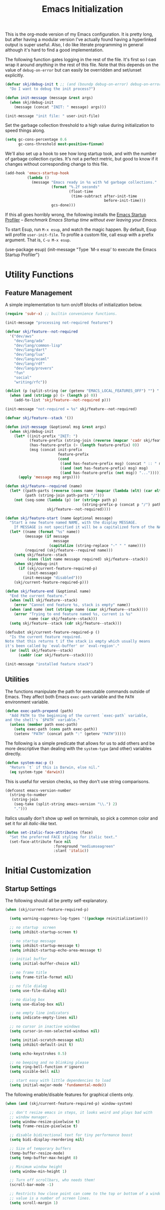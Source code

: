 #+TITLE: Emacs Initialization
#+OPTIONS: toc:2

This is the org-mode version of my Emacs configuration. It is pretty long, but after having a modular version I've
actually found having a hyperlinked output is super useful. Also, I do like literate programming in general although
it's hard to find a good implementation.

The following function gates logging in the rest of the file. It's first so I can wrap it around /anything/ in the rest of
this file. Note that this depends on the value of =debug-on-error= but can easily be overridden and set/unset explicitly.

#+BEGIN_SRC emacs-lisp
(defvar skj/debug-init t ;; (and (boundp debug-on-error) debug-on-error)
  "Do I want to debug the init process?")

(defun init-message (message &rest args)
  (when skj/debug-init
    (message (concat "INIT: " message) args)))

(init-message "init file: " user-init-file)
#+END_SRC

#+RESULTS:

Set the garbage collection threshold to a high value during initialization to speed things along.

#+BEGIN_SRC emacs-lisp
(setq gc-cons-percentage 0.6
      gc-cons-threshold most-positive-fixnum)
#+END_SRC

We'll also set up a hook to see how long startup took, and with the number of garbage collection cycles. It's not a
perfect metric, but good to know if it changes without corresponding change to this file.

#+BEGIN_SRC emacs-lisp
(add-hook 'emacs-startup-hook
          (lambda ()
            (message "Emacs ready in %s with %d garbage collections."
                     (format "%.2f seconds"
                             (float-time
                              (time-subtract after-init-time
                                             before-init-time)))
                     gcs-done)))
#+END_SRC

If this all goes horribly wrong, the following installs the [[https://github.com/jschaf/esup][Emacs Startup Profiler]] -- /Benchmark Emacs Startup time
without ever leaving your Emacs./

To start Esup, run =M-x esup=, and watch the magic happen. By default, Esup will profile =user-init-file=. To profile a
custom file, call esup with a prefix argument. That is, =C-u M-x esup=.

#+BEGIN_EXAMPLE emacs-lisp
(use-package esup)
(init-message "Type `M-x esup' to execute the Emacs Startup Profiler")
#+END_EXAMPLE

* Utility Functions

** Feature Management

A simple implementation to turn on/off blocks of initialization below.

#+BEGIN_SRC emacs-lisp :lexical t
(require 'subr-x) ;; builtin convenience functions.

(init-message "processing not-required features")

(defvar skj/feature--not-required
  '("dev/aws"
    "dev/lang/ada"
    "dev/lang/common-lisp"
    "dev/lang/dart"
    "dev/lang/lua"
    "dev/lang/ocaml"
    "dev/lang/rdf"
    "dev/lang/provers"
    "fun"
    "social"
    "writing/rfc"))

(dolist (p (split-string (or (getenv "EMACS_LOCAL_FEATURES_OFF") "") ":"))
  (when (and (stringp p) (> (length p) 0))
    (add-to-list 'skj/feature--not-required p)))

(init-message "not-required = %s" skj/feature--not-required)

(defvar skj/feature--stack '())

(defun init-message (&optional msg &rest args)
  (when skj/debug-init
	(let* ((init-prefix "INIT: ")
	       (feature-prefix (string-join (reverse (mapcar 'cadr skj/feature--stack)) " > "))
	       (has-feature-prefix (> (length feature-prefix) 0))
	       (msg (concat init-prefix
			            feature-prefix
			            (cond
			             ((and has-feature-prefix msg) (concat " :: " msg))
			             ((and (not has-feature-prefix) msg) msg)
			             ((and has-feature-prefix (not msg)) "...")))))
	  (apply 'message msg args))))

(defun skj/feature--required (name)
  (let* ((path-parts (reverse (cons name (mapcar (lambda (elt) (car elt)) skj/feature--stack))))
	     (path (string-join path-parts "/")))
	(not (seq-some (lambda (p) (or (string= path p)
				                   (string-prefix-p (concat p "/") path)))
		           skj/feature--not-required))))

(defun skj/feature-start (name &optional message)
  "Start a new feature named NAME, with the display MESSAGE.
    If MESSAGE is not specified it will be a capitalized form of the NAME."
  (let* ((name (format "%s" name))
	     (message (if message
		              message
	                (capitalize (string-replace "-" " " name))))
	     (required (skj/feature--required name)))
    (setq skj/feature--stack
	      (cons (list name message required) skj/feature--stack))
    (when skj/debug-init
      (if (skj/current-feature-required-p)
          (init-message)
        (init-message "disabled")))
    (skj/current-feature-required-p)))

(defun skj/feature-end (&optional name)
  "End the current feature."
  (when (null skj/feature--stack)
    (error "Cannot end feature %s, stack is empty" name))
  (when (and name (not (string= name (caar skj/feature--stack))))
    (error "Trying to end feature named %s, current is %s"
	       name (car skj/feature--stack)))
  (setq skj/feature--stack (cdr skj/feature--stack)))

(defsubst skj/current-feature-required-p ()
  "Is the current feature required.
Note that this returns t if the stack is empty which usually means
it's been called by `eval-buffer' or `eval-region'."
  (or (null skj/feature--stack)
      (caddr (car skj/feature--stack))))

(init-message "installed feature stack")
#+END_SRC

** Utilities

#+BEGIN_SRC emacs-lisp :exports none
(skj/feature-start 'utilities "Utility Functions")
#+END_SRC

The functions manipulate the path for executable commands outside of Emacs. They affect both Emacs =exec-path= variable
and the =PATH= environment variable.

#+BEGIN_SRC emacs-lisp
(defun exec-path-prepend (path)
  "Add PATH to the beginning of the current `exec-path` variable,
and the shell's `$PATH` variable."
  (unless (member path exec-path)
    (setq exec-path (cons path exec-path))
    (setenv "PATH" (concat path ":" (getenv "PATH")))))
#+END_SRC

The following is a simple predicate that allows for us to add others and be more descriptive than dealing with the
=system-type= (and other) variables directly.

#+BEGIN_SRC emacs-lisp
(defun system-mac-p ()
  "Return `t` if this is Darwin, else nil."
  (eq system-type 'darwin))
#+END_SRC

This is useful for version checks, so they don't use string comparisons.

#+BEGIN_SRC emacs-lisp
(defconst emacs-version-number
  (string-to-number
   (string-join
    (seq-take (split-string emacs-version "\\.") 2)
    ".")))
#+END_SRC

Italics usually don't show up well on terminals, so pick a common color and set it for all /italic-like/ text.

#+BEGIN_SRC emacs-lisp
(defun set-italic-face-attributes (face)
  "Set the preferred FACE styling for italic text."
  (set-face-attribute face nil
                      :foreground "mediumseagreen"
                      :slant 'italic))
#+END_SRC

#+BEGIN_SRC emacs-lisp :exports none
(skj/feature-end 'utilities)
#+END_SRC


* Initial Customization

#+BEGIN_SRC emacs-lisp :exports none
(skj/feature-start 'initial "Initial Customization")
#+END_SRC

** Startup Settings

#+BEGIN_SRC emacs-lisp :exports none
(skj/feature-start 'startup "Startup Settings")
#+END_SRC

The following should all be pretty self-explanatory.

#+BEGIN_SRC emacs-lisp
(when (skj/current-feature-required-p)

  (setq warning-suppress-log-types '((package reinitialization)))

  ;; no startup  screen
  (setq inhibit-startup-screen t)

  ;; no startup message
  (setq inhibit-startup-message t)
  (setq inhibit-startup-echo-area-message t)

  ;; initial buffer
  (setq initial-buffer-choice nil)

  ;; no frame title
  (setq frame-title-format nil)

  ;; no file dialog
  (setq use-file-dialog nil)

  ;; no dialog box
  (setq use-dialog-box nil)

  ;; no empty line indicators
  (setq indicate-empty-lines nil)

  ;; no cursor in inactive windows
  (setq cursor-in-non-selected-windows nil)

  (setq initial-scratch-message nil)
  (setq inhibit-default-init t)

  (setq echo-keystrokes 0.5)

  ;; no beeping and no blinking please
  (setq ring-bell-function #'ignore)
  (setq visible-bell nil)

  ;; start easy with little dependencies to load
  (setq initial-major-mode 'fundamental-mode))
#+END_SRC

The following enable/disable features for graphical clients only.

#+BEGIN_SRC emacs-lisp
(when (and (skj/current-feature-required-p) window-system)

  ;; don't resize emacs in steps, it looks weird and plays bad with
  ;; window manager.
  (setq window-resize-pixelwise t)
  (setq frame-resize-pixelwise t)

  ;; disable bidirectional text for tiny performance boost
  (setq bidi-display-reordering nil)

  ;; Size of temporary buffers
  (temp-buffer-resize-mode)
  (setq temp-buffer-max-height 8)

  ;; Minimum window height
  (setq window-min-height 1)

  ;; Turn off scrollbars, who needs them!
  (scroll-bar-mode -1)

  ;; Restricts how close point can come to the top or bottom of a window, its
  ;; value is a number of screen lines.
  (setq scroll-margin 1)

  ;; Determines the number of lines by which to automatically scroll, when point
  ;; moves off the screen
  (setq scroll-step 1)

  ;; They take up space for no good reason.
  (tool-bar-mode -1)

  (when (and (>= emacs-major-version 26) (< emacs-major-version 29))
    (pixel-scroll-mode))

  (when (>= emacs-major-version 29)
    (setq pixel-scroll-precision-mode 1)))
    #+END_SRC

We do the following to suppress warnings from third-party packages during startup. These are warnings generated when
functions are redefined with =defadvice=. Note that the package =advice= is builtin.

#+BEGIN_SRC emacs-lisp
  (require 'advice) ;; builtin and pre use-package
  (setq ad-redefinition-action 'accept)
#+END_SRC

#+BEGIN_SRC emacs-lisp :exports none
(skj/feature-end 'startup)
#+END_SRC

** Load Path

#+BEGIN_SRC emacs-lisp :exports none
(skj/feature-start 'load-path)
#+END_SRC

These paths get added to the module search path, the =lib= directory should be a symlink to my local Git repository.

#+BEGIN_SRC emacs-lisp
(when (skj/current-feature-required-p)

  (add-to-list 'load-path (concat-path user-emacs-directory "lib"))
  (add-to-list 'load-path (concat-path user-emacs-directory "lib/skj")))
#+END_SRC

This is a directory that contains links to packages outside the standard load path. For example packages still in
development.

#+BEGIN_SRC emacs-lisp
(when (skj/current-feature-required-p)
  (add-to-list 'load-path (concat-path user-emacs-directory "llib")))
#+END_SRC

#+BEGIN_SRC emacs-lisp :exports none
(skj/feature-end 'load-path)
#+END_SRC

** Personal Customization Group

#+BEGIN_SRC emacs-lisp :exports none
(skj/feature-start 'group "Personal Customization Group")
#+END_SRC

For those things I want to ensure I can find and tweak at runtime I use the following customization group. This allows
you to /=M-x customize-group=/ and select =skj=.

#+BEGIN_SRC emacs-lisp
(when (skj/current-feature-required-p)
  
  (defgroup skj nil
    "Simon's personal environment settings."
    :tag "skj"
    :prefix "skj/"))
#+END_SRC

#+BEGIN_SRC emacs-lisp :exports none
(skj/feature-end 'group)
#+END_SRC

** Load Customized Values

#+BEGIN_SRC emacs-lisp :exports none
(skj/feature-start 'custom "Load Customized Values")
#+END_SRC

It is a good idea to use a separate file for customized settings. Some users actually create a temporary file so that
changes are session-only. However, I prefer to keep the customization and if they prove useful move them to the main
initialization files.

#+BEGIN_SRC emacs-lisp
(when (skj/current-feature-required-p)

  (setq custom-file (concat-path user-emacs-directory "custom.el")))
#+END_SRC

Assuming that the code in =custom-file= is execute before the code ahead of this line is not a safe assumption. So load
this file proactively.

#+BEGIN_SRC emacs-lisp
(when (skj/current-feature-required-p)

  (load-file custom-file))
#+END_SRC

#+BEGIN_SRC emacs-lisp :exports none
(skj/feature-end 'custom)
#+END_SRC

** User Information

#+BEGIN_SRC emacs-lisp :exports none
(skj/feature-start 'user-information)
#+END_SRC

Basic identity values, these are my common non-work values.

#+BEGIN_SRC emacs-lisp
(when (skj/current-feature-required-p)

  (defcustom
    skj/default-user-name
    "johnstonskj"
    "A default user name, or user name prefix."
    :tag "Default user name"
    :group 'skj
    :type 'string)

  (defcustom
    skj/primary-email
    (concat skj/default-user-name "@gmail.com")
    "Primary, non-work, email address."
    :tag "Primary email address"
    :group 'skj
    :type 'string)

  (defcustom
    skj/full-name
    "Simon Johnston"
    "Name to go with email-address."
    :tag "Primary email name"
    :group 'skj
    :type 'string))
#+END_SRC

The following are used by Emacs.

#+BEGIN_SRC emacs-lisp
(when (skj/current-feature-required-p)

  (setq user-login-name skj/default-user-name
        user-full-name skj/full-name
        user-mail-address skj/primary-email))
#+END_SRC

This is just useful to have, the expanded version ensures that anywhere I use
it I don't have to worry about a function ignoring the tilde.

#+BEGIN_SRC emacs-lisp
(when (skj/current-feature-required-p)

  (defvar user-home-directory (expand-file-name "~")))
#+END_SRC

This sets my most common location, and while mostly used by calendaring and
[[*Agenda]], I keep it here. Note the three required packages are all Emacs
builtins.

#+BEGIN_SRC emacs-lisp
(when (skj/current-feature-required-p)

  ;; All of thee three are builtins
  (use-package calendar :ensure nil :defer nil)

  (use-package cal-dst
    :ensure nil
    :defer 2
    :after calendar
    :custom
    (calendar-time-zone -480)
    (calendar-standard-time-zone-name "PST")
    (calendar-daylight-time-zone-name "PDT"))

  (use-package solar
    :ensure nil
    :defer 2
    :after calendar
    :custom
    (calendar-latitude 47.6062)
    (calendar-longitude -122.3321)
    (calendar-location-name "Seattle, WA")))

#+END_SRC

This isn't absolutely necessary, but keeping a use-case neutral form seems
like a good idea. See also [[*Google Calendar]].

#+BEGIN_SRC emacs-lisp
(when (skj/current-feature-required-p)

  (defvar calendar-time-zone-name "America/Los_Angeles"
    "The name of the timezone set in `cal-dst'."))
#+END_SRC

#+BEGIN_SRC emacs-lisp :exports none
(skj/feature-end 'user-information)
#+END_SRC

** Package Management Setup

#+BEGIN_SRC emacs-lisp :exports none
(skj/feature-start 'package-manager "Package Management Setup")
#+END_SRC

This section sets up the package management used in the rest of the file. I use =use-package= rather than calling
=install-package= as it groups a lot of configuration in a sane and readable manner.

*** Add Package Repositories

#+BEGIN_SRC emacs-lisp :exports none
(skj/feature-start 'repositories "Package Repositories")
#+END_SRC

Add the most common package archives and set priorities. Note that this feature cannot be disabled.

#+BEGIN_SRC emacs-lisp
(require 'package) ;; builtin and pre use-package

(add-to-list 'package-archives '("gnu" . "http://elpa.gnu.org/packages/"))
(add-to-list 'package-archives '("melpa" . "http://melpa.org/packages/"))
(add-to-list 'package-archives '("melpa-stable" . "https://stable.melpa.org/packages/"))

(setq package-archive-priorities '(("gnu" . 30)
                                   ("melpa-stable" . 20)
                                   ("melpa" . 10)))
#+END_SRC

#+BEGIN_SRC emacs-lisp :exports none
(skj/feature-end 'repositories)
#+END_SRC

*** Package Manager Configuration

#+BEGIN_SRC emacs-lisp :exports none
(skj/feature-start 'config "Package Manager Configuration")
#+END_SRC

Ensure =use-package= is always installed/available first. Note that this feature cannot be disabled.

#+BEGIN_SRC emacs-lisp
(when (not (package-installed-p 'use-package))

  (package-refresh-contents)

  (package-install 'use-package))
#+END_SRC

The use-package-always-ensure variable indicates that use-package should always try to install missing packages. For
some libraries this is not appropriate, and in those cases you see the :ensure nil declaration as part of the
use-package statement. This applies mainly to libraries which are installed as part of some other package (happens
mostly with some libraries that come with org-mode).

#+BEGIN_SRC emacs-lisp
(eval-and-compile
  (setq use-package-always-ensure t))
#+END_SRC

The ~use-package-always-defer~ sets =:defer= true as the default for all package declarations. This makes Emacs startup much
faster by preventing packages from being loaded when Emacs starts, and only doing so when they are needed. Some packages
don’t work well with this, so you’ll see some declarations when I explicitly set =:defer nil= to force the package to be
loaded at startup, or =:defer n= to load the package, but only =n= seconds after startup.

#+BEGIN_SRC emacs-lisp
(eval-and-compile
  (setq use-package-always-defer t))
#+END_SRC

The ~use-package-verbose~ variable enables verbose loading of packages, useful for debugging. I set/unset this according
to need.

#+BEGIN_SRC emacs-lisp
(eval-and-compile
  (setq use-package-verbose nil))
#+END_SRC

The main advantage to the `use-package-expand-minimally' variable is that, if you know your configuration works, it will
make the byte-compiled file as minimal as possible. It can also help with reading macro-expanded definitions, to
understand the main intent of what’s happening.

#+BEGIN_SRC emacs-lisp
(eval-and-compile
  (setq use-package-expand-minimally nil))
#+END_SRC

Minor modes each put a word on the mode line to signify that they're active. This can cause other displays, such as % of
file that point is at, to run off the right side of the screen. For some minor modes, such as mouse-avoidance-mode, the
display is a waste of space, since users typically set the mode in their .emacs & never change it. For other modes, such
as my jiggle-mode, it's a waste because there's already a visual indication of whether the mode is in effect.

A diminished mode is a minor mode that has had its mode line display diminished, usually to nothing, although
diminishing to a shorter word or a single letter is also supported. This package implements diminished modes -- it will
be removed in favor of =use-package=.

#+BEGIN_SRC emacs-lisp
(use-package diminish)
#+END_SRC

If we are debugging, let's go ahead and get a =use-package= statistics report at the end of the startup process.

#+BEGIN_SRC emacs-lisp
(when skj/debug-init
  (eval-and-compile (setq use-package-compute-statistics t))
  (add-hook 'emacs-startup-hook (lambda () (use-package-report))))
#+END_SRC

#+BEGIN_SRC emacs-lisp :exports none
(skj/feature-end 'config)
#+END_SRC

*** System Package Manager

#+BEGIN_SRC emacs-lisp :exports none
(skj/feature-start 'system "System Package Manager")
#+END_SRC

The [[https://gitlab.com/jabranham/system-packages][system-packages]] package is a collection of functions to make handling installed system packages more convenient
through Emacs.

#+BEGIN_SRC emacs-lisp
(use-package system-packages
  :if (skj/current-feature-required-p)
  :custom
  (system-packages-package-manager 'brew)
  (system-packages-use-sudo nil))
#+END_SRC

This extension adds a ~:ensure-system-package~ keyword which allows you to ensure system binaries exist alongside your
package declarations.

#+BEGIN_SRC emacs-lisp
(use-package use-package-ensure-system-package
  :ensure t
  :if (skj/current-feature-required-p)
  :after (use-package system-packages))
#+END_SRC

#+BEGIN_SRC emacs-lisp :exports none
(skj/feature-end 'system)
#+END_SRC

*** Auto-Compile

#+BEGIN_SRC emacs-lisp :exports none
(skj/feature-start 'auto-compile "Auto-Compile Packages")
#+END_SRC

Always compile packages, and use the newest version available.

#+BEGIN_SRC emacs-lisp
(use-package auto-compile
  :if (skj/current-feature-required-p)
  :defer nil
  :custom
  (auto-compile-display-buffer nil)
  (auto-compile-mode-line-counter t)
  (load-prefer-newer t)
  :config
  (auto-compile-on-load-mode))
#+END_SRC

#+BEGIN_SRC emacs-lisp :exports none
(skj/feature-end 'auto-compile)
#+END_SRC

*** Auto-Update Packages

#+BEGIN_SRC emacs-lisp :exports none
(skj/feature-start 'auto-update "Auto-Update Packages")
#+END_SRC

[[https://github.com/rranelli/auto-package-update.el][This package]] provides functionality for automatically updating your Emacs packages periodically. It is specially useful
for people that work in multiple machines and tend to forget to manually update packages from time to time.

Configure the update to happen every 7 days, at 3:00am, deleting any old/obsolete packages after updating.

#+BEGIN_SRC emacs-lisp
(use-package auto-package-update
  :if (skj/current-feature-required-p)
  :defer 1
  :custom
  (auto-package-update-interval 7)
  (auto-package-update-delete-old-versions t)
  (auto-package-update-hide-results t)
  :config 
  (auto-package-update-at-time "03:00")
  (auto-package-update-maybe))
#+END_SRC

=auto-package-update-maybe= will update your installed packages, if there is an update pending.

#+BEGIN_SRC emacs-lisp :exports none
(skj/feature-end 'auto-update)
(skj/feature-end 'package-manager)
#+END_SRC

** More Paths

#+BEGIN_SRC emacs-lisp :exports none
(skj/feature-start 'paths)
#+END_SRC

Additional paths and locations that are really not feature-specific.

*** Command Execution Paths

#+BEGIN_SRC emacs-lisp :exports none
(skj/feature-start 'execution "Command Execution Paths")
#+END_SRC

[[https://brew.sh/][Homebrew]] is great, but just in case it isn't on the path, this helps a lot.

#+BEGIN_SRC emacs-lisp
(when (skj/current-feature-required-p)

  (require 'homebrew) ;; local file

  (exec-path-prepend (homebrew-prefix/bin)))
#+END_SRC

#+BEGIN_SRC emacs-lisp
(when (skj/current-feature-required-p)

  (exec-path-prepend (expand-file-name "~/.local/bin")))
#+END_SRC

This is a weird one, can't remember why ...

#+BEGIN_SRC emacs-lisp
(when (and (skj/current-feature-required-p) (system-mac-p) window-system)

  (exec-path-prepend "usr/local/bin"))
#+END_SRC

#+BEGIN_SRC emacs-lisp :exports none
(skj/feature-end 'execution)
#+END_SRC

*** Common Project Directory

#+BEGIN_SRC emacs-lisp :exports none
(skj/feature-start 'projects "Common Project Directory")
#+END_SRC

Set the root for all my projects, home and work.

#+BEGIN_SRC emacs-lisp
(when (skj/current-feature-required-p)

  (defcustom
    skj/project-root-dir
    (expand-file-name "~/Projects")
    "Root directory for development projects."
    :tag "Project root directory"
    :group 'skj
    :type 'directory))
#+END_SRC

#+BEGIN_SRC emacs-lisp :exports none
(skj/feature-end 'projects)
(skj/feature-end 'paths)
(skj/feature-end 'initial)
#+END_SRC


* Generic Configuration

#+BEGIN_SRC emacs-lisp :exports none
(skj/feature-start 'generic "Generic Configuration")
#+END_SRC

By generic I mean not /specifically/ for the major uses in [[*Org-Mode]], [[*Other Writing Modes]], or [[*Developer Configuration]].
Some of these are not necessarily "generic" unless you do all your work on Git for example.

** Authentication/Authorization Stores

#+BEGIN_SRC emacs-lisp :exports none
(skj/feature-start 'auth "Authentication/Authorization Stores")
#+END_SRC

Support for the command-line [[https://www.passwordstore.org/][pass]] tool, bound to the key =M-p p=. The [[https://github.com/ecraven/ivy-pass/][ivy-pass]] package provides a simple front-end to =pass=
(=M-p i=) with a default action is to copy the password to the kill ring although =M-o= brings up other options.

#+BEGIN_SRC emacs-lisp
(when (skj/current-feature-required-p)

  (use-package password-store
    :ensure-system-package pass)

  ;; password-store-otp ?

  (use-package pass
    :after password-store
    :bind ("M-p p" . pass))

  (use-package ivy-pass
    :after (password-store ivy)
    :bind ("M-p i" . ivy-pass)))
#+END_SRC

First, load the built-in EasyPG support. By calling (~epa-file-enable~), Emacs automatically encrypts/decrypts files with
a =.gpg= extension. By default it asks about the key to use, but I configure it to always use my own GPG key.

#+BEGIN_SRC emacs-lisp
(use-package epa-file
  :if (skj/current-feature-required-p)
  :ensure nil ;; included with Emacs
  :custom
  (epa-file-select-keys 'silent)
  (epa-file-encrypt-to (list skj/primary-email))
  :config
  (epa-file-enable))
#+END_SRC

And configure this in Emacs as well as using the local password store.

#+BEGIN_SRC emacs-lisp
(when (skj/current-feature-required-p)

  (setq auth-sources
        (list '(password-store)
              (concat-path user-emacs-directory "authinfo.gpg"))))
;; or?
;; (use-package auth-source)
;; (use-package auth-source-pass)
;; (auth-source-pass-enable)
#+END_SRC

#+BEGIN_SRC emacs-lisp :exports none
(skj/feature-end 'auth)
#+END_SRC

** Core UI Settings

#+BEGIN_SRC emacs-lisp :exports none
(skj/feature-start 'core-ui "Core UI Settings")
#+END_SRC

These are customizations beyond those needed for startup in [[*Startup Settings]].

*** Input Encoding

#+BEGIN_SRC emacs-lisp :exports none
(skj/feature-start 'encoding "Input Encoding")
#+END_SRC

We really like UTF-8; seriously, on a modern system there isn't a good excuse to not use it for everything.

#+BEGIN_SRC emacs-lisp
(when (skj/current-feature-required-p)

  (defvar locale-language "en")
  (defvar locale-country "US")
  (defvar locale-encoding 'utf-8)

  (let ((language-string (concat locale-language "_" locale-country))
        (encoding-string  (upcase (symbol-name locale-encoding))))
    (init-message "Setting locale to %s.%s" language-string encoding-string)
    (set-locale-environment (concat language-string "." encoding-string))
    (set-language-environment encoding-string))

  (setq-default buffer-file-coding-system locale-encoding
                coding-system-for-read locale-encoding
                coding-system-for-write locale-encoding
                file-name-coding-system locale-encoding
                keyboard-coding-system locale-encoding
                locale-coding-system locale-encoding
                prefer-coding-system locale-encoding
                terminal-coding-system locale-encoding))
#+END_SRC

Loading this package defines three ways of entering the non-ASCII printable characters with codes above 127: the prefix
=C-x 8=, or the Alt key, or a dead accent key.For example, you can enter uppercase =A-umlaut= as =C-x 8 " A= *or* =Alt-" A= (if
you have an Alt key) *or* =umlaut A= (if you have an umlaut/diaeresis key).

#+BEGIN_SRC emacs-lisp
(use-package iso-transl
  :if (skj/current-feature-required-p)
  :ensure nil)
#+END_SRC

It is worth mentioning the ~set-input-method~ (=C-x RET=) function that allows for a number of input methods other than the
usual keyboard changes. One useful tool is to set the input method to =TeX= which allows the use of character entities to
be add by their TeX command names. Also, choose =sgml= for entering HTML entities. See [[org-entities]] later for an
alternative tool

#+BEGIN_SRC emacs-lisp :exports none
(skj/feature-end 'encoding)
#+END_SRC

*** Basic Editing Customization

#+BEGIN_SRC emacs-lisp :exports none
(skj/feature-start 'editing "Basic Editing Customization")
#+END_SRC

Because this *is not* the 1950's!

#+BEGIN_SRC emacs-lisp
(use-package emacs ;; can't access `paragraphs' package directly.
  :ensure nil
  :if (skj/current-feature-required-p)
  :custom
  (sentence-end-double-space nil)
  (colon-double-space nil))
#+END_SRC

=TAB= and =SPC= handling.

#+BEGIN_SRC emacs-lisp
(when (skj/current-feature-required-p)

  (setq require-final-newline t)

  (setq-default
   indent-tabs-mode nil
   indicate-empty-lines t
   show-trailing-whitespace nil
   tab-always-indent 'complete
   tab-width 4)

  (add-hook 'prog-mode-hook (lambda () (setq show-trailing-whitespace t))))
#+END_SRC

Set the fill column value and turn on visual indicator. This block also enables /visual line mode/ which wraps long lines,
and /visual fill column mode/ which wraps lines at ~fill-column~.

#+BEGIN_SRC emacs-lisp
(when (skj/current-feature-required-p)

  (setq-default fill-column 120)

  (use-package display-fill-column-indicator
    :ensure nil
    :defer 1
    :hook
    ((markdown-mode
      org-mode
      prog-mode) . display-fill-column-indicator-mode))

  (use-package visual-line-mode
    :ensure nil
    :defer 2
    :after display-fill-column-indicator)

  (use-package visual-fill-column
    :defer 2
    :after visual-line-mode
    :hook (visual-line-mode . visual-fill-column-mode))

  (use-package adaptive-wrap
    :defer 3
    :after visual-fill-column))
#+END_SRC

OMG!! Enable the overwriting of selected text when you type... like every sane editor and O/S!

#+BEGIN_SRC emacs-lisp
(use-package delsel
  :ensure nil
  :defer 1
  :if (skj/current-feature-required-p)
  :config (delete-selection-mode t))
#+END_SRC

Save place in files between sessions.

#+BEGIN_SRC emacs-lisp
(use-package saveplace
  :ensure nil
  :defer 1
  :if (skj/current-feature-required-p)
  :config (save-place-mode 1))
#+END_SRC

How does anyone work without an [[https://gitlab.com/tsc25/undo-tree][Undo Tree]]!

#+BEGIN_SRC emacs-lisp
(use-package undo-tree
  :if (skj/current-feature-required-p)
  :defer 1
  :diminish undo-tree-mode
  :config
  ;; Enabling timestamps seems to make everything wonky
  ;; (setq undo-tree-visualizer-timestamps nil)
  (setq-default undo-tree-visualizer-diff t)
  (global-undo-tree-mode))
#+END_SRC

While changing buffers or workspaces, the first thing you do is look for your cursor. Unless you know its position, you
can not move it efficiently. Every time you change buffers, the current position of your cursor will be briefly
highlighted now.

#+BEGIN_SRC emacs-lisp
(use-package beacon
  :if (skj/current-feature-required-p)
  :defer 1
  :diminish beacon-mode
  :config (beacon-mode 1))
#+END_SRC

A pretty simple package, takes your cursor and semantically expands the region, so words, sentences, maybe the contents
of some parentheses, it’s awesome, try it out.

#+BEGIN_SRC emacs-lisp
;; This seems to get in an infinte loop
;; (use-package expand-region
;;   :if (skj/current-feature-required-p)
;;   :bind ("C-=" . er/expand-region))
#+END_SRC

#+BEGIN_SRC emacs-lisp :exports none
(skj/feature-end 'editing)
#+END_SRC

*** Default Faces

#+BEGIN_SRC emacs-lisp :exports none
(skj/feature-start 'faces "Default Faces")
#+END_SRC

These are useful things to have around, specifically it's valuable to track the base font details. For development I
always use [[https://fonts.google.com/specimen/Fira+Code][Fira Code]].

#+BEGIN_SRC emacs-lisp
(when (skj/current-feature-required-p)

  (defcustom skj/default-font-family "fira code"
    "Default font family."
    :tag "Default font family"
    :type 'string
    :group 'skj)

  (defcustom skj/default-font-weight 'light
    "Default font weight."
    :type '(choice (const light)
                   (const semi-light)
                   (const normal)
                   (const semi-bold)
                   (const bold))
    :tag "Default font weight"
    :group 'skj)

  (defcustom skj/default-font-size 130
    "Default font size."
    :tag "Default font size"
    :type 'int
    :group 'skj))
#+END_SRC

Ensure the base font has relevant styling. This face is used directly in org-mode and as the parent of others.

#+BEGIN_SRC emacs-lisp
(set-italic-face-attributes 'italic)
#+END_SRC

This isn't so useful on macOS as it doesn't seem to decode weight and width correctly so I can't use Fira Code Light.

#+BEGIN_SRC emacs-lisp
(when (skj/current-feature-required-p)

  (set-face-attribute
   'default
   nil
   :inherit nil
   :extend nil
   :stipple nil
   :background "#fdf6e3"
   :foreground "#657b83"
   :inverse-video nil
   :box nil
   :strike-through nil
   :overline nil
   :underline nil
   :slant 'normal
   :weight skj/default-font-weight
   :height skj/default-font-size
   :width 'normal
   :foundry "nil"
   :family skj/default-font-family))
#+END_SRC

Make the menu system readable, the default colors after theming are kind of heinous.

#+BEGIN_SRC emacs-lisp
(when (skj/current-feature-required-p)

  (set-face-attribute 'tty-menu-disabled-face nil
                      :background "slategray" :foreground "lightgray")
  (set-face-attribute 'tty-menu-enabled-face nil
                      :background "slategray" :foreground "brightwhite" :weight 'bold)
  (set-face-attribute 'tty-menu-selected-face nil
                      :background "darkslategray"))
#+END_SRC

#+BEGIN_SRC emacs-lisp :exports none
(skj/feature-end 'faces)
#+END_SRC

*** Theme Support

#+BEGIN_SRC emacs-lisp :exports none
(skj/feature-start 'themes "Theme Support")
#+END_SRC

How anyone uses anything other than [[https://ethanschoonover.com/solarized/][solarized]] is beyond me.

#+BEGIN_SRC emacs-lisp
(use-package color-theme-sanityinc-solarized
  :if (skj/current-feature-required-p)
  :init
  (setq custom-enabled-themes '(sanityinc-solarized-light)
        custom-safe-themes
        '("4cf3221feff536e2b3385209e9b9dc4c2e0818a69a1cdb4b522756bcdf4e00a4" default))
  :config (setq color-theme-is-global t)
  (color-theme-sanityinc-solarized-light))
#+END_SRC

#+BEGIN_SRC emacs-lisp :exports none
(skj/feature-end 'themes)
#+END_SRC

*** Icons

#+BEGIN_SRC emacs-lisp :exports none
(skj/feature-start 'icons)
#+END_SRC

Good to know...

#+BEGIN_SRC emacs-lisp
(if (image-type-available-p 'imagemagick)
    (message "Emacs has imagemagick support :)")
  (message "Emacs does not have imagemagick support :("))
#+END_SRC

To ensure fonts have been installed on your system, execute: /=M-x all-the-icons-install-fonts<RET>=/

#+BEGIN_SRC emacs-lisp
(when (and (skj/current-feature-required-p) window-system)

  (use-package all-the-icons
    :demand t
    :config (all-the-icons-completion-mode))

  (use-package all-the-icons-completion
    :after all-the-icons))
#+END_SRC

The VSCode common icons.

#+BEGIN_SRC emacs-lisp
(when (and (skj/current-feature-required-p) window-system)

  (use-package vscode-icon
    :commands (vscode-icon-for-file)))
#+END_SRC

Now enable modes using the icons above.

#+BEGIN_SRC emacs-lisp
(when (and (skj/current-feature-required-p) window-system)

  (use-package mode-icons
    :config (mode-icons-mode))

  (use-package major-mode-icons
    :config (major-mode-icons-mode 1)))
#+END_SRC

#+BEGIN_SRC emacs-lisp :exports none
(skj/feature-end 'icons)
#+END_SRC

*** Mode Line

#+BEGIN_SRC emacs-lisp :exports none
(skj/feature-start 'mode-line)
#+END_SRC

I like to keep this pretty simple, certainly no powerline!. Both of these packages are builtin.

#+BEGIN_SRC emacs-lisp
(when (skj/current-feature-required-p)

  (use-package time
    :ensure nil
    :defer 1
    :custom
    (display-time-string-forms
     '((propertize (concat " " 24-hours ":" minutes " "))))
    (display-time-default-load-average nil)
    (display-time-world-list '(("Etc/UTC" "UTC")
                               ("America/Los_Angeles" "Seattle")
                               ("America/New_York" "New York")
                               ("Europe/Athens" "Athens")
                               ("Pacific/Auckland" "Auckland")
                               ("Asia/Shanghai" "Shanghai")))
    (display-time-world-time-format "%a, %d %b %I:%M %p %Z")
    :config
    (display-time-mode t))

  (use-package simple
    :ensure nil
    :defer 1
    :config
    (line-number-mode t)
    (column-number-mode t)))
    #+END_SRC

For battery mode, simplify the usual and use Unicode characters as icons, it makes it easier to find.

#+BEGIN_SRC emacs-lisp
(use-package battery
  :ensure nil
  :defer 2
  :if (skj/current-feature-required-p)
  :custom
  (when (functionp 'battery-status-function)
    (cond ((string= "AC" (battery-format "%L" (funcall battery-status-function)))
           (setq battery-mode-line-format " "))
          ((string-match-p "N/A" (battery-format "%B" (battery-status-function)))
           (setq battery-mode-line-format " "))
          (t
           (setq battery-mode-line-format ":%p%% "))))
  :config
  (display-battery-mode 1))
#+END_SRC

#+BEGIN_SRC emacs-lisp :exports none
(skj/feature-end 'mode-line)
#+END_SRC

*** Hydra

#+BEGIN_SRC emacs-lisp :exports none
(skj/feature-start 'hydra)
#+END_SRC

Just started with [[https://github.com/abo-abo/hydra][Hydra]], so there are hydra defined in sections below.

#+BEGIN_SRC emacs-lisp
(when (skj/current-feature-required-p)

  (use-package hydra
    :defer 3)

  ;; https://github.com/jerrypnz/major-mode-hydra.el
  (use-package major-mode-hydra
    :defer 3
    :after hydra
    :bind
    ("M-SPC" . major-mode-hydra))

    (use-package pretty-hydra
    :defer 3
    :after major-mode-hydra))
#+END_SRC


#+BEGIN_SRC emacs-lisp :exports none
(skj/feature-end 'hydra)
#+END_SRC

*** Files and Buffers

#+BEGIN_SRC emacs-lisp :exports none
(skj/feature-start 'buffers "Files and Buffers")
#+END_SRC

[[https://github.com/Alexander-Miller/treemacs][Treemacs]] is a file and project explorer similar to NeoTree or vim’s NerdTree, but largely inspired by the Project
Explorer in Eclipse. It shows the file system outlines of your projects in a simple tree layout allowing quick
navigation and exploration, while also possessing basic file management utilities.

#+BEGIN_SRC emacs-lisp
(when (skj/current-feature-required-p)

  (use-package treemacs)

  (use-package treemacs-all-the-icons
    :if window-system
    :after treemacs)

  (use-package treemacs-icons-dired
    :if window-system
    :after treemacs)

  (use-package treemacs-magit
    :after (treemacs magit))

  (use-package treemacs-projectile
    :after (treemacs projectile))

  (use-package lsp-treemacs
    :after (treemacs lsp)))
#+END_SRC

[[https://www.emacswiki.org/emacs/RecentFiles][Recentf]] is a minor mode that builds a list of recently opened files. This list is automatically saved across sessions on
exiting Emacs - you can then access this list through a command or the menu.

#+BEGIN_SRC emacs-lisp
(use-package recentf
  :if (skj/current-feature-required-p)
  :defer 1
  :bind ("C-x C-r" . recentf-open-files)
  :custom
  (recentf-max-menu-items 100)
  (recentf-max-saved-items 100)
  :init
  (recentf-mode))
#+END_SRC

[[https://www.emacswiki.org/emacs/IbufferMode][Ibuffer]] is an advanced replacement for BufferMenu, which lets you operate on buffers much in the same manner as Dired.
The most important Ibuffer features are highlighting and various alternate layouts. Ibuffer is part of Emacs since
version 22.

#+BEGIN_SRC emacs-lisp
(when (skj/current-feature-required-p)

  (use-package ibuffer)

  (use-package ibuffer-sidebar
    :after ibuffer
    :bind ("C-x C-b" . ibuffer-sidebar-toggle-sidebar))

  (use-package all-the-icons-ibuffer
    :if window-system
    :after ibuffer
    :hook
    (ibuffer-mode . all-the-icons-ibuffer-mode)))
#+END_SRC

This [[https://github.com/lukhas/buffer-move][package]] is for lazy people wanting to swap buffers without typing /=C-x b=/ on each window. Wind-move allows for
navigating with shift arrow keys.

#+BEGIN_SRC emacs-lisp
(when (skj/current-feature-required-p)

  (use-package buffer-move)

  (use-package windmove
    :ensure nil
    :defer nil
    :config
    (windmove-default-keybindings)))
#+END_SRC

This [[https://github.com/beacoder/everlasting-scratch][package]] provides a global minor mode =everlasting-scratch-mode= that causes the scratch buffer to respawn after it's
killed and with its content restored.

#+BEGIN_SRC emacs-lisp
(use-package everlasting-scratch
  :if (skj/current-feature-required-p)
  :hook (after-init))
#+END_SRC

Finally, set the default buffer mode.

#+BEGIN_SRC emacs-lisp
(use-package text-mode
  :ensure nil
  :if (skj/current-feature-required-p)
  :defer nil
  :after simple
  :hook
  (text-mode . auto-fill-mode)
  :config
  (setq-default major-mode 'text-mode))
#+END_SRC

#+BEGIN_SRC emacs-lisp :exports none
(skj/feature-end 'buffers)
#+END_SRC

*** Multiple Cursors

#+BEGIN_SRC emacs-lisp :exports none
(skj/feature-start 'multiple-cursors)
#+END_SRC

[[https://github.com/magnars/multiple-cursors.el][Multiple cursors]] for Emacs.

#+BEGIN_SRC emacs-lisp
(use-package multiple-cursors :if (skj/current-feature-required-p))
#+END_SRC

When you have an active region that spans multiple lines, the following will add a cursor to each line:

#+BEGIN_SRC emacs-lisp
(when (skj/current-feature-required-p)

  (global-set-key (kbd "C-S-c C-S-c") 'mc/edit-lines))
#+END_SRC

When you want to add multiple cursors not based on continuous lines, but based on keywords in the buffer, use:

#+BEGIN_SRC emacs-lisp
(when (skj/current-feature-required-p)

  (global-set-key (kbd "C-c m c") 'mc/edit-lines)
  (global-set-key (kbd "C-c m >") 'mc/mark-next-like-this)
  (global-set-key (kbd "C-c m <") 'mc/mark-previous-like-this)
  (global-set-key (kbd "C-c m *") 'mc/mark-more-like-this)
  (global-set-key (kbd "C-c m !") 'mc/mark-all-like-this))
#+END_SRC

This package contains [[https://github.com/knu/mc-extras.el][extra functions]] for multiple-cursors mode.

#+BEGIN_SRC emacs-lisp
(use-package mc-extras
  :if (skj/current-feature-required-p)
  :after multiple-cursors)
#+END_SRC

#+BEGIN_SRC emacs-lisp :exports none
(skj/feature-end 'multiple-cursors)
#+END_SRC
*** Notifications
:PROPERTIES:
:CUSTOM_ID: core-ui-notifications
:END:

#+BEGIN_SRC emacs-lisp :exports none
(skj/feature-start 'notifications)
#+END_SRC

[[https://github.com/jwiegley/alert][Alert]] is a Growl-workalike for Emacs which uses a common notification interface and multiple, selectable "styles", whose
use is fully customizable by the user.

#+BEGIN_SRC emacs-lisp
(use-package alert
  :if (skj/current-feature-required-p)
  :custom
  (alert-fade-time 10) ;; seconds
  ( alert-default-style (if (system-mac-p)
                            'osx-notifier
                          'notifications)))
#+END_SRC

#+BEGIN_SRC emacs-lisp :exports none
(skj/feature-end 'notifications)
#+END_SRC

*** Small Stuff

#+BEGIN_SRC emacs-lisp :exports none
(skj/feature-start 'misc)
#+END_SRC

Set fringes to appear only on the left-hand side.

#+BEGIN_SRC emacs-lisp
(when (and (skj/current-feature-required-p) window-system)

  (use-package fringe
    :ensure nil
    :config
    (set-fringe-mode 10)
    (fringe-mode 'left-only)))
    #+END_SRC

Using multiple side-by-side windows is a great way to utilize the large high-resolution displays that exists today. This
[[https://github.com/Lindydancer/multicolumn][package]] provides the /missing features/ of Emacs to create a side-by-side layout, to navigate efficiently, and to manage
the windows.

#+BEGIN_SRC emacs-lisp
(use-package multicolumn
  :if (skj/current-feature-required-p))
#+END_SRC

In OS X 10.9, each monitor is a separate space. If you want to stretch an Emacs frame across multiple monitors, you can
change this in "System Preferences -> Mission Control -> Displays have separate Spaces".

#+BEGIN_SRC emacs-lisp
(use-package mouse
  :ensure nil
  :if (skj/current-feature-required-p)
  :defer nil
  :custom
  (mouse-wheel-follow-mouse 't)
  (mouse-wheel-scroll-amount '(1 ((shift) . 1)))
  :config
  (xterm-mouse-mode t)
  (global-set-key [mouse-4] (lambda ()
                              (interactive)
                              (scroll-down 1)))
  (global-set-key [mouse-5] (lambda ()
                              (interactive)
                              (scroll-up 1))))
#+END_SRC

This [[https://github.com/ruediger/qrencode-el][package]] provides two user facing interactive functions, that will encode text into a QR Code and show it in a
separate buffer.

- ~qrencode-region~ :: Shows the current selection as a QR Code.
- ~qrencode-url-at-point~ :: Encode URL at point as QR Code.

QR Codes are rendered as Unicode text, but there is an option to export them as bitmap (NetPBM format). There are also
some public elisp library functions to generate QR Codes for use in other elisp code.

#+BEGIN_SRC emacs-lisp
(use-package qrencode)
#+END_SRC

#+BEGIN_SRC emacs-lisp :exports none
(skj/feature-end 'misc)
(skj/feature-end 'core-ui)
#+END_SRC

** Completion UI Settings

#+BEGIN_SRC emacs-lisp :exports none
(skj/feature-start 'completion "Completion UI Settings")
#+END_SRC

*** Ivy

#+BEGIN_SRC emacs-lisp :exports none
(skj/feature-start 'ivy)
#+END_SRC

The guidance is to do all this /before/ installing the [[https://github.com/abo-abo/swiper][ivy]] packages themselves.

#+BEGIN_SRC emacs-lisp
(when (and (skj/current-feature-required-p) window-system)

  (use-package all-the-icons-ivy
    :config (all-the-icons-ivy-setup))

  (use-package all-the-icons-ivy-rich
    :init (all-the-icons-ivy-rich-mode 1))

  (use-package historian)

  (use-package ivy-historian
    :after historian
    :init (historian-mode +1)
    :config (ivy-historian-mode +1)))
#+END_SRC

Here's Ivy itself.

#+BEGIN_SRC emacs-lisp
(when (skj/current-feature-required-p)

  (use-package ivy
    :defer 1
    :diminish ivy-mode
    :custom
    (enable-recursive-minibuffers t)
    (ivy-count-format "(%d/%d) ")
    (ivy-use-virtual-buffers t)
    (ivy-wrap t)
    :init
    (ivy-mode 1)
    :config
    (global-set-key (kbd "C-c v") 'ivy-push-view)
    (global-set-key (kbd "C-c V") 'ivy-pop-view)
    (global-set-key (kbd "C-c C-r") 'ivy-resume)
    (global-set-key (kbd "C-x b") 'ivy-switch-buffer))

  (use-package swiper
    :ensure nil
    :defer 1
    :after ivy
    :config
    (global-set-key (kbd "C-s") 'swiper-isearch)))
#+END_SRC

Do these *after* Ivy. Note that the Hydra can is invoked in any Ivy minibuffer with the keys =C-o=.

#+BEGIN_SRC emacs-lisp
(when (skj/current-feature-required-p)

  (use-package ivy-hydra
    :defer 2
    :commands (hydra-ivy/body ivy-hydra-read-action)
    :after (ivy hydra))

  (use-package ivy-rich
    :defer 2
    :after ivy
    :pin melpa
    :init
    (ivy-rich-mode 1)))
    #+END_SRC

#+BEGIN_SRC emacs-lisp :exports none
(skj/feature-end 'ivy)
#+END_SRC

*** Counsel

#+BEGIN_SRC emacs-lisp :exports none
(skj/feature-start 'counsel)
#+END_SRC

[[https://github.com/abo-abo/swiper][Counsel]] integrations; note that while ~counsel-osx-app~ looks good I didn't use
it.

#+BEGIN_SRC emacs-lisp
(use-package counsel
  :if (skj/current-feature-required-p)
  :defer 1
  :after ivy
  :custom
  (counsel-find-file-ignore-regexp "\\(?:\\`\\|[/\\]\\)\\(?:[#.]\\)")
  :config
  ;; Ivy-based interface to standard commands
  (global-set-key (kbd "M-x") 'counsel-M-x)
  (global-set-key (kbd "C-x C-f") 'counsel-find-file)
  (global-set-key (kbd "M-y") 'counsel-yank-pop)
  (global-set-key (kbd "<f1> f") 'counsel-describe-function)
  (global-set-key (kbd "<f1> v") 'counsel-describe-variable)
  (global-set-key (kbd "<f1> l") 'counsel-find-library)
  (global-set-key (kbd "<f2> i") 'counsel-info-lookup-symbol)
  (global-set-key (kbd "<f2> u") 'counsel-unicode-char)
  (global-set-key (kbd "<f2> j") 'counsel-set-variable)
  ;; Ivy-based interface to shell and system tools
  (global-set-key (kbd "C-c c") 'counsel-compile)
  (global-set-key (kbd "C-c g") 'counsel-git)
  (global-set-key (kbd "C-c j") 'counsel-git-grep)
  (global-set-key (kbd "C-c L") 'counsel-git-log)
  (global-set-key (kbd "C-c k") 'counsel-rg)
  (global-set-key (kbd "C-c n") 'counsel-fzf)
  (global-set-key (kbd "C-x l") 'counsel-locate)
  (global-set-key (kbd "C-c J") 'counsel-file-jump)
  ;;
  (global-set-key (kbd "C-c b") 'counsel-bookmark)
  (global-set-key (kbd "C-c d") 'counsel-descbinds)
  (global-set-key (kbd "C-c o") 'counsel-outline)
  (global-set-key (kbd "C-c F") 'counsel-org-file)

  (counsel-mode 1))
#+END_SRC

Counsel interface for [[https://github.com/sharkdp/fd][fd]]. If you have =fd= installed you can add the following:

- =M-x counsel-fd-dired-jump= to jump to a subdirectory under current directory.
- =M-x counsel-fd-file-jump= to jump to a file under current directory.

#+BEGIN_SRC emacs-lisp
(use-package counsel-fd
  :if (skj/current-feature-required-p)
  :defer 2
  :ensure-system-package fd
  :after counsel)
#+END_SRC

Search the web with dynamic suggestions and browse the results – all from the comfort of Emacs and ivy.

1. ~counsel-web-suggest~ prompts for a search string, displays dynamic suggestions, and passes the chosen suggestion to:
2. ~counsel-web-search~, which takes a search string and browses a search candidate.

#+BEGIN_SRC emacs-lisp
(when (skj/current-feature-required-p)

  (use-package counsel-web
    :after counsel
    :defer 2
    :custom
    (counsel-web-engine 'google)
    (counsel-web-search-action #'browse-url)
    (counsel-web-search-alternate-action #'w3m))

  ;; Define "C-c w" as a prefix key.
  (defvar counsel-web-map
    (let ((map (make-sparse-keymap "counsel-web")))
      (define-key map (kbd "w") #'counsel-web-suggest)
      (define-key map (kbd "s") #'counsel-web-search)
      (define-key map (kbd ".") #'counsel-web-thing-at-point)
      map))

  (global-set-key (kbd "C-c w") counsel-web-map))
  #+END_SRC

#+BEGIN_SRC emacs-lisp :exports none
(skj/feature-end 'counsel)
#+END_SRC

*** Company

#+BEGIN_SRC emacs-lisp :exports none
(skj/feature-start 'company)
#+END_SRC

[[https://company-mode.github.io/][Company]] is a text completion framework for Emacs. The name stands for /complete anything/. It uses pluggable back-ends and
front-ends to retrieve and display completion candidate.

#+BEGIN_SRC emacs-lisp
(when (skj/current-feature-required-p)

  (use-package company
    :defer 1
    :custom
    (company-files-exclusions '(".git/" ".DS_Store"))
    (company-idle-delay 0)
    (company-show-numbers t)
    (company-tooltip-align-annotations t)
    (company-tooltip-annotation-padding 1)
    (company-tooltip-flip-when-above t)
    (company-tooltip-limit 4)
    (company-tooltip-margin 2)
    :init
    (global-company-mode)
    :config
    (setq company-format-margin-function #'company-text-icons-margin))

  (use-package company-quickhelp
    :if window-system
    :after company))
    #+END_SRC

#+BEGIN_SRC emacs-lisp :exports none
(skj/feature-end 'company)
#+END_SRC

*** Prescient

#+BEGIN_SRC emacs-lisp :exports none
(skj/feature-start 'prescient)
#+END_SRC

[[https://company-mode.github.io/][prescient.el]] is a library which sorts and filters lists of candidates, such as appear when you use a package like Ivy or
Company. Extension packages such as =ivy-prescient.el= and =company-prescient.el= adapt the library for usage with various
frameworks.


#+BEGIN_SRC emacs-lisp
(when (skj/current-feature-required-p)

  (use-package prescient
    :config
    (prescient-persist-mode 1))

  (use-package ivy-prescient
    :after (ivy prescient)
    :config
    (ivy-prescient-mode 1))

  (use-package company-prescient
    :after (company prescient)
    :config
    (company-prescient-mode 1)))
    #+END_SRC

#+BEGIN_SRC emacs-lisp :exports none
(skj/feature-end 'prescient)
(skj/feature-end 'completion)
#+END_SRC

** Tree-Sitter (Generic)

#+BEGIN_SRC emacs-lisp :exports none
(skj/feature-start 'tree-sitter "Tree-Sitter (Generic)")
#+END_SRC

The following is a necessary [[https://emacs-tree-sitter.github.io/installation/][package]] until tree-sitter is added to the Emacs core in version 29, in =treesit.el=. The
minor mode =tree-sitter-mode= provides a buffer-local syntax tree, which is kept up-to-date with changes to the buffer’s
text.

In this case I only enable support for specific languages and modes in their own configuration below via hooks.
Alternatively support can be enabled for all languages with =:config (global-tree-sitter-mode)=.

#+BEGIN_SRC emacs-lisp
(when (and (skj/current-feature-required-p)
           (< emacs-version-number 29))

  (use-package tree-sitter)

  (use-package tree-sitter-langs
    :after tree-sitter))
#+END_SRC

- Run =M-x tree-sitter-hl-mode= to replace the regex-based highlighting provided by =font-lock-mode= with tree-based syntax
  highlighting.
- Run =M-x tree-sitter-debug-mode= to show the current buffer’s syntax tree in a separate buffer.
- Run =M-x tree-sitter-query-builder= to open the query playground, where you can write tree queries and see matches
  highlighted in the source buffer.

  
#+BEGIN_SRC emacs-lisp
(when (and (skj/current-feature-required-p)
           (< emacs-version-number 29))

  (use-package tree-sitter-indent
    :after tree-sitter)

  (use-package tree-sitter-ispell
    :after tree-sitter))
#+END_SRC
  
#+BEGIN_SRC emacs-lisp
(when (and (skj/current-feature-required-p)
           (< emacs-version-number 29))

  ;; FIX: this needs to be better!
  (use-package ts-fold
    :after tree-sitter
    :diminish ts-fold-mode
    :load-path "/Users/simonjo/Projects/ts-fold")

  (use-package fringe-helper)
  
  (use-package ts-fold-indicators
    :after (ts-fold fringe-helper)
    :diminish ts-fold-indicator-mode
    :load-path "/Users/simonjo/Projects/ts-fold"))
#+END_SRC

#+BEGIN_SRC emacs-lisp :exports none
(skj/feature-end 'tree-sitter)
#+END_SRC

** Visual Regex

#+BEGIN_SRC emacs-lisp :exports none
(skj/feature-start 'visual-regex)
#+END_SRC

The two packages [[https://github.com/benma/visual-regexp.el][visual-regexp]] and [[https://github.com/benma/visual-regexp-steroids.el/][visual-regexp-steroids]] provide advanced regex query and replace functions with live
visual feedback directly in the buffer. The difference is that the former uses Emacs regexp and the latter uses more
modern (Python and [[https://github.com/joddie/pcre2el][pcre2el]]) engines -- no more escaped group parentheses, and other goodies.

#+BEGIN_SRC emacs-lisp
(when (skj/current-feature-required-p)

  (use-package visual-regexp
    :commands (vr/replace vr/query-replace vr/mc-mark)
    :init
    (define-key global-map (kbd "C-c r") #'vr/replace)
    (define-key global-map (kbd "C-c q") #'vr/query-replace)
    ;; if you use multiple-cursors, this is for you:
    (define-key global-map (kbd "C-c m") #'vr/mc-mark))

  (use-package visual-regexp-steroids
    :after visual-regexp
    :commands (vr/isearch-backward vr/isearch-forward)
    :init
    (define-key global-map (kbd "C-c C-r") #'vr/isearch-backward)
    (define-key global-map (kbd "C-c C-s") #'vr/isearch-forward)))
#+END_SRC

Also see the following interesting regex packages:

- [[https://github.com/mkcms/interactive-align][ialign]] :: To use it, mark a region and then call =ialign. You can enter a regexp in the minibuffer that will be passed
  to =align-regexp= command.

#+BEGIN_SRC emacs-lisp :exports none
(skj/feature-end 'visual-regex)
#+END_SRC

** O/S Specific UI Settings

#+BEGIN_SRC emacs-lisp :exports none
(skj/feature-start 'os-ui "O/S Specific UI Settings")
#+END_SRC

*** macOS Specifics

#+BEGIN_SRC emacs-lisp :exports none
(skj/feature-start 'macos "macOS Specifics")
#+END_SRC

- =osx-lib=: An Emacs package with functions and commands for interacting with macOS.
- =osx-plist=: This is a simple parser for macOS plist files. The main entry points are =osx-plist-parse-file= and
  =osx-plist-parse-buffer=.
- =osx-trash=: Make =delete-by-moving-to-trash= do what you expect it to do on macOS.
- =reveal-in-osx-finder=: Provides the function =reveal-in-osx-finder= for file and dired buffers.

#+BEGIN_SRC emacs-lisp
(when (and (system-mac-p) (skj/current-feature-required-p))

  (use-package osx-lib)

  (use-package osx-plist)

  (use-package osx-trash
    :config (osx-trash-setup))

  (use-package reveal-in-osx-finder))
#+END_SRC

#+BEGIN_SRC emacs-lisp
(when (and (system-mac-p) (skj/current-feature-required-p))

  (setq mac-command-modifier 'super
        mac-control-modifier 'control
        mac-option-modifier 'meta))
;; mac-right-command-modifier 'super
;; mac-right-option-modifier 'meta
;; ns-alternate-modifier mac-option-modifier
;; ns-command-modifier mac-command-modifier
;; ns-function-modifier 'hyper
;; ns-right-command-modifier mac-right-command-modifier))
#+END_SRC

#+BEGIN_SRC emacs-lisp :exports none
(skj/feature-end 'macos)
(skj/feature-end 'os-ui)
#+END_SRC

** Initial Flycheck Settings

#+BEGIN_SRC emacs-lisp :exports none
(skj/feature-start 'flycheck "Initial Flycheck Settings")
#+END_SRC

Install the base [[https://www.flycheck.org/en/latest/][Flycheck]] package, and any generic extensions such as [[https://github.com/flycheck/flycheck-inline][flycheck-inline]].

#+BEGIN_SRC emacs-lisp
(when (skj/current-feature-required-p)

  (use-package flycheck
    :hook (after-init . global-flycheck-mode)
    :diminish flycheck-mode)

  (use-package flycheck-inline
    :hook (flycheck-mode . flycheck-inline-mode)
    :diminish flycheck-inline-mode))
#+END_SRC

#+BEGIN_SRC emacs-lisp :exports none
(skj/feature-end 'flycheck)
#+END_SRC

** Shell & Terminal Settings

#+BEGIN_SRC emacs-lisp :exports none
(skj/feature-start 'shell "Shell & Terminal Settings")
#+END_SRC

#+BEGIN_SRC emacs-lisp
(when (skj/current-feature-required-p)

  (use-package sh-script
    :ensure nil
    :hook
    (sh-mode . (lambda ()
                 (if (string-match "\\.zsh$" buffer-file-name)
                     (sh-set-shell "zsh"))))
    :config
    (add-to-list 'auto-mode-alist '("\\.zsh\\'" . sh-mode)))

  (use-package term
    :ensure nil
    :custom
    (term-prompt-regexp "^[^#$%>\n]*[#$%>] *")))
#+END_SRC

Emacs-libvterm, =vterm=, is fully-fledged terminal emulator inside GNU Emacs based on libvterm, a C library. As a result
of using compiled code (instead of elisp), emacs-libvterm is fully capable, fast, and it can seamlessly handle large
outputs.

#+BEGIN_SRC emacs-lisp
(use-package vterm
  :if (skj/current-feature-required-p)
  :custom
  (vterm-shell "zsh")
  (vterm-max-scrollback 10000))
#+END_SRC

#+BEGIN_SRC emacs-lisp :exports none
(skj/feature-end 'shell)
#+END_SRC

** Remote (TRAMP) Editing

#+BEGIN_SRC emacs-lisp :exports none
(skj/feature-start 'tramp "Remote (TRAMP) Editing")
#+END_SRC

#+BEGIN_SRC emacs-lisp
(when (skj/current-feature-required-p)

  (use-package tramp
    :ensure nil
    :defer 2
    :custom
    (tramp-default-method "ssh"))

  (use-package counsel-tramp
    :after (counsel tramp))

  (use-package docker-tramp
    :after tramp))
#+END_SRC

#+BEGIN_SRC emacs-lisp :exports none
(skj/feature-end 'tramp)
#+END_SRC

** Version Control

#+BEGIN_SRC emacs-lisp :exports none
(skj/feature-start 'vcs "Version Control")
#+END_SRC

*** Core Git

#+BEGIN_SRC emacs-lisp :exports none
(skj/feature-start 'git)
#+END_SRC

Git support is entirely built into Emacs, so this section adds additional tools.

#+BEGIN_SRC emacs-lisp
(use-package git
  :ensure nil
  :if (skj/current-feature-required-p)
  :ensure-system-package git)
  #+END_SRC

Package =mo-git-blame= -- An interactive, interative /git blame/ mode for Emacs.

#+BEGIN_SRC emacs-lisp
(use-package mo-git-blame
  :if (skj/current-feature-required-p)
  :after git
  :config
  (global-set-key [?\C-c ?g ?c] 'mo-git-blame-current)
  (global-set-key [?\C-c ?g ?f] 'mo-git-blame-file))
  #+END_SRC

Package =git-commit-insert-issue= -- In a magit commit buffer, I want to complete the issue when I type “Fixes #”. This
actaully works with any other keyword supported by Github: =close closes closed fix fixes fixed resolve resolves resolved=
 
#+BEGIN_SRC emacs-lisp
(use-package git-commit-insert-issue
  :if (skj/current-feature-required-p)
  :after git
  :hook (git-commit-mode))
#+END_SRC

Package =git-link= -- Interactive Emacs functions that create URLs for files and commits in GitHub/Bitbucket/GitLab/...
repositories.

#+BEGIN_SRC emacs-lisp
(use-package git-link
  :if (skj/current-feature-required-p)
  :after git)
#+END_SRC

Package =git-timemachine= -- Walk through git revisions of a file. Visit a git-controlled file and issue =M-x
git-timemachine= (or bind it to a keybinding of your choice). If you just need to toggle the time machine you can use =M-x
git-timemachine-toggle=.

#+BEGIN_SRC emacs-lisp
(use-package git-timemachine
  :if (skj/current-feature-required-p)
  :after git
  :custom
  (git-timemachine-show-minibuffer-details t))
#+END_SRC

Package =git-modes= -- Emacs major modes for various Git configuration files: =gitattributes-mode=, =gitconfig-mode=, and
=gitconfig-mode=.

#+BEGIN_SRC emacs-lisp
(use-package git-modes
  :if (skj/current-feature-required-p)
  :after git)
#+END_SRC

#+BEGIN_SRC emacs-lisp :exports none
(skj/feature-end 'git)
#+END_SRC

*** Magit

#+BEGIN_SRC emacs-lisp :exports none
(skj/feature-start 'magit)
#+END_SRC

Magit is a complete text-based user interface to Git. It fills the glaring gap between the Git command-line interface
and various GUIs, letting you perform trivial as well as elaborate version control tasks with just a couple of mnemonic
key presses. Magit looks like a prettified version of what you get after running a few Git commands but in Magit every
bit of visible information is also actionable to an extent that goes far beyond what any Git GUI provides and it takes
care of automatically refreshing this output when it becomes outdated.

#+BEGIN_SRC emacs-lisp
(when (skj/current-feature-required-p)

  (use-package magit
    :after git
    :custom
    (git-commit-fill-column 72)
    (magit-completing-read-function 'ivy-completing-read)
    :init
    (setq-default magit-git-executable (executable-find "git")))

  (use-package magit-lfs :after magit))
#+END_SRC

This package displays keyword entries from source code comments and Org files in the Magit status buffer. Activating an
item jumps to it in its file. By default, it uses keywords from =hl-todo=, minus a few (like "NOTE").

#+BEGIN_SRC emacs-lisp
(use-package magit-todos
  :if (skj/current-feature-required-p)
  :after magit
  :config (magit-todos-mode))
#+END_SRC

#+BEGIN_SRC emacs-lisp :exports none
(skj/feature-end 'magit)
#+END_SRC

*** Forge Integration

#+BEGIN_SRC emacs-lisp :exports none
(skj/feature-start 'forge "Magit Forge Integration")
#+END_SRC

To start using Forge in a certain repository visit the Magit status buffer for that repository and type =f n=
(=forge-pull=). Alternatively, you can use /=M-x forge-add-repository=/, which makes it possible to add a forge repository
without pulling all topics and even without having to clone the respective Git repository.

#+BEGIN_SRC emacs-lisp
(use-package forge
  :if (skj/current-feature-required-p)
  :after magit)
#+END_SRC

Forge uses the Ghub package to access the APIs of supported Git forges. How this works and how to create and store a
token is documented in the magit [[https://magit.vc/manual/ghub.html#Getting-Started][Getting Started]] section.

#+BEGIN_SRC emacs-lisp :exports none
(skj/feature-end 'forge)
#+END_SRC

*** Diff Highlighting

#+BEGIN_SRC emacs-lisp :exports none
(skj/feature-start 'diff "Diff Highlighting")
#+END_SRC

`diff-hl-mode' highlights uncommitted changes on the side of the window (using the /fringe/, by default), allows you to
jump between the hunks and revert them selectively.

#+BEGIN_SRC emacs-lisp
(use-package diff-hl
  :if (skj/current-feature-required-p)
  :after magit
  :hook ((magit-pre-refresh . diff-hl-magit-pre-refresh)
         (magit-post-refresh . diff-hl-magit-post-refresh))
  :config (global-diff-hl-mode))
#+END_SRC

#+BEGIN_SRC emacs-lisp
(use-package magit-diff-flycheck
  :if (skj/current-feature-required-p)
  :after (flycheck magit))
#+END_SRC

#+BEGIN_SRC emacs-lisp :exports none
(skj/feature-end 'diff)
#+END_SRC

*** iBuffer Integration

#+BEGIN_SRC emacs-lisp :exports none
(skj/feature-start 'ibuffer "iBuffer Integration")
#+END_SRC

#+BEGIN_SRC emacs-lisp
(when (skj/current-feature-required-p)

  (use-package ibuffer-vc
    :after ibuffer
    :hook
    (ibuffer . (lambda ()
                 (ibuffer-vc-set-filter-groups-by-vc-root)
                 (unless (eq ibuffer-sorting-mode 'alphabetic)
                   (ibuffer-do-sort-by-alphabetic)))))

  (use-package ibuffer-git
    :after ibuffer))
#+END_SRC

#+BEGIN_SRC emacs-lisp :exports none
(skj/feature-end 'ibuffer)
#+END_SRC

*** Code Reviews

#+BEGIN_SRC emacs-lisp :exports none
(skj/feature-start 'code-review)
#+END_SRC

#+BEGIN_SRC emacs-lisp
(use-package code-review
  :if (skj/current-feature-required-p))
#+END_SRC

#+BEGIN_SRC emacs-lisp :exports none
(skj/feature-end 'code-review)
(skj/feature-end 'vcs)
(skj/feature-end 'generic)
#+END_SRC

** Snippet Support

#+BEGIN_SRC emacs-lisp :exports none
(skj/feature-start 'snippets "Snippet Support")
#+END_SRC

I *always* setup =abbrev-mode= as it's builtin and this way have a backup if no full snippet support is enabled.

#+BEGIN_SRC emacs-lisp
(use-package abbrev
  :ensure nil
  :diminish abbrev-mode
  :hook text-mode
  :custom
  ;; tell emacs where to read abbrev definitions from
  (abbrev-file-name  (concat-path user-emacs-directory "abbrev_defs"))
  ;; save abbrevs when files are saved
  (save-abbrevs 'silently)
  :config
  (if (file-exists-p abbrev-file-name)
      (quietly-read-abbrev-file)))
#+END_SRC

#+BEGIN_SRC emacs-lisp
(when (skj/current-feature-required-p)

  (defcustom
    skj/snippet-repo-dir
    (concat-path skj/project-root-dir "emacs-snippets")
    "Snippet repository local path."
    :tag "Snippet repository local path"
    :group 'skj
    :type 'directory))
#+END_SRC

First of all, the primary snippet tool is =yasnippet=.

#+BEGIN_SRC emacs-lisp
(use-package yasnippet
  :defer 5
  :if (skj/current-feature-required-p)
  :hook (prog-mode . yas-minor-mode)
  :diminish yas-minor-mode
  :init
  (dolist (path (list
                 (concat-path user-emacs-directory "snippets")
                 skj/snippet-repo-dir))
    (unless (member path yas-snippet-dirs)
      (setq yas-snippet-dirs
            (cons path yas-snippet-dirs))))
  :config
  (yas-global-mode 1))
#+END_SRC

Remember to execute =M-x yas-reload-all<RET>= when any snippets change.

Basic snippets, pretty useful.

#+BEGIN_SRC emacs-lisp
(use-package yasnippet-snippets
  :defer 10
  :if (skj/current-feature-required-p)
  :after yasnippet
  :config
  (yasnippet-snippets-initialize))
#+END_SRC

These are super useful, create a new =.gitignore= file and type =emacs<RET>= followed by language such as =rust<TAB>= and
maybe =macos<TAB>= for good measure.

#+BEGIN_SRC emacs-lisp
(use-package gitignore-snippets
  :defer 10
  :if (skj/current-feature-required-p)
  :after yasnippet
  :hook (gitignore-mode . yas-minor-mode)
  :config
  (gitignore-snippets-init))
#+END_SRC

These are common license files, easy to add to a new project.

#+BEGIN_SRC emacs-lisp
(use-package license-snippets
  :defer 10
  :if (skj/current-feature-required-p)
  :after yasnippet
  :hook ((prog-mode text-mode) . yas-minor-mode)
  :config
  (license-snippets-init))
#+END_SRC

Package =ivy-yasnippet= lets you preview yasnippet snippets with ivy. To use it, call
~ivy-yasnippet~ in =yas-minor-mode=.

#+BEGIN_SRC emacs-lisp
(use-package ivy-yasnippet
  :defer 10
  :if (skj/current-feature-required-p)
  :after (ivy yasnippet))
#+END_SRC

#+BEGIN_SRC emacs-lisp :exports none
(skj/feature-end 'snippets)
#+END_SRC


* Org-Mode

#+BEGIN_SRC emacs-lisp :exports none
(skj/feature-start 'org "Org-Mode")
#+END_SRC

The almighty [[https://orgmode.org/][Emacs Org Mode]]!

The following are worth reading for more details and future ideas:

- http://doc.norang.ca/org-mode.html
- https://github.com/zzamboni/dot-emacs/blob/master/init.org
- https://orgmode.org/worg/org-tutorials/encrypting-files.html
- https://github.com/daviwil/emacs-from-scratch/blob/master/show-notes/Emacs-06.org
  (Agendas and Templates)
- https://orgmode.org/manual/Custom-Agenda-Views.html#Custom-Agenda-Views
- https://www.lucacambiaghi.com/vanilla-emacs/readme.html (6.4. org capture
  templates)

Flexible extensions

- [[https://github.com/gizmomogwai/org-tagged][org-tagged]]

Consider the following for writing extensions:

- [[https://hg.sr.ht/~zck/org-parser][org-parser]]
- [[http://alhassy.com/org-special-block-extras/][org-special-block-extras]]

For tables:

- ~orgtbl-ascii-plot~ in =org-table=.
- ~chart~ builtin package -- see [[https://francismurillo.github.io/2017-04-15-Exploring-Emacs-chart-Library/][Exploring Emacs Chart Library]]

** Initial Configuration

#+BEGIN_SRC emacs-lisp :exports none
(skj/feature-start 'config "Initial Configuration")
#+END_SRC

#+BEGIN_SRC emacs-lisp
(when (skj/current-feature-required-p)

  (setq org-directory (concat-path skj/project-root-dir "emacs-org"))

  (defun org-file-name (name &optional subdirectory)
    (concat-path
     (if subdirectory
         (concat-path org-directory (format "%s" subdirectory))
       org-directory)
     (let ((fext (file-name-extension name)))
       (if (or (string= fext "org") (string= fext "gpg"))
           name
         (concat name ".org")))))

  (use-package org
    :mode ("\\.org\\'" . org-mode)
    :custom
    (org-clone-delete-id t)
    (org-confirm-babel-evaluate nil)
    (org-cycle-include-plain-lists t)
    (org-cycle-separator-lines 2)
    (org-default-notes-file (org-file-name "inbox.org"))
    (org-edit-src-content-indentation 2)
    (org-ellipsis " ▾")
    (org-enforce-todo-checkbox-dependencies t)
    (org-enforce-todo-dependencies t)
    (org-fontify-emphasized-text t)
    (org-fontify-quote-and-verse-blocks t)
    (org-hide-emphasis-markers t)
    (org-image-actual-width '(480))
    (org-log-done 'time)
    (org-log-into-drawer t)
    (org-log-state-notes-insert-after-drawers nil)
    (org-pretty-entities t)
    (org-remove-highlights-with-change t)
    (org-src-fontify-natively t)
    (org-src-preserve-indentation t)
    (org-src-tab-acts-natively t)
    (org-startup-folded 'content)
    (org-startup-indented t)
    (org-startup-with-inline-images t)
    :config
    (require 'org-mouse)))
#+END_SRC

Put together a Hydra as there are so many Org Mode commands to try and remember!

#+BEGIN_SRC emacs-lisp
(when (skj/current-feature-required-p)

  (pretty-hydra-define hydra-org-mode
    (:color blue :quit-key "q" :title "Org Mode")
    ("Headings"
     (("h ^" org-do-promote                    "Promote")
      ("h v" org-do-demote                     "Demote")
      ("h n" org-next-visible-heading          "Next heading")
      ("h f" org-forward-heading-same-level    "Next same-level heading")
      ("h p" org-previous-visible-heading      "Previous heading")
      ("h f" org-backward-heading-same-level   "Previous same-level heading")
      ("h u" outline-up-heading                "Up level heading")
      ("h g" org-goto                          "Goto to")
      ("h i" org-insert-heading                "Insert heading")
      ("h a" org-insert-heading-after-current  "Insert heading after")
      ("h r" org-fold-reveal                   "Reveal context"))
     "Subtrees"
     (("s ^" org-promote-subtree               "Promote")
      ("s v" org-demote-subtree                "Demote")
      ("s c" org-copy-subtree                  "Copy")
      ("s w" org-cut-subtree                   "Cut/Kill")
      ("s n" org-narrow-to-subtree             "Narrow")
      ("s r" org-refile                        "Refile")
      ("s k" org-refile-copy                   "Refile/copy")
      ("s g" org-refile-goto-last-stored       "Goto last stored")
      ("s d" org-archive-subtree-default       "Archive to default")
      ("s f" org-archive-subtree               "Archive to file")
      ("s s" org-archive-to-archive-sibling    "Archive to Sibling")
      ("s t" org-toggle-archive-tag            "Toggle archive tag")
      ("w"   widen                             "Widen buffer"))
     "Item"
     (("i c" org-capture                       "Capture New")
      ("i i" org-insert-item                   "Insert Item")
      ("i t" org-todo                          "Edit TODO")
      ("i q" org-set-tags-command              "Edit tags")
      ("i ," org-priority                      "Edit priority")
      ("i z" org-add-note                      "Add note to log")
      ("I i" org-id-get-create                 "Insert ID")
      ("I o" org-id-open                       "Open ID")
      ("I c" org-id-copy                       "Copy ID")
      ("i p" org-set-property                  "Insert property")
      ("i d" org-insert-drawer                 "Insert drawer")
      ("i #" org-update-statistics-cookies     "Update statistics")
      ("t s" org-schedule                      "Edit Scheduled")
      ("t d" org-deadline                      "Edit deadline")
      ("t q" org-time-stamp                    "Insert active")
      ("t ," org-time-stamp-inactive           "Insert inactive")
      ("t <" org-date-from-calendar            "Insert current date")
      ("c"   hydra-org-clock/body              "Clocks and timers"))
     "Agenda/column Views"
     (("v a" org-agenda                        "Agenda menu")
      ("v v" org-columns                       "Show column view")
      ("v x" org-columns-insert-dblock         "Insert view as block")
      ("v q" hydra-org-ql/body                 "Org QL"))
     "Babel"
     (("b '" org-edit-src-code                 "Edit block in own buffer")
      ("b /" org-babel-demarcate-block         "Split block at point")
      ("b e" org-babel-execute-src-block       "Execute block")
      ("b m" org-babel-execute-src-block-maybe "Execute block if in context")
      ("b s" org-babel-execute-subtree         "Execute blocks in subtree")
      ("b b" org-babel-execute-buffer          "Execute blocks in buffer")
      ("b p" org-babel-expand-src-block        "Expand block")
      ("b f" org-babel-goto-named-src-block    "Find named block")
      ("b r" org-babel-goto-named-result       "Find named result")
      ("b x" org-babel-switch-to-session       "Switch to session buffer"))))

  (defun hydra-org-mode/guard ()
    (interactive)
    (if (equal major-mode 'org-mode)
        (hydra-org-mode/body)
      (message "Hydra not relevant in org-mode")))
  
  (bind-key "<f9> o" 'hydra-org-mode/guard))
#+END_SRC

By default, =org-indent= produces an indicator =Ind= in the modeline. We use diminish to hide it. I also like to increase
the indentation a bit so that the levels are more visible.

#+BEGIN_SRC emacs-lisp
(use-package org-indent
  :if (skj/current-feature-required-p)
  :after org
  :ensure nil
  :diminish
  :custom
  (org-indent-indentation-per-level 4))
#+END_SRC

#+BEGIN_SRC emacs-lisp
(when (skj/current-feature-required-p)

  (defconst skj/org-column-headings
    '((all-tags "%30ALLTAGS(All Tags)")
      (blocked "%1BLOCKED()")
      (category "%10CATEGORY(Category)")
      (clock-sum "%10CLOCKSUM(Actual){:}")
      (clock-sum-today "%10CLOCKSUM_T(Actual Day){:}")
      (closed "%24CLOSED(Closed on)")
      (deadline "%24DEADLINE(Deadline)")
      (effort "%10EFFORT(Effort){:}")
      (file "%15FILE")
      (item "%45ITEM(Task)")
      (name "%45ITEM(Name)")
      (priority "%1PRIORITY(!)")
      (scheduled "%24SCHEDULED(Scheduled to Start)")
      (tags "%20TAGS(Tags)")
      (todo "%10TODO(State)")))

  (defconst skj/org-column-separator " ")

  (defun skj/make-org-column-view (columns &optional column-separator)
    "Construct a column view heading string.

The argument COLUMNS is a list of symbols where each symbol is a key to
the alist in `skj/org-column-headings'. Any column symbol not
found in `skj/org-column-headings' will be discarded and the
resulting list of values combined with the value of COLUMN-SEPARATOR,
or the default value in `skj/org-column-separator'."
    (string-join
     (mapcar
      'car
      (seq-filter
       (lambda (elt) (not (null elt)))
       (mapcar
        (lambda (column) (alist-get column skj/org-column-headings))
        columns)))
     (or column-separator skj/org-column-separator))))
#+END_SRC

Add the /official/ [[https://orgmode.org/worg/org-contrib/][contributed]] packages for =org-mode=.

#+BEGIN_SRC emacs-lisp
(use-package org-contrib
  :if (skj/current-feature-required-p)
  :after org)
#+END_SRC

The only problem with hiding emphasis markers is that rich text becomes hard to edit because it is unclear whether your
cursor is on the marker or the first or last character. The =org-appear= package helps by displaying the markers while the
cursor is on a rich text word.

#+BEGIN_SRC emacs-lisp
(use-package org-appear
  :if (skj/current-feature-required-p)
  :after org
  :hook (org-mode . org-appear-mode))
#+END_SRC

Links in =org-mode= by default are displayed as /descriptive/ links, meaning they hide their target URLs (or a destination
in general). While this looks great, it makes it a bit tricky to figure out how you can edit their URL.

Set the default column view for all =org-mode= files.

#+BEGIN_SRC emacs-lisp
(use-package org
  :ensure nil
  :defer 1
  :if (skj/current-feature-required-p)
  :after org
  :config
  (define-key org-mode-map (kbd "C-c h") 'org-toggle-link-display)
  (setq org-columns-default-format
        (skj/make-org-column-view
         '(item category todo priority blocked
                tags-all scheduled deadline effort))))
#+END_SRC

Load =org-crypt= to enable selective encryption/decryption using GPG within
=org-mode=.

#+BEGIN_SRC emacs-lisp
(use-package org-crypt
  :ensure nil
  :after org
  :custom
  (org-crypt-key skj/primary-email)
  (org-tags-exclude-from-inheritance (quote ("crypt")))
  :config
  (org-crypt-use-before-save-magic))
#+END_SRC

*** Org Query Language

#+BEGIN_SRC emacs-lisp :exports none
(skj/feature-start 'query)
#+END_SRC

A powerful [[https://github.com/alphapapa/org-ql][query language]] for org files. Check the package [[https://github.com/alphapapa/org-ql/tree/master/examples][examples]].

#+BEGIN_SRC emacs-lisp
(use-package org-ql
  :if (skj/current-feature-required-p)
  :after org)
#+END_SRC

Add a Hydra for useful org query things.

#+BEGIN_SRC emacs-lisp
(when (skj/current-feature-required-p)

  (defun org-ql-documentation ()
    (interactive)
    (browse-url "https://github.com/alphapapa/org-ql#usage"))
  
  (pretty-hydra-define hydra-org-ql
    (:color blue :quit-key "q" :title "∀ Org Query")
    ("Search"
     (("s"   org-ql-search                 "Search")
      ("b"   org-ql-find                   "Find in Buffer")
      ("a"   org-ql-find-in-agenda         "Find in Agenda Files")
      ("o"   org-ql-find-in-org-directory  "Find in Org Directory"))
     "Views"
     (("v"   org-ql-view                   "Show Saved View")
      ("b"   org-ql-view-sidebar           "Saved Views in Sidebar")
      ("r"   org-ql-view-recent-items      "Recent Items"))
     "Other"
     (("t"   org-ql-sparse-tree            "Sparse Tree for Matches")
      ("h"   org-ql-documentation          "Online Help"))))

  (bind-key "<f9> q" 'hydra-org-ql/body))
#+END_SRC

The [[https://github.com/alphapapa/ts.el][ts]] package is a useful tool for a bunch of time related stuff in agenda
and more.

#+BEGIN_SRC emacs-lisp
(use-package ts :if (skj/current-feature-required-p))
#+END_SRC

#+BEGIN_SRC emacs-lisp :exports none
(skj/feature-end 'query)
#+END_SRC

*** Priorities

#+BEGIN_SRC emacs-lisp :exports none
(skj/feature-start 'priorities)
#+END_SRC

I like using the letters for display, it's a shame that the different Org
interfaces use integers, chars, /and/ strings.

#+BEGIN_SRC emacs-lisp
(when (skj/current-feature-required-p)
  
  (setq
   org-priority-highest ?A
   org-priority-lowest ?E
   org-priority-default ?C)

  (setq
   org-highest-priority ?A
   org-lowest-priority ?E
   org-default-priority ?C))
#+END_SRC

Use fancy Unicode character icons for different priority levels, this hooks
into =org-agenda= but could be used without.

#+BEGIN_SRC emacs-lisp
(use-package org-fancy-priorities
  :if (skj/current-feature-required-p)
  :hook (org-agenda)
  :custom
  (org-fancy-priorities-list
   '((?A . "⚡") (?B . "⬆") (?C . " ") (?D . "⬇") (?E . "☕")))
  (org-priority-faces
   '((?A :foreground "red" :weight bold)
     (?B :foreground "orange" :weight semi-bold)
     (?C :foreground "green" :weight normal)
     (?B :foreground "blue" :weight semi-light)
     (?C :foreground "grey" :weight light))))
#+END_SRC

#+BEGIN_SRC emacs-lisp :exports none
(skj/feature-end 'priorities)
#+END_SRC

*** Categories

Would be nice to customize ~org-agenda-category-icon-alist~ but for two
issues:

1. Column views seem to ignore category properties and just use file names.
2. The icon list expects image data, no terminal mode.

*** Tags

#+BEGIN_SRC emacs-lisp :exports none
(skj/feature-start 'tags)
#+END_SRC

#+BEGIN_SRC emacs-lisp
(when (skj/current-feature-required-p)
  
  (setq org-tag-alist
        '((:startgroup)
          ("idea" . ?i) ("call" . ?c) ("errand" . ?e) ("pay" . ?p) ("remind" . ?r) ("writing" . ?w)
          (:endgroup)
          ;; -=-=-=-=-=-=-=-=-=-=-=-=-=-=-=-=-=-=-=-=-=-=-=-=-=-=-=-=-=-=
          (:startgrouptag)
          ("home" . ?H)
          (:grouptags)
          ("fix" . ?f) ("clean" . ?l) ("garage" . ?g) ("yard" . ?y) ("family" . ?a) ("friends" . ?r)
          ("finance" . ?$) ("estate" . ?#) ("pets" . ?t)
          (:endgrouptag)
          ;; -=-=-=-=-=-=-=-=-=-=-=-=-=-=-=-=-=-=-=-=-=-=-=-=-=-=-=-=-=-=
          (:startgrouptag)
          ("activities" . ?A)
          (:grouptags)
          ("diving" . ?v) ("hacking" . ?h) ("music" . ?u) ("synth" . ?s) ("blogging" . ?b)
          (:endgrouptag)
          ;; -=-=-=-=-=-=-=-=-=-=-=-=-=-=-=-=-=-=-=-=-=-=-=-=-=-=-=-=-=-=
          (:startgrouptag)
          ("travel" . ?T)
          (:grouptags)
          ("flight" . ?F) ("car" . ?C) ("train" . ?R) ("hotel" . ?O) ("event" . ?V)
          (:endgrouptag)
          ;; -=-=-=-=-=-=-=-=-=-=-=-=-=-=-=-=-=-=-=-=-=-=-=-=-=-=-=-=-=-=
          (:startgrouptag)
          ("work" . ?W)
          (:grouptags)
          ("planning" . ?%) ("design" . ?^) ("coding" . ?!) ("meeting" . ??)
          ("admin" . ?/) ("business" . ?B) ("technical" . ?T) ("hr" . ?H)
          (:endgrouptag))))
#+END_SRC

Currently this fails!

#+BEGIN_SRC emacs-lisp
;; (use-package org-tag-beautify :config (org-tag-beautify-mode 1))
#+END_SRC

It results in the following:

#+BEGIN_EXAMPLE
all-the-icons-fileicon: Unable to find icon with name ‘svelte’ in icon set ‘fileicon’
#+END_EXAMPLE

#+BEGIN_SRC emacs-lisp :exports none
(skj/feature-end 'tags)
#+END_SRC

*** Task Types (TODO)

#+BEGIN_SRC emacs-lisp :exports none
(skj/feature-start 'tasks "Task Types (Keywords)")
#+END_SRC

Specify (<char>Before/After) where either Before/After may be @ for
record time AND comment, ! for just time

#+BEGIN_SRC emacs-lisp
(when (skj/current-feature-required-p)
  
  (setq org-todo-keywords
        '(;; Simple reminders
          (sequence "NUDGE(g)"
                    "|" "DONE(d!)")
          ;; -=-=-=-=-=-=-=-=-=-=-=-=-=-=-=-=-=-=-=-=-=-=-=-=-=-=-=-=-=-=
          ;; General to-do items
          (sequence "TODO(t)" "NEXT(n!)" "INPROGRESS(p!)" "WAITING(w@/!)"
                    "|" "DONE(d!)" "CANCELED(c@)")
          ;; -=-=-=-=-=-=-=-=-=-=-=-=-=-=-=-=-=-=-=-=-=-=-=-=-=-=-=-=-=-=
          ;; Work-like task items
          (sequence "BACKLOG(b@)" "PLANNED(p@)"
                    "WORKING(w/@)" "INREVIEW(v/@)" "INTEST(t/@)"
                    "HOLD(h@/!)"
                    "|" "DONE(d!)" "CANCELED(c@)")
          ;; -=-=-=-=-=-=-=-=-=-=-=-=-=-=-=-=-=-=-=-=-=-=-=-=-=-=-=-=-=-=
          ;; Appointment and Meeting tracking
          (sequence "MEETING(M)" "RESCHEDULE(E@)"
                    "|" "DONE(c!)" "CANCELED(c@)"))))
#+END_SRC

Edna provides an extensible means of specifying conditions which must be
fulfilled before a task can be completed and actions to take once it is.

Org Edna runs when either the BLOCKER or TRIGGER properties are set on a
heading, and when it is changing from a TODO state to a DONE state.

#+BEGIN_SRC emacs-lisp
(when (skj/current-feature-required-p)
  
  (use-package org-id
    :ensure nil
    :after org
    :custom
    (org-id-method 'uuid)
    (org-id-prefix nil)
    (org-id-include-domain nil))

  (use-package org-edna
    :after org-id
    :config
    (org-edna-mode)))
#+END_SRC

#+BEGIN_SRC emacs-lisp :exports none
(skj/feature-end 'tasks)
#+END_SRC

*** Capture Templates

#+BEGIN_SRC emacs-lisp :exports none
(skj/feature-start 'capture-templates)
#+END_SRC

#+BEGIN_SRC emacs-lisp
(when (skj/current-feature-required-p)

  (use-package org-capture
    :ensure nil
    :after org
    :defer 1)
  
  (let ((deadline "DEADLINE: %^t\n")
        (prop-id ":ID: %(org-id-new)")
        (prop-created ":CREATED: %U")
        (prop-level
         ":LEVEL: %^{Level|Team|VP|SVP|STeam|Flagship}")
        (prop-effort
         ":EFFORT: %^{Effort|1h|0:15|0:30|1h|4h|1d|2d|1w|2w|1m|3m|6m|1y}")
        (props (lambda (ps)
                 (format
                  ":PROPERTIES:\n%s:END:\n"
                  (if (null ps) "" (concat (string-join ps "\n") "\n"))))))
    
    (setq org-capture-templates
          (list
           (list
            "t" "Add a TODO entry"
            'entry
            '(file+headline org-default-notes-file "Task Inbox")
            (concat "** TODO %?\n"
                    (funcall props (list prop-created prop-id prop-effort)))
            :clock-in t
            :clock-resume t
            :empty-lines-after 1)
           ;; -=-=-=-=-=-=-=-=-=-=-=-=-=-=-=-=-=-=-=-=-=-=-=-=-=-=-=-=-=-=
           (list
            "n" "Add a task as NEXT"
            'entry
            '(file+headline org-default-notes-file "Task Inbox")
            (concat "** NEXT %?\n"
                    deadline
                    (funcall props (list prop-created prop-id prop-effort)))
            :empty-lines-after 1)
           ;; -=-=-=-=-=-=-=-=-=-=-=-=-=-=-=-=-=-=-=-=-=-=-=-=-=-=-=-=-=-=
           (list
            "p" "Add a project"
            'entry
            '(file+headline org-default-notes-file "Task Inbox")
            (concat "** %? [%] :project: \n"
                    deadline
                    (funcall props (list prop-created prop-id)))
            :empty-lines-after 2
            :refile-targets)
           ;; -=-=-=-=-=-=-=-=-=-=-=-=-=-=-=-=-=-=-=-=-=-=-=-=-=-=-=-=-=-=
           (list
            "g" "Add a goal"
            'entry
            '(file+headline org-default-notes-file "Task Inbox")
            (concat "** %? :goal: \n"
                    deadline
                    (funcall props (list prop-created prop-id prop-level)))
            :empty-lines-after 1
            :refile-targets)
           ;; -=-=-=-=-=-=-=-=-=-=-=-=-=-=-=-=-=-=-=-=-=-=-=-=-=-=-=-=-=-=
           (list
            "a" "Annotate current task"
            'plain
            '(clock)
            "- Note taken on %T \\\n  %?"
            :empty-lines-after 1)
           ;; -=-=-=-=-=-=-=-=-=-=-=-=-=-=-=-=-=-=-=-=-=-=-=-=-=-=-=-=-=-=
           (list
            "m" "Add a planned meeting"
            'entry
            '(file+headline org-default-notes-file "Meeting Requests")
            (concat "** MEETING with %? :meeting: \n"
                    deadline
                    (funcall props (list prop-created)))
            :empty-lines-after 1)
           ;; -=-=-=-=-=-=-=-=-=-=-=-=-=-=-=-=-=-=-=-=-=-=-=-=-=-=-=-=-=-=
           (list
            "i" "A Random idea"
            'entry
            '(file+headline org-default-notes-file "Thoughts")
            (concat "* %? :idea: \n"
                    (funcall props (list prop-created)))
            :empty-lines-after 1)))))
#+END_SRC

#+BEGIN_SRC emacs-lisp :exports none
(skj/feature-end 'capture-templates)
#+END_SRC

*** Refile and Archive

#+BEGIN_SRC emacs-lisp :exports none
(skj/feature-start 'refile "Refile and Archive")
#+END_SRC

To refile tasks in Org you need to tell it where you want to refile things. I
let any file in ~org-agenda-files~ and the current file contribute to the list
of valid refile targets. Also, it's worth saving all Org buffers after
refiling.

#+BEGIN_SRC emacs-lisp
(use-package org-refile
  :ensure nil
  :if (skj/current-feature-required-p)
  :after org
  :custom
  ;; Targets include this file and any file contributing to the agenda
  (org-refile-targets
   (quote ((nil :maxlevel . 9)
           (org-agenda-files :maxlevel . 9))))
  
  ;; Refile in a single go
  (org-outline-path-complete-in-steps nil)
  
  ;; Show full paths for refiling
  (org-refile-use-outline-path t)

  ;; Use full outline paths for refile targets
  (org-refile-use-outline-path t)

  ;; Targets complete directly with IDO
  (org-outline-path-complete-in-steps nil)

  ;; Allow refile to create parent tasks with confirmation
  (org-refile-allow-creating-parent-nodes (quote confirm))

  ;; Use the current window for indirect buffer display
  (org-indirect-buffer-display 'current-window)
  
  :config
  (advice-add 'org-refile :after 'org-save-all-org-buffers))
#+END_SRC

Setup the builtin archiving to use files that use the "_archive" suffix.

#+BEGIN_SRC emacs-lisp
(use-package org-archive
  :ensure nil
  :if (skj/current-feature-required-p)
  :after org
  :custom
  (org-archive-location "%s_archive::"))
#+END_SRC

This gives you a chance to get rid of old entries in your Org files by
expiring them. The package is a part of =org-contrib=.

#+BEGIN_SRC emacs-lisp
(use-package org-expiry
  :ensure nil
  :if (skj/current-feature-required-p)
  :after org-contrib
  :custom
  (org-expiry-handler-function 'org-expiry-add-keyword))
#+END_SRC

#+BEGIN_SRC emacs-lisp :exports none
(skj/feature-end 'refile)
#+END_SRC

*** Faces

#+BEGIN_SRC emacs-lisp :exports none
(skj/feature-start 'faces)
#+END_SRC

#+BEGIN_SRC emacs-lisp
(when (skj/current-feature-required-p)
  
  (setq org-todo-keyword-faces
        '(("NEXT" . (:foreground "green" :weight bold))
          ("PLAN" . (:foreground "green" :weight bold))
          ("INPROGRESS" . (:foreground "blue" :weight bold))
          ("ACTIVE" . (:foreground "blue" :weight bold))))

  (add-hook 'org-mode-hook #'turn-on-font-lock))
#+END_SRC

#+BEGIN_SRC emacs-lisp :exports none
(skj/feature-end 'faces)
#+END_SRC

*** Project File Integration

#+BEGIN_SRC emacs-lisp :exports none
(skj/feature-start 'project "Project File Integration")
#+END_SRC

Adds all TODO items from a =todo.org= file in the magit project's root
to the magit status buffer.

#+BEGIN_SRC emacs-lisp
(use-package magit-org-todos
  :if (skj/current-feature-required-p)
  :after (magit org)
  :config
  (magit-org-todos-autoinsert))
#+END_SRC

#+BEGIN_SRC emacs-lisp :exports none
(skj/feature-end 'project)
(skj/feature-end 'config)
#+END_SRC

** Core UI Additions

#+BEGIN_SRC emacs-lisp :exports none
(skj/feature-start 'ui "Core UI Additions")
#+END_SRC

The =org-superstar= package improves the look of Org mode headings by replacing the asterisk symbols with nicer looking
circles. The package also enhances the looks of plain lists and todo items.

#+BEGIN_SRC emacs-lisp
(use-package org-superstar
  :if (skj/current-feature-required-p)
  :after org
  :hook (org-mode . org-superstar-mode))
#+END_SRC

The [[https://github.com/minad/org-modern][org-modern]] package implements a /modern/ style for your Org buffers using font locking and text properties. The
package styles headlines, keywords, tables and source blocks.

#+BEGIN_SRC emacs-lisp
(use-package org-modern
  :if (and (skj/current-feature-required-p) window-system)
  :after org)
#+END_SRC

I use the [[https://github.com/sabof/org-bullets][org-bullets]] package to display the titles with nice Unicode bullets instead of the text ones.

#+BEGIN_SRC emacs-lisp
(use-package org-bullets
  :if (skj/current-feature-required-p)
  :after org
  :hook
  (org-mode .  (lambda () (org-bullets-mode 1))))
#+END_SRC

The [[https://orgmode.org/worg/org-contrib/org-collector.html][org-collector]] package collects headline properties into tables with optional pre-processing.

#+BEGIN_SRC emacs-lisp :exports none
(use-package org-collector
  :ensure nil
  :if (skj/current-feature-required-p)
  :after org-contrib)
#+END_SRC

The [[https://github.com/nobiot/org-transclusion][org-transclusion]] package lets you insert a copy of text content via a file link or ID link within an Org file. It
lets you have the same content present in different buffers at the same time without copy-and-pasting it.

#+BEGIN_SRC emacs-lisp :exports none
(use-package org-transclusion
  :if (skj/current-feature-required-p)
  :after org)
#+END_SRC

The [[https://github.com/eliascotto/accent][accent]] package shows a popup with accented characters based on the current letter under the cursor. Based on the
MacOS features for adding accented letters with a long keypress.

#+BEGIN_SRC emacs-lisp :exports none
(use-package accent
  :if (skj/current-feature-required-p)
  :custom
  (accent-position 'after)
  :config
  (global-set-key (kbd "C-x C-a") 'accent-menu))
#+END_SRC

The [[https://github.com/spegoraro/org-alert][org-alert]] provides notifications for scheduled or deadlined agenda entries. This uses the =alert= package configured
in [[#core-ui-notifications]] above.

#+BEGIN_SRC emacs-lisp
(use-package org-alert
  :if (skj/current-feature-required-p)
  :after org
  :custom
  (org-alert-interval 300)
  (org-alert-notify-cutoff 10)
  (org-alert-notify-after-event-cutoff 10)
  (org-alert-notification-title "Org Agenda"))
#+END_SRC

<<org-entities>>The [[https://github.com/emacs-mirror/emacs/blob/master/lisp/org/org-entities.el][org-entities]] package included in Org Mode allows for entering character entries in TeX-like form, so
=\approx= becomes =≈=. You can toggle the display between the entered form and the display form with
~org-toggle-pretty-entities~ (=C-c C-x \=). Additionally, ~org-entities-help~ will show a table of supported entities.

#+BEGIN_SRC emacs-lisp
(use-package org-entities
  :ensure nil
  :if (skj/current-feature-required-p)
  :after org)
#+END_SRC

The [[https://github.com/emacsmirror/org-outline-numbering][org-outline-numbering]] package defines a minor mode that displays an outline numbering as overlays on Org mode
headlines. The numbering matches how it would appear when exporting the org file.

Activating ~org-outline-numbering-mode~ displays the numbers and deactivating it clears them. There is no facility for
auto-updating but the numbering can be recalculated by calling ~org-outline-numbering-display~ and cleared by calling
~org-outline-numbering-clear~.

Do not enable by default. The outline numbers is determined by parsing the entire buffer (with
~org-element-parse-buffer~). This is obviously not very efficient and can be slow for large buffers, but is currently the
simplest way to get a correctly numbered tree.

#+BEGIN_SRC emacs-lisp
(use-package org-outline-numbering
  :ensure nil
  :if (skj/current-feature-required-p)
  :after ox)
#+END_SRC

*** References

#+BEGIN_SRC emacs-lisp :exports none
(skj/feature-start 'references)
#+END_SRC

This adds [[https://github.com/jkitchin/org-ref][org-ref]] for citations and references, along with the nice [[https://github.com/alezost/org-ref-prettify.el][org-ref-prettify]].

#+BEGIN_SRC emacs-lisp
(when (skj/current-feature-required-p)
  
  (use-package org-ref :after org)

  (use-package org-ref-prettify
    :after org-ref
    :hook (org-mode . org-ref-prettify-mode)))
#+END_SRC

#+BEGIN_SRC emacs-lisp :exports none
(skj/feature-end 'references)
#+END_SRC

*** Completion Integration

#+BEGIN_SRC emacs-lisp :exports none
(skj/feature-start 'completion)
#+END_SRC

#+BEGIN_SRC emacs-lisp
(when (skj/current-feature-required-p)
  (use-package company-org-block
    :after (company org)
    :custom
    ;; style: 'auto, 'prompt, or 'inline
    (company-org-block-edit-style 'auto)
    :hook
    (org-mode . (lambda ()
                  (add-to-list (make-local-variable 'company-backends)
                               'company-org-block))))

  (use-package org-ivy-search
    :after (org ivy)
    :bind ("C-c o" . org-ivy-search-view)))
#+END_SRC

The following is installed by =org-ref= we just pull it in here.

#+BEGIN_SRC emacs-lisp
(when (skj/current-feature-required-p)
  
  ;; all builtin
  (use-package org-ref
    :ensure nil
    :after org)
  
  (use-package org-ref-ivy
    :ensure nil
    :after (org ivy)))
#+END_SRC

#+BEGIN_SRC emacs-lisp :exports none
(skj/feature-end 'completion)
(skj/feature-end 'ui)
#+END_SRC

** Agenda

#+BEGIN_SRC emacs-lisp :exports none
(skj/feature-start 'agenda)
#+END_SRC

Set basic things for Org Agenda management. Note that we don't append to the list ~org-agenda-files~ as this should be the
first usage and so let's make it clean. Once you've opened an agenda view, there are some great [[https://orgmode.org/manual/Agenda-Commands.html#Agenda-commands][commands and]] toggles
that add more information.

#+BEGIN_SRC emacs-lisp
(use-package org-agenda
  :if (skj/current-feature-required-p)
  :ensure nil
  :after org
  :custom
  org-agenda-files
  (list (org-file-name "inbox.org")
        (org-file-name "todo.org")
        (org-file-name "todo-code.org")
        (org-file-name "people.org")
        (org-file-name "travel.org")
        (org-file-name "gcal.org"))
  (org-agenda-hide-tags-regexp ".")
  (org-agenda-log-mode-items '(closed clock state))
  
  ;; Because opening the agenda has a tendency to "mess up" window layout...
  (org-agenda-window-setup 'current-window)
  (org-agenda-restore-windows-after-quit t))
#+END_SRC


The [[https://github.com/Malabarba/org-agenda-property][org-agenda-property]] package can be customized with ~org-agenda-property-list~ and
~org-agenda-property-position~.

#+BEGIN_SRC emacs-lisp
(use-package org-agenda-property
  :if (skj/current-feature-required-p))
#+END_SRC

The [[https://github.com/alphapapa/][org-super-agenda]] package lets you /supercharge/ your Org daily/weekly agenda. The idea is to group items into
sections, rather than having them all in one big list.

#+BEGIN_SRC emacs-lisp
(use-package org-super-agenda
  :if (skj/current-feature-required-p)
  :after org
  :defer 1
  :custom
  (org-super-agenda-groups '((:auto-dir-name t)))
  :config
  (org-super-agenda-mode))
#+END_SRC

The [[https://github.com/alphapapa/org-sidebar][org-sidebar]] package presents helpful sidebars for Org buffers. Sidebars are customizable using [[*Org Query Language][org-ql]] queries and
[[https://github.com/alphapapa/org-super-agenda][org-super-agenda]] grouping. The default sidebar includes a chronological list of scheduled and deadlined items in the
current buffer (similar to the Org agenda, but without all its features) at the top, and a list of all other non-done
to-do items below. If the buffer is narrowed, the sidebar only shows items in the narrowed portion; this allows seeing
an overview of tasks in a subtree.

- Use ~org-sidebar~ to show the sidebar
- Use ~org-sidebar-tree~ to show the tree sidebar
  - ~org-sidebar-tree-toggle~
- Use =C-c C-s= to use a relative time for schedule

#+BEGIN_SRC emacs-lisp
(use-package org-sidebar
  :if (skj/current-feature-required-p)
  :after org-super-agenda)
#+END_SRC

*** Custom Views

#+BEGIN_SRC emacs-lisp :exports none
(skj/feature-start 'views)
#+END_SRC

Set a sensible default column view for all agenda views.

#+BEGIN_SRC emacs-lisp
(when (skj/current-feature-required-p)
  (setq org-columns-default-format-for-agenda
        (skj/make-org-column-view
         '(item todo priority blocked tags-all
                scheduled deadline effort clock-sum clock-sum-today))))
#+END_SRC

This is useful for filtering by priority, when not using tag queries.

#+BEGIN_SRC emacs-lisp
(when (skj/current-feature-required-p)
  (defun skj/org-skip-subtree-if-priority (priority)
    "Skip an agenda subtree if it has a priority of PRIORITY.

  PRIORITY must be string between =\"A\"= and =\"E\"=."
    (let ((subtree-end (save-excursion (org-end-of-subtree t)))
          (pri-current (org-element-property :priority (org-element-at-point))))
      (if (equal priority pri-current)
          subtree-end
        nil))))
#+END_SRC

Set up some useful Agenda views.

#+BEGIN_SRC emacs-lisp
(when (skj/current-feature-required-p)
  (setq org-agenda-custom-commands
        '(("p"
           "People"
           tags "CATEGORY=\"People\""
           ((org-agenda-overriding-header "People:")
            (org-agenda-sorting-strategy '(scheduled-up))
            (org-agenda-overriding-columns-format
             (skj/make-org-column-view
              '(name scheduled priority tags)))
            (org-agenda-view-columns-initially t)))
          ("c"
           "TODO closed last week"
           tags "CLOSED>=\"<-1w>\"&+TODO=\"DONE\"|+TODO=\"CANCELED\""
           ((org-agenda-overriding-header "TODO Closed last week:")
            (org-agenda-sorting-strategy '(priority-down effort-down))
            (org-agenda-overriding-columns-format
             (skj/make-org-column-view
              '(item priority scheduled deadline closed tags-all)))
            (org-agenda-view-columns-initially t)))
          ;; -=-=-=-=-=-=-=-=-=-=-=-=-=-=-=-=-=-=-=-=-=-=-=-=-=-=-=-=-=-=
          ("d"
           "Daily agenda review"
           ((tags "PRIORITY=\"A\"&-TODO=\"DONE\""
                  ((org-agenda-overriding-header "High-priority unfinished tasks:")
                   (org-agenda-sorting-strategy '(todo-state-down effort-up))))
            ;; --=--=--=--=--=--=--=--=--=--=
            (agenda "")
            ;; --=--=--=--=--=--=--=--=--=--=
            (alltodo ""
                     ((org-agenda-skip-function
                       '(or (skj/org-skip-subtree-if-priority ?A)
                            (org-agenda-skip-if nil '(scheduled deadline))))
                      (org-agenda-sorting-strategy
                       '(priority-down todo-state-down effort-up)))))
           nil
           ("~/daily-agenda.html")))))
#+END_SRC

#+BEGIN_SRC emacs-lisp :exports none
(skj/feature-end 'views)
#+END_SRC

*** Run on Idle

#+BEGIN_SRC emacs-lisp :exports none
(skj/feature-start 'run-on-idle)
#+END_SRC

Basically, if you don't touch Emacs =idle-org-agenda= will display your org-agenda after certain time. That can be useful
to remember tasks after come back to work.

#+BEGIN_SRC emacs-lisp
(use-package idle-org-agenda
  :if (skj/current-feature-required-p)
  :after org
  :config (idle-org-agenda-mode))
#+END_SRC

#+BEGIN_SRC emacs-lisp :exports none
(skj/feature-end 'run-on-idle)
#+END_SRC

*** Clock Tracking

#+BEGIN_SRC emacs-lisp :exports none
(skj/feature-start 'clock-tracking)
#+END_SRC

See https://superuser.com/questions/579281/advanced-time-tracking-in-org-mode

#+BEGIN_SRC emacs-lisp
(when (skj/current-feature-required-p)

  (use-package org-clock
    :ensure nil
    :after org
    :custom
    
    ;; Save the running clock and all clock history when exiting Emacs, load it on startup
    (org-clock-persist 'history)

    ;; Show lot of clocking history so it's easy to pick items off the C-F11 list
    (org-clock-history-length 23)

    ;; Separate drawers for clocking and logs
    (org-drawers (quote ("PROPERTIES" "LOGBOOK")))

    ;; Save clock data and state changes and notes in the LOGBOOK drawer
    (org-clock-into-drawer t)

    ;; Surely, by definition ...
    (org-clock-in-switch-to-state "INPROGESS")

    ;; Resume clocking task on clock-in if the clock is open
    (org-clock-in-resume t)
    
    ;; This removes clocked tasks with 0:00 duration
    (org-clock-out-remove-zero-time-clocks t)

    ;; Clock out when moving task to a done state
    (org-clock-out-when-done t)

    ;; Do not prompt to resume an active clock
    (org-clock-persist-query-resume nil)

    ;; Enable auto clock resolution for finding open clocks
    (org-clock-auto-clock-resolution (quote when-no-clock-is-running))

    ;; Include current clocking task in clock reports
    (org-clock-report-include-clocking-task t)

    ;; Agenda clock report parameters
    (org-agenda-clockreport-parameter-plist
     (quote (:link t :maxlevel 5 :fileskip0 t :compact t :narrow 80)))
    
    (org-remember-clock-out-on-exit t)
    
    :config
    ;; Resume clocking task when emacs is restarted
    (org-clock-persistence-insinuate)

    (pretty-hydra-define hydra-org-clock
      (:color blue :quit-key "q" :title " Org Clock")
      ("Clock"
       (("i"   org-clock-in                     "Clock In")
        ("c"   org-clock-in-last                "Continue")
        ("o"   org-clock-out                    "Clock Out")
        ("q"   org-clock-cancel                 "Clock Cancel")
        ("g"   org-clock-goto                   "Goto Current"))
       "Modify"
       (("m e" org-clock-modify-effort-estimate "Edit Effort")
        ("m r" org-evaluate-time-range          "Recompute interval")
        ("m u" org-timestamp-up                 "Timestamp up")
        ("m d" org-timestamp-down               "Timestamp down")
        ("m U" org-clock-timestamps-up          "Timestamp range up")
        ("m D" org-clock-timestamps-down        "Timestamp range down"))
       "Reporting"
       (("r a" org-add-note                     "Add Note")
        ("r d" org-clock-display                "Display Time")
        ("r r" org-clock-report                 "Clock Report"))
       "Timer"
       (("t n" org-timer-set-timer              "New")
        ("t s" org-timer-start                  "Start")
        ("t p" org-timer-pause-or-continue      "Pause/Continue")
        ("t x" org-timer-stop                   "Stop")
        ("t i" org-timer                        "Insert Timer")
        ("t I" org-timer-item                   "Insert Timer Item"))))

    (bind-key "<f9> c" 'hydra-org-clock/body)))
#+END_SRC

Active notifications are shown every 3 minute, inactive every 3

#+BEGIN_SRC emacs-lisp
(use-package org-clock-reminder
  :if (skj/current-feature-required-p)
  :after org-clock
  :custom
  (org-clock-reminder-interval (cons 3 10))
  :config 
  (org-clock-reminder-mode))
#+END_SRC

#+BEGIN_SRC emacs-lisp :exports none
(skj/feature-end 'clock-tracking)
#+END_SRC

*** Habit Tracking

#+BEGIN_SRC emacs-lisp :exports none
(skj/feature-start 'habit-tracking)
#+END_SRC

#+BEGIN_SRC emacs-lisp
(when (skj/current-feature-required-p)

  (use-package org-habit
    :ensure nil
    :after org)

  (use-package org-habit-stats
    :after org-habit
    :custom
    (org-habit-following-days 7)
    (org-habit-graph-column 60)
    (org-habit-preceding-days 28)
    (org-habit-show-all-today nil)
    (org-habit-show-done-always-green t)
    (org-habit-show-habits-only-for-today t)))
#+END_SRC

This is an analog to ~org-time-stamp-format~ from org-mode which allows for formatting repeating timestamps. Unlike the
original it does not format inactive time-stamps as these can't be used for repeating tasks.

#+BEGIN_SRC emacs-lisp
(defun habit-time-stamp-format (interval &optional with-time)
  (if (string-match "[0-9]+[hdwmy]" interval)
      (format "<%s .+%s>"
              (funcall (if with-time #'cdr #'car) org-time-stamp-formats)
              interval)
    (throw :repeat interval)))
#+END_SRC

Checklists are great for repeated tasks with lots of things that need to be done. For a long time I was manually
resetting the check boxes to unchecked when marking the repeated task =DONE= but no more! There's a contributed
[[https://orgmode.org/worg/org-contrib/org-checklist.html][org-checklist]] that can uncheck the boxes automagically when the task is marked done (and has the property
=RESET__CHECK__BOXES= set).

#+BEGIN_SRC emacs-lisp
(use-package org-checklist
  :ensure nil
  :if (skj/current-feature-required-p)
  :after org-contrib)

#+END_SRC

#+BEGIN_SRC emacs-lisp :exports none
(skj/feature-end 'habit-tracking)
#+END_SRC

*** Progress Reporting

#+BEGIN_SRC emacs-lisp :exports none
(skj/feature-start 'progress "Progress Reporting")
#+END_SRC

#+BEGIN_SRC emacs-lisp
(when (skj/current-feature-required-p)

  (defun skj/org-dashboard-filter (entry)
    (and (> (plist-get entry :progress-percent) 0)
         (< (plist-get entry :progress-percent) 100)
         (not (member "archive" (plist-get entry :tags)))))

  (use-package org-dashboard
    :custom
    (org-expiry-add-keyword t)
    (org-dashboard-filter 'skj/org-dashboard-filter)))
#+END_SRC

Might also consider:

- [[https://github.com/gizmomogwai/org-kanban][org-kanban]]
- [[https://github.com/ianxm/emacs-scrum][org-scrum]]
- [[https://github.com/tbanel/orgaggregate/blob/master/README.org][orgtbl-aggregate]] -- aggregating a table is creating a new table by computing sums, averages, and so on, out of
  material from the first table.

#+BEGIN_SRC emacs-lisp :exports none
(skj/feature-end 'progress)
#+END_SRC

*** Standard Calendars

#+BEGIN_SRC emacs-lisp :exports none
(skj/feature-start 'calendars)
#+END_SRC

Remove the Bahá'í holidays, really not sure they add anything for me. But, Mexican holidays are rather good to know!

#+BEGIN_SRC emacs-lisp
(when (skj/current-feature-required-p)

  (use-package holidays
    :ensure nil
    :defer 3
    :custom
    (holiday-bahai-holidays nil)
    (holiday-hebrew-holidays nil)
    (holiday-islamic-holidays nil))

  (use-package mexican-holidays
    :after holidays
    :custom
    (add-to-list 'calendar-holidays holiday-mexican-holidays)))
#+END_SRC

#+BEGIN_SRC emacs-lisp :exports none
(skj/feature-end 'calendars)
#+END_SRC

*** Google Calendar

#+BEGIN_SRC emacs-lisp :exports none
(skj/feature-start 'google-calendar)
#+END_SRC

Emacs own /EasyPG/ picks up the wrong key if I use the primary email address, it seems to ignore the fact that it has been
revoked. Using the alternate email for this key, should work?

#+BEGIN_SRC emacs-lisp
(use-package plstore
  :ensure nil
  :if (skj/current-feature-required-p)
  :custom
  (plstore-encrypt-to "simonkjohnston@mac.com"))
#+END_SRC

Use my secrets store to load the Google Calendar credentials.

#+BEGIN_SRC emacs-lisp
(use-package skj-secrets
  :if (skj/current-feature-required-p)
  :ensure nil ;; locally stored
  :custom
  (org-gcal-client-id (skj/secrets-value 'gcal-id))
  (org-gcal-client-secret (skj/secrets-value 'gcal-secret)))
#+END_SRC

Store synced calendar entries in the following file.

#+BEGIN_SRC emacs-lisp
(when (skj/current-feature-required-p)

  (defcustom skj/org-gcal-file
    (org-file-name "gcal.org")
    "Location of `org-mode' file to sync with Google Calendar."
    :tag "Org Agenda file for Google Calendar"
    :group 'skj
    :type 'file))
#+END_SRC

Now setup the client.

#+BEGIN_SRC emacs-lisp
(use-package org-gcal
  :if (skj/current-feature-required-p)
  :after org
  :custom
  (org-gcal-fetch-file-alist (list (cons skj/primary-email
                                         skj/org-gcal-file)))
  (org-gcal-local-timezone calendar-time-zone-name)
  :hook (emacs-startup . org-gcal-fetch))
#+END_SRC

Execute =M-x org-gcal-fetch<RET>= to fetch new calendar updates. Or, execute =M-x org-gcal-post-at-point<RET>= to turn a
=TODO= into a calendar entry.

#+BEGIN_SRC emacs-lisp :exports none
(skj/feature-end 'google-calendar)
#+END_SRC

*** Appointment Integration

#+BEGIN_SRC emacs-lisp :exports none
(skj/feature-start 'appt "Appointment Integration")
#+END_SRC

Configure the builtin =calendar= and =appt= packages.

#+BEGIN_SRC emacs-lisp
(when (skj/current-feature-required-p)

  (use-package calendar
    :ensure nil
    :custom
    (diary-file (concat-path user-emacs-directory "diary")))

  (use-package appt
    :ensure nil
    :custom
    (appt-audible t)
    (appt-display-duration 30)
    (appt-display-format 'window)
    (appt-display-mode-line t)
    :config
    (appt-activate t)))
#+END_SRC

Rebuild the reminders every time we display the agenda.

#+BEGIN_SRC emacs-lisp
(when (skj/current-feature-required-p)

  (defun skj/org-agenda-to-appt ()
    "Erase all reminders and rebuilt reminders for today from the agenda."
    (interactive)
    (setq appt-time-msg-list nil)
    (org-agenda-to-appt))

  ;; Add hook to do this when we finalize an agenda view
  (add-hook 'org-agenda-finalize-hook 'skj/org-agenda-to-appt 'append)

  ;; If we leave Emacs running overnight - reset the appointments one
  ;; minute after midnight
  (run-at-time "24:01" nil 'skj/org-agenda-to-appt)

  ;; Finally, run during startup so that appointments are rebuilt.
  (skj/org-agenda-to-appt))
#+END_SRC

#+BEGIN_SRC emacs-lisp :exports none
(skj/feature-end 'appt)
(skj/feature-end 'agenda)
#+END_SRC

** Babel

#+BEGIN_SRC emacs-lisp :exports none
(skj/feature-start 'babel)
#+END_SRC

This function is useful as we want to always add to the list of babel languages, but also it's nice to be able to pass a
single value rather than a list in all cases.

#+BEGIN_SRC emacs-lisp
(when (skj/current-feature-required-p)

  (defun skj/org-babel-add-languages (languages)
    "Add language to babel and load.

Add LANGUAGES to `'org-babel-load-languages' where LANGUAGES may
be one of the following:

1. a single symbol,
1. a pair with a symbol and a value to denote the enable
   state of the language,
1. or a list where each element is one of the two above.

Finally, the `org-babel-do-load-languages' is called with the
normalized values of LANGUAGES."
    (if (symbolp languages)
        (add-to-list 'org-babel-load-languages (cons languages t))
      (dolist (lang-pair languages)
        (let ((language (cond
                         ((symbolp lang-pair)
                          (cons lang-pair t))
                         ((and (consp lang-pair) (symbolp (car lang-pair)) (booleanp (cdr lang-pair)))
                          lang-pair)
                         (t (error "Invalid value for language: %s" lang-pair)))))
          (add-to-list 'org-babel-load-languages language)))))

  (defun skj/org-babel-do-load-languages ()
    "Call org-babel to load all languages."
    (org-babel-do-load-languages
     'org-babel-load-languages
     org-babel-load-languages)))
#+END_SRC

Load some common builtin languages, these do not have their own sections as they do not have any specific configuration.

- [[https://orgmode.org/worg/org-contrib/babel/languages/ob-doc-elisp.html][Emacs Lisp]] ...
- [[https://orgmode.org/worg/org-contrib/babel/languages/ob-doc-sqlite.html][sqlite]] is a software library that implements a self-contained, serverless, zero-configuration, transactional SQL
  database engine.
- Org Babel works with several text based [[https://orgmode.org/worg/org-contrib/babel/languages/ob-doc-shell.html][shells]].

Also, always redisplay images after =C-c C-c.=

#+BEGIN_SRC emacs-lisp
(use-package ob
  :ensure nil
  :if (skj/current-feature-required-p)
  :after org
  :init
  (skj/org-babel-add-languages '(emacs-lisp sqlite shell))
  :config
  (add-hook 'org-babel-after-execute-hook
            'org-display-inline-images
            'append)
  (add-hook 'org-mode-hook 'skj/org-babel-do-load-languages))
#+END_SRC

*** ditaa

#+BEGIN_SRC emacs-lisp :exports none
(skj/feature-start 'ditaa)
#+END_SRC

DIagrams Through Ascii Art ([[https://ditaa.sourceforge.net/][ditaa]], [[https://orgmode.org/worg/org-contrib/babel/languages/ob-doc-ditaa.html][ob-ditaa]]) is a command-line utility that converts diagrams drawn using ASCII art into
bitmap graphics.

#+BEGIN_SRC emacs-lisp
(use-package ob-ditaa
  :ensure nil
  :ensure-system-package ditaa
  :if (skj/current-feature-required-p)
  :after ob
  :init
  (skj/org-babel-add-languages 'ditaa))
#+END_SRC

Use =artist-mode= when drawing diagrams in ditaa.

#+BEGIN_SRC emacs-lisp :exports none
(skj/feature-end 'ditaa)
#+END_SRC

*** GNUPlot

#+BEGIN_SRC emacs-lisp :exports none
(skj/feature-start 'gnuplot "GNUPlot")

#+END_SRC

Enable the builtin [[https://orgmode.org/worg/org-contrib/babel/languages/ob-doc-gnuplot.html][gnuplot babel]] support after adding the editing mode.

#+BEGIN_SRC emacs-lisp
(when (skj/current-feature-required-p)

  (use-package gnuplot
    :ensure-system-package gnuplot
    :mode ("\\.gp$" . gnuplot-mode))

  (use-package ob-gnuplot
    :ensure nil
    :after (ob gnuplot)
    :init
    (skj/org-babel-add-languages 'gnuplot)))
#+END_SRC

#+BEGIN_SRC emacs-lisp :exports none
(skj/feature-end 'gnuplot)
#+END_SRC

*** GraphViz

#+BEGIN_SRC emacs-lisp :exports none
(skj/feature-start 'dot "GraphViz")
#+END_SRC

Enable the builtin [[https://orgmode.org/worg/org-contrib/babel/languages/ob-doc-dot.html][dot babel]] support after adding the editing mode.

#+BEGIN_SRC emacs-lisp
(when (skj/current-feature-required-p)

  (use-package graphviz-dot-mode
    :ensure-system-package (dot . "brew install graphviz")
    :init
    (unless (<= emacs-version-number 26)
      (setq graphviz-dot-indent-width tab-width)))
  
  (use-package ob-dot
    :ensure nil
    :after (ob graphviz-dot-mode)
    :init
    (skj/org-babel-add-languages 'dot)))
#+END_SRC

#+BEGIN_SRC emacs-lisp :exports none
(skj/feature-end 'dot)
#+END_SRC

*** Mermaid

#+BEGIN_SRC emacs-lisp :exports none
(skj/feature-start 'mermaid)
#+END_SRC

The [[https://github.com/abrochard/mermaid-mode/tree/master][mermaid-mode]] allows stand-alone and Babel integration for the [[https://mermaid.js.org/][Mermaid]] diagramming and charting tool.

#+BEGIN_SRC emacs-lisp
(use-package mermaid-mode
  :ensure-system-package
  (mmdc . "npm install -g @mermaid-js/mermaid-cli")
  :if (skj/current-feature-required-p)
  :custom
  (mermaid-output-format ".svg"))
#+END_SRC

#+BEGIN_SRC emacs-lisp :exports none
(skj/feature-end 'mermaid)
#+END_SRC

*** PlantUML

#+BEGIN_SRC emacs-lisp :exports none
(skj/feature-start 'puml "PlantUML")
#+END_SRC

Enable the builtin [[https://orgmode.org/worg/org-contrib/babel/languages/ob-doc-plantuml.html][PlantUML babel]] support after adding the editing mode. Configuring this to use the =plantuml=
executable.

#+BEGIN_SRC emacs-lisp
(when (skj/current-feature-required-p)

  (use-package plantuml-mode
    :ensure-system-package plantuml
    :custom
    (plantuml-default-exec-mode 'executable))

  (use-package flycheck-plantuml
    :after plantuml-mode
    :config
    (flycheck-plantuml-setup))
  
  (use-package ob-plantuml
    :ensure nil
    :demand t
    :after (ob plantuml-mode)
    :init(skj/org-babel-add-languages 'plantuml)))
#+END_SRC

#+BEGIN_SRC emacs-lisp :exports none
(skj/feature-end 'puml)
(skj/feature-end 'babel)
#+END_SRC

** Export

#+BEGIN_SRC emacs-lisp :exports none
(skj/feature-start 'export)
#+END_SRC

Load the underlying =org-export= package.

#+BEGIN_SRC emacs-lisp
(use-package ox
  :if (skj/current-feature-required-p)
  :ensure nil
  :after org)
#+END_SRC

The package [[https://github.com/emacsorphanage/ox-pandoc][ox-pandoc]] is an exporter for Org mode which converts Org-mode files to a wide variety of other formats using
the [[https://pandoc.org/][pandoc]] tool. Pandoc can produce PDFs, HTML, presentations, markdown files, office documents and e-pub publications
as well as a number of other more specialised formats.

#+BEGIN_SRC emacs-lisp
(use-package ox-pandoc
  :if (skj/current-feature-required-p)
  :ensure-system-package pandoc
  :defer 5
  :after ox)
#+END_SRC

Add Org exporter backends for Markdown and [[https://github.com/larstvei/ox-gfm][Github-Flavored Markdown]].

#+BEGIN_SRC emacs-lisp
(when (skj/current-feature-required-p)

 (use-package ox-md
   :ensure nil
   :defer 3
   :after ox)

  (use-package ox-gfm
    :after ox-md
    :commands (org-gfm-export-as-markdown
               org-gfm-export-to-markdown)))
#+END_SRC

The best way to produce a PDF from an org file is to export it to a =.texi= file, and then use =texi2pdf= to produce the
PDF.

#+BEGIN_SRC emacs-lisp
(use-package ox-texinfo
  :ensure nil
  :if (skj/current-feature-required-p)
  :ensure-system-package texinfo
  :defer 3
  :after ox)
#+END_SRC

#+BEGIN_SRC emacs-lisp :exports none
(skj/feature-end 'export)
#+END_SRC

** Key Bindings

#+BEGIN_SRC emacs-lisp :exports none
(skj/feature-start 'key-bindings)
#+END_SRC

#+BEGIN_SRC emacs-lisp
(when (skj/current-feature-required-p)

  (global-set-key (kbd "C-c l") #'org-store-link)
  (global-set-key (kbd "C-c a") #'org-agenda)
  (global-set-key (kbd "C-c c") #'org-capture)
  (global-set-key (kbd "C-<f5>") 'org-store-agenda-views))
#+END_SRC

#+BEGIN_SRC emacs-lisp :exports none
(skj/feature-end 'key-bindings)
(skj/feature-end 'org)
#+END_SRC


* Other Writing Modes

#+BEGIN_SRC emacs-lisp :exports none
(skj/feature-start 'writing "Other Writing Modes")
#+END_SRC

For distraction-free editing, use the command =M-x focus-mode= which will dim all but the block of text/code you are
currently within.

#+BEGIN_SRC emacs-lisp
(use-package focus
  :if (skj/current-feature-required-p)
  :custom-face
  (focus-unfocused ((t (:inherit font-lock-comment-face :foreground "white")))))
#+END_SRC

Add lorem ipsum filler text inro an Emacs buffer.

#+BEGIN_SRC emacs-lisp
(use-package lorem-ipsum
  :if (skj/current-feature-required-p)
  :config
  (lorem-ipsum-use-default-bindings))
#+END_SRC

This will setup the following keybindings:

| Key Binding | Function                        |
|-------------+---------------------------------|
| =C-c l p=     | `lorem-ipsum-insert-paragraphs' |
| =C-c l s=     | `lorem-ipsum-insert-sentences'  |
| =C-c l l=     | `lorem-ipsum-insert-list'       |

** Emoji Support

#+BEGIN_SRC emacs-lisp :exports none
(skj/feature-start 'emoji)
#+END_SRC

Emacs has to be able to properly render emojis as characters, so a suitable font is required. Noto Color Emoji is
recomended for optimal results.

#+BEGIN_SRC emacs-lisp
(when (and (skj/current-feature-required-p) window-system)
  (set-fontset-font t 'symbol (font-spec :family "Noto Color Emoji") nil 'prepend))
#+END_SRC

[[https://github.com/iqbalansari/emacs-emojify][Emojify]] is an Emacs extension to display emojis. It can display github style emojis like =:smile:= or plain ascii ones
like =:)=. It tries to be as efficient as possible, while also providing a lot of [[https://github.com/iqbalansari/emacs-emojify#customizations][flexibility]]

#+BEGIN_SRC emacs-lisp
(when (and (skj/current-feature-required-p) window-system)

  (use-package emojify))
  #+END_SRC

=emojify-mode= can be enabled/disabled separately for a buffer by using the command =emojify-mode=, to enable/disable it
globally use the command =global-emojify-mode=.

#+BEGIN_SRC emacs-lisp
(use-package company-emoji
  :if (skj/current-feature-required-p)
  :after (company)
  :if window-system
  :config
  (add-to-list 'company-backends 'company-emoji)

  (defun --set-emoji-font (frame)
    "Adjust the font settings of FRAME so Emacs can display emoji properly."
    (if (system-mac-p)
        ;; For NS/Cocoa
        (set-fontset-font t 'symbol (font-spec :family "Apple Color Emoji") frame 'prepend)
      ;; For Linux
      (set-fontset-font t 'symbol (font-spec :family "Symbola") frame 'prepend)))

  ;; For when Emacs is started in GUI mode:
  (--set-emoji-font nil)
  
  ;; Hook for when a frame is created with emacsclient
  ;; see https://www.gnu.org/software/emacs/manual/html_node/elisp/Creating-Frames.html
  (add-hook 'after-make-frame-functions '--set-emoji-font))
#+END_SRC

Setup ivy emoji support to use the same list as company, for consistency.

#+BEGIN_SRC emacs-lisp
(when (skj/current-feature-required-p)

  (use-package ivy-emoji
    :after (ivy company-emoji)
    :if window-system
    ;; mnemonics i e = insert emoji
    :bind ("C-c i e" . ivy-emoji))

  (use-package company-emoji-list
    :ensure nil
    :after ivy-emoji
    :custom
    (ivy-emoji-list
     (mapcar #'(lambda (emoji)
                 (concat
                  (get-text-property 0 :unicode emoji) " "
                  (substring-no-properties emoji)))
             (company-emoji-list-create)))))
#+END_SRC

#+BEGIN_SRC emacs-lisp :exports none
(skj/feature-end 'emoji)
#+END_SRC

** Markdown and Polymode

#+BEGIN_SRC emacs-lisp :exports none
(skj/feature-start 'markdown)
#+END_SRC

The [[https://jblevins.org/projects/markdown-mode/][markdown-mode]] package is a major mode for editing Markdown-formatted text. Note that this package provides major
modes for generic markdown and GitHub-flavored markdown.

- Math support can be toggled interactively later using =C-c C-x C-e= (~markdown-toggle-math~).
- Markup hiding can be toggled using =C-c C-x C-m= (~markdown-toggle-markup-hiding~).
- Native code fontify can be toggled interactively by pressing =C-c C-x C-f=
  (~markdown-toggle-fontify-code-blocks-natively~).
  
#+BEGIN_SRC emacs-lisp
(use-package markdown-mode
  :if (skj/current-feature-required-p)
  :mode (("\\.markdown\\'" . markdown-mode)
         ("\\.md\\'" . markdown-mode)
         ("README\\.md\\'" . gfm-mode))
  :hook (markdown-mode . markdown-toggle-fontify-code-blocks-natively)
  :config
  ;; font lock for inline and display LaTeX math expressions
  (markdown-enable-math t)

  ;; font lock for HTML tags and attributes
  (markdown-enable-html t)

  ;; whether to fontify code in code blocks using the native major mode
  (markdown-fontify-code-blocks-natively t)
  
  ;; determines whether all possible markup is hidden or otherwise beautified
  (markdown-hide-markup t)

  ;; use markdown-electric-backquote for interactive insertion of
  ;; GFM code blocks when backquote is pressed three times 
  (markdown-gfm-use-electric-backquote t)

  ;; when non-nil, complete GFM task list items with =[X]= instead of =[x]=
  markdown-gfm-uppercase-checkbox t
  
  ;; whether GitHub Flavored Markdown style task lists should
  ;; be turned into buttons
  (markdown-make-gfm-checkboxes-buttons t)
  
  ;; put opening atx header markup in the left margin
  (markdown-marginalize-headers t)

  ;; width of margin used for marginalized headers
  (markdown-marginalize-headers-margin-width 6)

  :custom
  (set-italic-face-attributes 'markdown-italic-face))
#+END_SRC

Polymode is a framework for multiple major modes (MMM) inside a single Emacs buffer. It is fast and has a simple but
flexible object oriented design. Creating new polymodes normally takes a few lines of code.

#+BEGIN_SRC emacs-lisp
(when (skj/current-feature-required-p)

  (use-package polymode)

  (use-package poly-markdown
    :after (polymode markdown-mode)
    :mode ("\\.md" . poly-markdown-mode)))
#+END_SRC

#+BEGIN_SRC emacs-lisp :exports none
(skj/feature-end 'markdown)
#+END_SRC

** Blogging

#+BEGIN_SRC emacs-lisp :exports none
(skj/feature-start 'blogging)
#+END_SRC

Editing jekyll files, using =polymode= for the mix of YAML and Markdown.

#+BEGIN_SRC emacs-lisp
(use-package jekyll-modes
  :if (skj/current-feature-required-p)
  :after (poly-markdown))
;;  :mode ("\\.md$" . jekyll-markdown-mode)
#+END_SRC

Emacs major mode for managing [[https://jekyllrb.com/][jekyll]] blogs ([[https://github.com/masasam/emacs-easy-jekyll][repo]]).

#+BEGIN_SRC emacs-lisp
(use-package easy-jekyll
  :if (skj/current-feature-required-p))
#+END_SRC

Thanks to [[https://cute-jumper.github.io/emacs/2013/10/06/orgmode-to-github-pages-with-jekyll][Org-mode to GitHub pages with Jekyll]].

#+BEGIN_SRC emacs-lisp
(when (skj/current-feature-required-p)

  (defun org-jekyll-post-link-follow (path)
    (org-open-file-with-emacs path))

  (defun org-jekyll-post-link-export (path desc format)
    (cond
     ((eq format 'html)
      (format "<a href=\"{%% post_url %s %%}\">%s</a>" (file-name-sans-extension path) desc))))

  (org-add-link-type "jekyll-post" 'org-jekyll-post-link-follow 'org-jekyll-post-link-export))
#+END_SRC

#+BEGIN_SRC emacs-lisp :exports none
(skj/feature-end 'blogging)
#+END_SRC

** Wiki Stuff

#+BEGIN_SRC emacs-lisp :exports none
(skj/feature-start 'wikis)
#+END_SRC

This allows direct access to edit files on the Wiki, and an Org mode exporter via /=M-x org-mw-export-as-mediawiki<RET>=/.

#+BEGIN_SRC emacs-lisp
;; (use-package mediawiki)

(use-package ox-mediawiki
  :if (skj/current-feature-required-p)
  :after (ox mediawiki))
#+END_SRC

XWiki mode is an offline editing mode only.

#+BEGIN_SRC emacs-lisp
(use-package xwiki-mode
  :if (skj/current-feature-required-p))
#+END_SRC

#+BEGIN_SRC emacs-lisp :exports none
(skj/feature-end 'wikis)
#+END_SRC

** LaTeX

#+BEGIN_SRC emacs-lisp :exports none
(skj/feature-start 'latex "LaTeX")
#+END_SRC

#+BEGIN_SRC emacs-lisp
(when (skj/current-feature-required-p)

  (defcustom
    skj/latex-shared-paths
    (list (expand-file-name "~/Projects/latex/texmf"))
    "A list of directories holding shared files for LaTeX writing."
    :tag "Shared LaTeX directories"
    :group 'skj
    :type '(repeat directory))

  (defcustom
    skj/bibtex-files
    (list (expand-file-name "~/Projects/latex/personal.bib"))
    "A list of BibTeX files."
    :tag "Shared BibTeX files"
    :group 'skj
    :type '(repeat file)))
#+END_SRC

*** AUCTeX

#+BEGIN_SRC emacs-lisp :exports none
(skj/feature-start 'auctex "AUCTeX")
#+END_SRC

#+BEGIN_SRC emacs-lisp
(when (skj/current-feature-required-p)
  (use-package tex
    :ensure auctex)

  (setq latex-run-command "xelatex"
        TeX-auto-save t
        TeX-parse-self t)

  (use-package auctex-latexmk
    :after auctex)

  (use-package latex-pretty-symbols)

  (use-package latex-extra
    :after auctex
    :hook (LaTeX-mode . latex-extra-mode)))
#+END_SRC

This is a group of backends for =company-mode= providing auto-completion for
AUCTeX.

#+BEGIN_SRC emacs-lisp
(use-package company-auctex
  :if (skj/current-feature-required-p)
  :config (company-auctex-init))
#+END_SRC

This add-on defines three =company-mode= backends.

#+BEGIN_SRC emacs-lisp
(use-package company-math
  :if (skj/current-feature-required-p)
  :custom
  (company-tooltip-align-annotations t)
  :init
  ;; global activation of the unicode symbol completion
  (add-to-list 'company-backends 'company-math-symbols-unicode))
#+END_SRC

#+BEGIN_SRC emacs-lisp :exports none
(skj/feature-end 'auctex)
#+END_SRC

*** Bibliographies

#+BEGIN_SRC emacs-lisp :exports none
(skj/feature-start 'bibliographies)
#+END_SRC

#+BEGIN_SRC emacs-lisp
(when (skj/current-feature-required-p)
  
  (use-package biblio)

  (use-package bibtex-utils))
#+END_SRC

Completion, using [[https://github.com/gbgar/company-bibtex][company-bibtex]] and [[https://github.com/tmalsburg/helm-bibtex/blob/master/README.org][ivy-bibtex]] packages.

#+BEGIN_SRC emacs-lisp
(when (skj/current-feature-required-p)
  
  (use-package company-bibtex
    :config (setq company-bibtex-bibliography skj/bibtex-files)
    (add-to-list 'company-backends 'company-bibtex))

  (use-package ivy-bibtex
    :config (setq bibtex-completion-bibliography skj/bibtex-files)))
#+END_SRC

Tools to retrieve content.

#+BEGIN_SRC emacs-lisp
(when (skj/current-feature-required-p)
  
  (use-package bibretrieve)

  (use-package gscholar-bibtex))
#+END_SRC

The [[https://github.com/emacs-citar/citar][ccitar]] package provides a completing-read front-end to browse and act on BibTeX,
BibLaTeX, and CSL JSON bibliographic data, and LaTeX, markdown, and org-cite
editing support. See [[https://kristofferbalintona.me/posts/202206141852/#citar][this page]] for some configuration ideas.

#+BEGIN_SRC emacs-lisp
(when (skj/current-feature-required-p)
  
  (use-package citar
    :config (setq citar-bibliography skj/bibtex-files)))

;;(use-package citar-org
;;  :after oc
;;  :config (setq org-cite-insert-processor 'citar
;;                org-cite-follow-processor 'citar
;;                org-cite-activate-processor 'citar))
#+END_SRC

#+BEGIN_SRC emacs-lisp :exports none
(skj/feature-end 'bibliographies)
#+END_SRC

*** Preview

#+BEGIN_SRC emacs-lisp :exports none
(skj/feature-start 'preview)
#+END_SRC

Use =M-x latex-math-preview-expression=

#+BEGIN_SRC emacs-lisp
(when (and (skj/current-feature-required-p) window-system)
  
  (use-package latex-math-preview)

  (use-package latex-preview-pane
    :config (latex-preview-pane-enable)))
#+END_SRC

Automatically toggle Org mode LaTeX fragment previews as the cursor enters and exits them

#+BEGIN_SRC emacs-lisp
(use-package org-fragtog
  :if (and (skj/current-feature-required-p) window-system)
  :hook (org-mode))
#+END_SRC

#+BEGIN_SRC emacs-lisp :exports none
(skj/feature-end 'preview)
(skj/feature-end 'latex)
#+END_SRC

** RFC Reader

#+BEGIN_SRC emacs-lisp :exports none
(skj/feature-start 'rfc "RFC Editing")
#+END_SRC

#+BEGIN_SRC emacs-lisp
(use-package rfc-mode
  :if (skj/current-feature-required-p)
  :commands (rfc-mode-browse rfc-mode-read)
  :custom
  (rfc-mode-directory (expand-file-name "~/Documents/rfc/")))
#+END_SRC

#+BEGIN_SRC emacs-lisp :exports none
(skj/feature-end 'rfc)
#+END_SRC

** Spell and Style Checking

#+BEGIN_SRC emacs-lisp :exports none
(skj/feature-start 'spelling "Spell and Style Checking")
#+END_SRC

#+BEGIN_SRC emacs-lisp
(when (skj/current-feature-required-p)

  (use-package ispell
    :ensure nil
    :defer 1
    :config
    (setq ispell-program-name (executable-find "aspell"))
    (let* ((env-language (getenv "LANG"))
	       (dictionary (first (split-string env-language "\\."))))
      (setq ispell-extra-args (list (concat "--lang=" dictionary)))))

  (use-package flyspell
    :defer 2
    :after (flycheck ispell)
    :diminish
    :custom
    (flyspell-issue-message-flag nil)
    :hook ((text-mode . flyspell-mode)
           (prog-mode . flyspell-prog-mode)))

  (use-package flyspell-lazy
    :after flyspell
    :commands (flyspell-lazy-mode)
    :defines (flyspell-lazy-idle-seconds
              flyspell-lazy-window-idle-seconds)
    :custom
    (flyspell-lazy-idle-seconds 1)
    (flyspell-lazy-window-idle-seconds 3)
    :config
    (flyspell-lazy-mode +1))

  ;; For some reason this keeps choosing Portugal as my language.
  ;; (use-package auto-dictionary
  ;;   :defer 2
  ;;   :after flyspell
  ;;   :hook
  ;;   (flyspell-mode . (lambda () (auto-dictionary-mode 1))))

  (use-package flyspell-correct-ivy
    :after (flyspell ivy)
    :custom
    (flyspell-correct-interface #'flyspell-correct-ivy)))
#+END_SRC

[[https://github.com/bnbeckwith/writegood-mode][Writegood mode]] is a minor mode to aid in finding common writing problems. Matt Might’s [[http://matt.might.net/articles/shell-scripts-for-passive-voice-weasel-words-duplicates/][weaselwords]] scripts inspired this
mode. As well as the additional weasel words it is possible to add to the irregular passive voice verbs in
=writegood-passive-voice-irregulars=.

#+BEGIN_SRC emacs-lisp
(use-package writegood-mode
  :if (skj/current-feature-required-p)
  :diminish writegood-mode
  :custom
  (writegood-weasel-words (append '("least" "most" "occasionally")
                                  writegood-weasel-words))
  :bind (("\C-c g" . writegood-mode)
         ("\C-c \C-g g" . writegood-grade-level)
         ("\C-c \C-g e" . writegood-reading-ease))
  :hook ((markdown-mode . writegood-mode)
         (gfm-mode . writegood-mode)
         (LaTeX-mode . writegood-mode)
         (org-mode . writegood-mode)
         (text-mode . writegood-mode)))
#+END_SRC

This is more a batch checker, you run the external tool =style= on a buffer or region. To check writing style, execute:
=M-x smog-check-buffer<RET>=.

#+BEGIN_SRC emacs-lisp
(use-package smog
  :if (skj/current-feature-required-p)
  :ensure-system-package style
  :custom
  (smog-command "style -L en"))
#+END_SRC

#+BEGIN_SRC emacs-lisp :exports none
(skj/feature-end 'spelling)
(skj/feature-end 'writing)
#+END_SRC


* Developer Configuration

#+BEGIN_SRC emacs-lisp :exports none
(skj/feature-start 'dev "Development Configuration")
#+END_SRC

** UI Settings

#+BEGIN_SRC emacs-lisp :exports none
(skj/feature-start 'ui "UI Settings")
#+END_SRC

*** Prettify Things

#+BEGIN_SRC emacs-lisp :exports none
(skj/feature-start 'pretty "Prettify Things")
#+END_SRC

Emacs 24.4 =prog-mode= comes with a builtin =prettify-symbols-mode=. It is customized by changing =prettify-symbols-alist=.

#+BEGIN_SRC emacs-lisp
(when (skj/current-feature-required-p)

  (use-package prettify-symbols-mode
    :ensure nil)

  (use-package prog-mode
    :ensure nil
    :after prettify-symbols-mode
    :if (skj/current-feature-required-p)
    :hook prettify-symbols-mode))
#+END_SRC

The packages =prettify-math= and =prettify-greek= extend the configuration above. The math package requires we set the
delimiters before the module loaded.

#+BEGIN_SRC emacs-lisp
(when (skj/current-feature-required-p)

  (use-package prettify-math
    :custom
    (prettify-math-delimiters-alist
     '(("$" tex)
       ("$$" tex block)
       (("\\(" . "\\)") tex block)
       ("`" asciimath)
       ("``" asciimath block))))

  (use-package prettify-greek
    :custom
    (prettify-symbols-alist
     (append prettify-symbols-alist prettify-greek-lower))))
#+END_SRC

=fira-code-mode= is a simple minor mode for [[https://github.com/tonsky/FiraCode][Fira Code]] ligatures. You can pre-install the fonts with the command =M-x
fira-code-mode-install-fonts<RET>=.

#+BEGIN_SRC emacs-lisp
(use-package fira-code-mode
  :if (and (skj/current-feature-required-p) window-system)
  :hook (prog-mode . fire-code)
  :config (fira-code-mode-set-font))
#+END_SRC

#+BEGIN_SRC emacs-lisp :exports none
(skj/feature-end 'pretty)
#+END_SRC

*** Structural Editing

#+BEGIN_SRC emacs-lisp :exports none
(skj/feature-start 'structure "Structural Editing")
#+END_SRC

#+BEGIN_SRC emacs-lisp
(when (skj/current-feature-required-p)

  (use-package smartparens
    :diminish smartparens-mode
    :config
    ;; part of the parent package, setup defaults
    (require 'smartparens-config)
    ;; override behavior for Emacs losp
    (sp-with-modes '(emacs-lisp-mode inferior-emacs-lisp-mode)
      (sp-local-pair "`" nil :actions nil)
      (sp-local-pair "'" nil :actions nil))
    :hook
    ((emacs-lisp-mode
      inferior-emacs-lisp-mode
      racket-mode
      racket-repl-mode) . smartparens-strict-mode)))
#+END_SRC

Add [[https://github.com/Fanael/rainbow-delimiters][rainbow-delimiters]] for easy parenthesis matching.

#+BEGIN_SRC emacs-lisp
(use-package rainbow-delimiters
  :if (skj/current-feature-required-p)
  :diminish rainbow-delimiters-mode
  :hook (prog-mode . 'rainbow-delimiters))
#+END_SRC

#+BEGIN_SRC emacs-lisp
(use-package aggressive-indent
  :if (skj/current-feature-required-p)
  :diminish aggressive-indent-mode
  :config
  (add-to-list 'aggressive-indent-excluded-modes 'make-mode))
#+END_SRC

#+BEGIN_SRC emacs-lisp
(use-package highlight-indent-guides
  :if (skj/current-feature-required-p)
  :hook (prog-mode)
  :custom
  (highlight-indent-guides-method 'character)
  (highlight-indent-guides-responsive 'stack)
  (set-face-foreground 'highlight-indent-guides-character-face "brightmagenta"))
#+END_SRC

#+BEGIN_SRC emacs-lisp :exports none
(skj/feature-end 'structure)
#+END_SRC

*** Odds & Ends

#+BEGIN_SRC emacs-lisp :exports none
(skj/feature-start 'oae "Odds & Ends")
#+END_SRC

This package [[https://github.com/tarsius/hl-todo][highlights TODO]]-like tags in buffers.

#+BEGIN_SRC emacs-lisp
(use-package hl-todo
  :if (skj/current-feature-required-p)
  :diminish hl-todo-mode
  :hook (prog-mode . hl-todo-mode))
#+END_SRC

Turns on /sub-word/ [[https://www.gnu.org/software/emacs/manual/html_node/ccmode/Subword-Movement.html][movement and editing]].

#+BEGIN_SRC emacs-lisp
(use-package subword
  :if (skj/current-feature-required-p)
  :diminish subword-mode)
#+END_SRC

#+BEGIN_SRC emacs-lisp :exports none
(skj/feature-end 'oae)
(skj/feature-end 'ui)
#+END_SRC

** Project Support

#+BEGIN_SRC emacs-lisp :exports none
(skj/feature-start 'project "Project Support")
#+END_SRC

*** Projectile

#+BEGIN_SRC emacs-lisp :exports none
(skj/feature-start 'projectile)
#+END_SRC

Projectile is a project interaction library for Emacs. Its goal is to provide a nice set of features operating on a
project level without introducing external dependencies (when feasible).

=projectile-git-autofetch= is a minor mode for Emacs to automatically fetch repositories you are currently working on (by
default, all open repositories known to projectile).

=project-explorer= provides a tree-based project explorer sidebar.

After adding/removing projects, run =M-x projectile-discover-projects-in-search-path=.

#+BEGIN_SRC emacs-lisp
(when (skj/current-feature-required-p)

  (use-package projectile
    :defer 2
    :commands projectile-mode
    :diminish projectile-mode
    :after (hydra)
    :bind (:map projectile-mode-map
                ("s-p" . projectile-command-map)
                ("C-c p" . projectile-command-map))
    :custom
    (projectile-auto-discover t)
    (projectile-completion-system 'ivy)
    (projectile-enable-caching t)
    (projectile-require-project-root t)
    (projectile-project-search-path (list skj/project-root-dir))
    :config
    ;; steal more from https://docs.projectile.mx/projectile/configuration.html#projectile-commander    
    (pretty-hydra-define hydra-projectile
      (:color blue :quit-key "q" :title "Projectile")
      ("Projects"
       (("a"   projectile-discover-projects-in-directory "Discover Projects")
        ("s"   projectile-switch-project           "Switch Project")
        ("x"   projectile-remove-known-project     "Remove Known Project")
        ("c"   projectile-invalidate-cache         "Clear Cache")
        ("X"   projectile-cleanup-known-projects   "Cleanup Known Projects")
        ("c"   projectile-configure-project        "Configure"))
       "Directories"
       (("d"   projectile-find-dir                 "Find Directory")
        ("e"   projectile-dired                    "Open Dired at root")
        ("v"   projectile-vc                       "Open Magit"))
       "Files"
       (("f"   projectile-find-file                "Find File")
        ("r"   projectile-recentf                  "Recent Files")
        ("z"   projectile-cache-current-file       "Cache Current File"))
       "Buffers"
       (("o"   projectile-multi-occur              "Multi Occur")
        ("b"   projectile-switch-to-buffer         "Switch to Buffer")
        ("k"   projectile-kill-buffers             "Kill Buffers"))))   
    (bind-key "<f9> p" 'hydra-projectile/body)
    (projectile-global-mode))

  (use-package projectile-git-autofetch
    :after projectile
    :config (projectile-git-autofetch-mode 1))

  (use-package projectile-ripgrep
    :after (ripgrep projectile))

  (use-package counsel-projectile
    :after (counsel projectile)
    :config
    (counsel-projectile-mode 1)
    (projectile-mode +1))

  ;; invoke via flycheck-projectile-list-errors
  (use-package flycheck-projectile
    :after (flycheck projectile)))
#+END_SRC

#+BEGIN_SRC emacs-lisp :exports none
(skj/feature-end 'projectile)
#+END_SRC

*** iBuffer Integration

#+BEGIN_SRC emacs-lisp :exports none
(skj/feature-start 'ibuffer "iBuffer Integration")
#+END_SRC

#+BEGIN_SRC emacs-lisp
(use-package ibuffer-projectile
  :if (skj/current-feature-required-p)
  :hook
  (ibuffer . (lambda ()
               (ibuffer-projectile-set-filter-groups)
               (unless (eq ibuffer-sorting-mode 'alphabetic)
                 (ibuffer-do-sort-by-alphabetic)))))
#+END_SRC

#+BEGIN_SRC emacs-lisp :exports none
(skj/feature-end 'ibuffer)
#+END_SRC

*** Project Explorer

#+BEGIN_SRC emacs-lisp :exports none
(skj/feature-start 'explorer)
#+END_SRC

#+BEGIN_SRC emacs-lisp
(use-package project-explorer
  :if (skj/current-feature-required-p)
  :custom
  (pe/filenotify-enabled t)
  (pe/inline-folders t)
  (pe/omit-gitignore t)
  (pe/side 'left)
  (pe/width 40)
  :bind
  ("<f8>" . project-explorer-toggle))
#+END_SRC

#+BEGIN_SRC emacs-lisp :exports none
(skj/feature-end 'explorer)
#+END_SRC

*** Find Files

#+BEGIN_SRC emacs-lisp :exports none
(skj/feature-start 'ivy "Ivy Find Files")
#+END_SRC

#+BEGIN_SRC emacs-lisp
(use-package find-file-in-project
  :if (skj/current-feature-required-p)
  :config (ivy-mode 1))
#+END_SRC

#+BEGIN_SRC emacs-lisp :exports none
(skj/feature-end 'ivy)
(skj/feature-end 'project)
#+END_SRC

** Language Server (Generic)

#+BEGIN_SRC emacs-lisp :exports none
(skj/feature-start 'lsp "Language Server (Generic)")
#+END_SRC

- Documentation: https://emacs-lsp.github.io/lsp-mode/
- Supported language servers: https://emacs-lsp.github.io/lsp-mode/page/languages/

#+BEGIN_SRC emacs-lisp
(use-package lsp-mode
  :if (skj/current-feature-required-p)
  :commands lsp
  :custom
  (lsp-completion-provider :capf)
  (lsp-idle-delay 0.6)
  (lsp-keep-workspace-alive nil)
  (lsp-keymap-prefix "M-o")
  (lsp-signature-doc-lines 5))
#+END_SRC

This package contains all the higher level UI modules of =lsp-mode=, like
flycheck support and code lenses.

#+BEGIN_SRC emacs-lisp
(use-package lsp-ui
  :if (skj/current-feature-required-p)
  :commands lsp-ui-mode
  :hook (lsp-mode . lsp-ui-mode)
  :custom
  (lsp-ui-doc-enable nil)
  (lsp-ui-doc-position 'bottom)
  (lsp-ui-peek-always-show t)
  (lsp-ui-peek-fontify 'always)
  (lsp-ui-sideline-enable t)
  (lsp-ui-sideline-show-hover t))
#+END_SRC

#+BEGIN_SRC emacs-lisp
;;;###autoload
(defun skj/imenu-toggle-maybe-lsp ()
  "Toggle an imenu list popup; it will use lsp-ui if it is enabled."
  (interactive)
  (if (bound-and-true-p lsp-mode)
	  (lsp-ui-imenu)
    (imenu-list-smart-toggle)))
#+END_SRC

This package provides an interactive =ivy= interface to the workspace symbol
functionality offered by =lsp-mode=.

- ~lsp-ivy-workspace-symbol~ - workspace symbols for the current workspace
- ~lsp-ivy-global-workspace-symbol~ - workspace symbols from all of the active
  workspaces.

#+BEGIN_SRC emacs-lisp :exports none
(use-package lsp-ivy
  :if (skj/current-feature-required-p)
  :after (lsp ivy))
#+END_SRC

*Key Bindings/Commands*

- =completion-at-point= for completions
- Signatures when writing methods (/=C-n=/, /=C-p=/ to cycle signatures)
- =lsp-find-definition=: /=C-c l g r=/
- =lsp-find-references=: /=C-c l g g=/
- =lsp-rename=: /=C-c l r r=/
- =lsp-format-buffer=: /=C-c l ==/
- =lsp-ui-peek-find-references= to show references inline (/=M-n=/, /=M-p=/ to cycle)

#+BEGIN_SRC emacs-lisp :exports none
(skj/feature-end 'lsp)
#+END_SRC

** Test and Debug

#+BEGIN_SRC emacs-lisp :exports none
(skj/feature-start 'test "Test and Debug")
#+END_SRC

Toggle Test allows you to quickly switch between test and test subject. This
is a very useful tool to have when you are TDDing.

#+BEGIN_SRC emacs-lisp
(use-package toggle-test
  :config
  (global-set-key (kbd "C-c t") 'tgt-toggle))
#+END_SRC

=cov= shows code coverage data for your program in emacs. Currently, it supports
=gcov==, =lcov=, =coverage.py=, and =clover= output, as well as the Coveralls format
produced by =undercover.el=.

#+BEGIN_SRC emacs-lisp
(use-package cov)
#+END_SRC

Need to customize either ~cov-coverage-file-paths~ or
~cov-coverage-file-paths~ for different coverage tools/languages.

*** Regex Tester

#+BEGIN_SRC emacs-lisp :exports none
(skj/feature-start 'regex-tester)
#+END_SRC

The [[https://github.com/jwiegley/regex-tool][regex-tool]] package provides the common three-pane (regex, text, groups) view for testing regular expressions against
test text. Use =C-c C-c= to force an update.  Use =C-c C-k= to quit all the regex-tool buffers and remove the frame.

#+BEGIN_SRC emacs-lisp
(use-package regex-tool
  :if (skj/current-feature-required-p))
#+END_SRC

#+BEGIN_SRC emacs-lisp :exports none
(skj/feature-end 'regex-tester)
#+END_SRC

*** DAP Settings

#+BEGIN_SRC emacs-lisp :exports none
(skj/feature-start 'dap "DAP Settings")
#+END_SRC

#+BEGIN_SRC emacs-lisp
(when (skj/current-feature-required-p)

  (use-package dap-mode
    :custom
    (dap-auto-configure-features
                  '(sessions locals controls tooltip))
    :config
    (dap-mode 1))

  (use-package dap-ui
    :ensure nil
    :config
    (dap-ui-mode 1)
    (dap-ui-controls-mode 1)
    ;; Enables mouse hover support
    (dap-tooltip-mode 1)
    ;; Use tooltips for mouse hover,
    ;; if it is not enabled `dap-mode' will use the minibuffer.
    (tooltip-mode 1)
    ;; Displays floating panel with debug buttons
    (dap-ui-controls-mode 1)))
#+END_SRC

#+BEGIN_SRC emacs-lisp :exports none
(skj/feature-end 'dap)
#+END_SRC

*** REST & SOAP Clients

#+BEGIN_SRC emacs-lisp :exports none
(skj/feature-start 'clients "REST & SOAP Clients")
#+END_SRC

#+BEGIN_SRC emacs-lisp
(when (skj/current-feature-required-p)

  (use-package restclient)

  (use-package company-restclient
    :after restclient
    :commands company-restclient
    :init
    (add-to-list 'company-backends #'company-restclient))

  (use-package restclient-test
    :after restclient)

  (use-package ob-restclient
    :after (org restclient))

  (skj/org-babel-add-languages 'restclient))
#+END_SRC

#+BEGIN_SRC emacs-lisp
(use-package soap-client
  :if (skj/current-feature-required-p))
#+END_SRC

To inspect a loaded WSDL document, you can do the following:

#+BEGIN_EXAMPLE emacs-lisp
(use-package soap-inspect
  :ensure nil
  :defer nil)

(soap-inspect previously-loaded-wsdl)
#+END_EXAMPLE

#+BEGIN_SRC emacs-lisp :exports none
(skj/feature-end 'clients)
#+END_SRC

*** Swagger

#+BEGIN_SRC emacs-lisp :exports none
(skj/feature-start 'swagger)
#+END_SRC

#+BEGIN_SRC emacs-lisp
(use-package swagger-to-org
  :if (skj/current-feature-required-p))
#+END_SRC

#+BEGIN_SRC emacs-lisp :exports none
(skj/feature-end 'swagger)
(skj/feature-end 'test)
#+END_SRC

** Data Formats

#+BEGIN_SRC emacs-lisp :exports none
(skj/feature-start 'data "Data Formats")
#+END_SRC

*** ASCII

#+BEGIN_SRC emacs-lisp :exports none
(skj/feature-start 'ascii)
#+END_SRC

Show a [[https://github.com/lassik/emacs-ascii-table][character map]] of the ubiquitous 7-bit ASCII character set (128 characters in total).

Do =M-x ascii-table= to bring up a window with the ASCII table. Press =b= for binary, =o= for octal, =d= for decimal and =x= for
hexadecimal. Press =TAB= to change the way control characters are shown.

#+BEGIN_SRC emacs-lisp
(use-package ascii-table :if (skj/current-feature-required-p))
#+END_SRC

#+BEGIN_SRC emacs-lisp :exports none
(skj/feature-end 'ascii)
#+END_SRC

*** CSV

#+BEGIN_SRC emacs-lisp :exports none
(skj/feature-start 'csv)
#+END_SRC

#+BEGIN_SRC emacs-lisp
(when (skj/current-feature-required-p)

  (use-package pcsv)

  (use-package csv-mode
    :mode "\\.csv\\'"))
#+END_SRC

#+BEGIN_SRC emacs-lisp :exports none
(skj/feature-end 'csv)
#+END_SRC

*** JSON

#+BEGIN_SRC emacs-lisp :exports none
(skj/feature-start 'json)
#+END_SRC

The JSON parser package `json' is builtin.

#+BEGIN_SRC emacs-lisp
(when (skj/current-feature-required-p)

  (use-package json-mode
    :mode "\\.json\\'")

  (use-package json-navigator))
#+END_SRC

Support for JQ-uery.

#+BEGIN_SRC emacs-lisp
(when (skj/current-feature-required-p)

  (use-package jq-mode
    :after json-mode)

  (use-package restclient-jq
    :ensure nil
    :after (restclient jq-mode)))
#+END_SRC

#+BEGIN_SRC emacs-lisp :exports none
(skj/feature-end 'json)
#+END_SRC

*** TOML

#+BEGIN_SRC emacs-lisp :exports none
(skj/feature-start 'toml)
#+END_SRC

#+BEGIN_SRC emacs-lisp
(when (skj/current-feature-required-p)

  (use-package toml)

  (use-package toml-mode
    :mode "\\.toml\\'"))
#+END_SRC

#+BEGIN_SRC emacs-lisp :exports none
(skj/feature-end 'toml)
#+END_SRC

*** YAML

#+BEGIN_SRC emacs-lisp :exports none
(skj/feature-start 'yaml)
#+END_SRC

#+BEGIN_SRC emacs-lisp
(when (skj/current-feature-required-p)

  (use-package yaml-mode
    :hook lsp
    :mode "\\.yaml\\'"
    :init
    (setq-default yaml-indent-offset tab-width))

  (use-package yaml-imenu
    :after yaml-mode
    :config (yaml-imenu-enable))

  (use-package yaml)

  (use-package yaml-pro
    :after yaml)

  (use-package flycheck-yamllint
    :defer t
    :after flycheck
    :hook
    (flycheck-mode . flycheck-yamllint-setup)))
#+END_SRC

#+BEGIN_SRC emacs-lisp :exports none
(skj/feature-end 'yaml)
(skj/feature-end 'data)
#+END_SRC

** Language Environments

#+BEGIN_SRC emacs-lisp :exports none
(skj/feature-start 'lang "Language Environments")
#+END_SRC

[[https://www.tabnine.com/][TabNine]] is the all-language auto-completer. It uses machine learning to provide responsive, reliable, and relevant
suggestions. The package =company-tabnine= provides TabNine completion backend for =company-mode=. It takes care of TabNine
binaries, so installation is easy.

#+BEGIN_SRC emacs-lisp
(use-package company-tabnine
  :if (skj/current-feature-required-p)
  :after company
  :commands company-tabnine
  :init
  (add-to-list 'company-backends #'company-tabnine)
  :config
  (unless (file-directory-p
           (or company-tabnine-binaries-folder
               (expand-file-name "")))
    (company-tabnine-install-binary)))
#+END_SRC

Emacs Refactor ([[https://github.com/Wilfred/emacs-refactor][EMR]]) is a framework for providing language-specific refactoring in Emacs. It includes refactoring
commands for a variety of languages, including elisp itself!

#+BEGIN_SRC emacs-lisp
(use-package emr
  :if (skj/current-feature-required-p)
  :after projectile
  :config
  (define-key prog-mode-map (kbd "M-RET") 'emr-show-refactor-menu))
#+END_SRC

*** BNF-like

#+BEGIN_SRC emacs-lisp :exports none
(skj/feature-start 'bnf "BNF-like")
#+END_SRC

#+BEGIN_SRC emacs-lisp
(when (skj/current-feature-required-p)

  (use-package bnf-mode)

  (use-package ebnf-mode))
#+END_SRC

#+BEGIN_SRC emacs-lisp :exports none
(skj/feature-end 'bnf)
#+END_SRC

*** Emacs Lisp

#+BEGIN_SRC emacs-lisp :exports none
(skj/feature-start 'elisp "Emacs Lisp")
#+END_SRC

Before anything else...

#+BEGIN_SRC emacs-lisp
(use-package elisp-mode
  :ensure nil
  :if (skj/current-feature-required-p))
#+END_SRC

A simple but effective thing, =eldoc-mode= is a MinorMode which [[https://www.emacswiki.org/emacs/ElDoc][shows you]], in the echo area, the argument list of the
function call you are currently writing.

#+BEGIN_SRC emacs-lisp
(use-package eldoc
  :ensure nil
  :if (skj/current-feature-required-p)
  :defer 1
  :diminish eldoc-mode
  :custom
  (lsp-eldoc-render-all t)
  :hook ((emacs-lisp-mode
          lisp-interaction-mode
          ielm-mode) . eldoc-mode))
#+END_SRC

*Interactive Tools*

These are editing enhancements for Lisp editing.

; [[https://github.com/xiongtx/eros][eros]]
: Evaluation Result OverlayS for Emacs Lisp.
; [[https://github.com/jwiegley/eval-expr/blob/master/eval-expr.el][eval-expr]]
: Enhanced eval-expression command
; highlight-defined
: Minor mode providing syntax highlighting of known Emacs Lisp symbols.
; highlight-quoted
: Highlight Lisp quotes and quoted symbols
; ipretty
: Provides interactive functions to /pretty-print/ the result of an expression and a global mode ~ipretty-mode~ that advices ~eval-print-last-sexp~ to pretty print.

#+BEGIN_SRC emacs-lisp
(when (skj/current-feature-required-p)

  (use-package eros :hook (emacs-lisp-mode . eros-mode))

  (use-package eval-expr)

  (use-package highlight-defined
    :custom
    (highlight-defined-face-use-itself t)
    :hook
    ((help-mode emacs-lisp-mode) . highlight-defined-mode))

  (use-package highlight-quoted
    :hook
    (emacs-lisp-mode . highlight-quoted-mode))

  ;; (use-package highlight-sexp
  ;;   :quelpa
  ;;   (highlight-sexp :repo "daimrod/highlight-sexp" :fetcher github :version original)
  ;;   :hook
  ;;   (emacs-lisp-mode . highlight-sexp-mode)
  ;;   (lisp-mode . highlight-sexp-mode))

  (use-package ipretty
    :config (ipretty-mode 1)))
#+END_SRC

Package [[https://github.com/mhayashi1120/Emacs-erefactor][erefactor]] -- simple refactoring, linting utilities for Emacs-Lisp.

#+BEGIN_SRC emacs-lisp
(use-package erefactor
  :if (skj/current-feature-required-p))
#+END_SRC

*Code Quality*

[[https://github.com/mattiase/relint][Relint]] scans Emacs Lisp files for mistakes in regexps, including deprecated syntax and bad practice. Can be called
interactively with =M-x relint-file= or =M-x relint-current-buffer=. It also checks the regexp-like arguments to the
functions `skip-chars-forward', `skip-chars-backward', `skip-syntax-forward' and `skip-syntax-backward'. Additionally
[[https://github.com/purcell/flycheck-relint][flycheck-relint]] performs these checks continuously.

#+BEGIN_SRC emacs-lisp
(when (skj/current-feature-required-p)

  (use-package relint)

  (use-package flycheck-relint
    :after (flycheck relint)
    :config
    (flycheck-relint-setup)))
#+END_SRC

Elsa is a tool that analyses your code without loading or running it. It is 100% side-effect free and we strive to keep
it that way, so you can analyse any elisp code from anywhere safely.

Elsa adds a powerful type system on top of Emacs lisp (completely optional). In can track types and provide helpful
hints when things don't match up before you even try to run the code.

#+BEGIN_SRC emacs-lisp
(when (skj/current-feature-required-p)

  (use-package elsa)

  (use-package flycheck-elsa
    :after
    (flycheck elsa)
    :custom
    (flycheck-elsa-backend 'eldev)
    :hook
    (emacs-lisp-mode . flycheck-elsa-setup)))
#+END_SRC

The [[https://github.com/purcell/package-lint][package-lint]] library provides a linter for the metadata in Emacs Lisp files which are intended to be packages. You
can integrate it into your build process. package-lint detects various issues that may make your package uninstallable
or unusable for some users, and it warns about significant deviations from the Elisp coding conventions, such as
non-compliant symbol naming, and use of reserved keybindings. Among other community uses, =package-lint= is a prerequisite
for submission of packages to MELPA.
[<35;78;45M
Currently the /flycheck/-checker is only activated if a =;; Package-Requires:=, =;; Version:= or =;; Package-Version:= header is
present in the current buffer.

#+BEGIN_SRC emacs-lisp
(when (skj/current-feature-required-p)

  (use-package package-lint)

  (use-package flycheck-package
    :after (flycheck package-lint)))
#+END_SRC

*Documentation*

[[https://www.emacswiki.org/emacs/CheckDoc][CheckDoc]] checks your Emacs Lisp code for errors in documentation and style. Running CheckDoc is a must before posting to
=gnu.emacs.sources= or uploading to the [[https://www.emacswiki.org/emacs/ElispArea][ElispArea]]. Also added [[https://github.com/Fuco1/elisp-docstring-mode][elisp-docstring-mode]] and [[https://github.com/magnars/string-edit.el][string-edit]] for better docstring
editing.

Call ~string-edit-at-point~ when inside a string. A new buffer pops up with unescaped content, letting you edit it
directly.

#+BEGIN_SRC emacs-lisp
(when (skj/current-feature-required-p)

  (use-package checkdoc
    :ensure nil
    :hook
    (emacs-lisp-mode . checkdoc-minor-mode))

  (use-package elisp-docstring-mode)

  (use-package string-edit-at-point))
#+END_SRC

*Useful Libraries*

Some useful libraries for Emacs lisp development:

- [[https://github.com/langston-barrett/contract.el][contract]] (manual install) :: This library provides facilities for programming Emacs Lisp in the /design by contract/
  style. It's implementation and interface are heavily inspired by Racket's contracts.
- [[https://github.com/magnars/dash.el][dash]] :: A modern list API for Emacs. No ~'cl~ required.
- [[https://github.com/emacsorphanage/ov][ov]] :: Simple way to manipulate overlay for Emacs. Overlay is capable of manipulating text appearance, cursor behavior,
  etc. It doesn't affect font-lock or text-properties.

*Debugging & Profiling*

- [[https://www.gnu.org/software/emacs/manual/html_node/elisp/Edebug.html][edebug]] :: Builtin source-level debugger for Emacs Lisp programs
- [[https://www.gnu.org/software/emacs/manual/html_node/elisp/Profiling.html][elp]] :: The elp library offers an alternative approach, which is useful when you know in advance which Lisp
: function(s) you want to profile.
- [[https://www.gnu.org/software/emacs/manual/html_node/elisp/Profiling.html][profiler]] :: Builtin package -- to begin profiling, type =M-x profiler-start=. You can choose to sample CPU usage
  periodically (=cpu=), when memory is allocated (=memory=), or both. Then run the code you’d like to speed up.
- [[https://www.gnu.org/software/emacs/manual/html_node/elisp/Test-Coverage.html][testcover]] :: Builtin coverage testing for a file of Lisp code by loading the testcover library and using the command
  =M-x testcover-start RET /file/ RET= to instrument the code.
- [[https://github.com/emacs-mirror/emacs/blob/master/lisp/emacs-lisp/trace.el][trace]] :: Builtin tracing facility for Emacs Lisp functions.
- etrace (manual install) :: This package for GNU Emacs allows latency tracing to be performed on Emacs Lisp code and
  the results output to files using the Chromium Catapult Trace Event Format. These trace files can then be loaded into
  trace analysis utilities in order to generate flame graphs and other useful visualisations and analyses.
- [[https://github.com/joddie/macrostep][macrostep]] :: Macrostep is an Emacs minor mode for interactively stepping through the expansion of macros in Emacs Lisp
  source code. It lets you see exactly what happens at each step of the expansion process by pretty-printing the
  expanded forms inline in the source buffer, which is temporarily read-only while macro expansions are visible.

#+BEGIN_SRC emacs-lisp
(when (skj/current-feature-required-p)

  ;; builtins
  (use-package edebug :ensure nil)

  (use-package elp :ensure nil)

  (use-package profiler :ensure nil)

  (use-package testcover :ensure nil)

  (use-package trace :ensure nil)

  ;; externals
  (use-package macrostep))
#+END_SRC

*Testing*

For unit testing, start with the builtin ERT (Emacs Lisp Regression Testing) library.

#+BEGIN_SRC emacs-lisp
(when (skj/current-feature-required-p)

  (use-package ert :ensure nil)

  (use-package ert-expectations :after ert)

  (use-package ert-modeline
    :after ert
    :hook emacs-lisp-mode))
#+END_SRC

*Build Tooling*

Eldev ([[https://github.com/doublep/eldev][Elisp development tool]]) is an Emacs-based build tool, targeted solely at Elisp projects. It is an alternative to
Cask. Unlike Cask, Eldev itself is fully written in Elisp and its configuration files are also Elisp programs. If you
are familiar with Java world, Cask can be seen as a parallel to Maven — it uses project description, while Eldev is sort
of a parallel to Gradle — its configuration is a program on its own.

#+BEGIN_SRC emacs-lisp
(when (skj/current-feature-required-p)

  (unless (executable-find  "eldev")

    (use-package f
      :defer nil
      :config
      (defun skj/run-string-as-script (content)
        (let* ((script-file (make-temp-file "emacs-eldev-")))
          (f-write-text content 'utf-8 script-file)
          (call-process "sh" nil "eldev" nil script-file)))

      (use-package request
        :defer nil
        :after f
        :config
        (request "https://raw.github.com/doublep/eldev/master/bin/eldev"
          :success (lambda (&rest arg-plist)
                     (skj/run-string-as-script
                      (plist-get arg-plist :data)))))))

  (when (executable-find  "eldev")

    (use-package eldev)

    (use-package flycheck-eldev
      :after (flycheck eldev))))
#+END_SRC

More documentation [[https://doublep.github.io/eldev/][here]].

*Emacs Lisp Repl*

Because the builtin =ielm=, /inferior emacs lisp mode/, is damn hard to remember, here's a simple shortcut.

#+BEGIN_SRC emacs-lisp
(use-package ielm
  :ensure nil
  :if (skj/current-feature-required-p)
  :init
  (defalias 'emacs-lisp-repl 'ielm))
#+END_SRC

#+BEGIN_SRC emacs-lisp :exports none
(skj/feature-end 'elisp)
#+END_SRC

*** Common Lisp

#+BEGIN_SRC emacs-lisp :exports none
(skj/feature-start 'common-lisp)
#+END_SRC

Get an implementation:

- SBCL :: [[http://www.sbcl.org/][Steel Bank Common Lisp]] is a high performance Common Lisp compiler. It is open source / free software, with a
  permissive license. In addition to the compiler and runtime system for ANSI Common Lisp, it provides an interactive
  environment including a debugger, a statistical profiler, a code coverage tool, and many other extensions.
- CLISP :: [[https://clisp.sourceforge.io/][GNU Common Lisp]]
- Allegro CL :: is the most powerful dynamic object-oriented development system available today, and is especially
  suited to enterprise-wide, complex application development. Complex applications with billions of objects are now made
  easy with [[https://franz.com/products/allegro-common-lisp/][Allegro CL 10]]. The command-line tool is =alisp=.

Quicklisp – [[https://www.quicklisp.org/beta/][Quicklisp]] is a library manager for Common Lisp. It works with your existing Common Lisp implementation to
download, install, and load any of over 1,200 libraries with a few simple commands.

#+BEGIN_EXAMPLE bash
curl -O https://beta.quicklisp.org/quicklisp.lisp
curl -O https://beta.quicklisp.org/quicklisp.lisp.asc
gpg --verify quicklisp.lisp.asc quicklisp.lisp
echo "Type this into CLisp (quicklisp-quickstart:install)"
sbcl --load quicklisp.lisp
#+END_EXAMPLE

#+BEGIN_SRC emacs-lisp
(when (skj/current-feature-required-p)

  (defvar quicklisp-directory
    (expand-file-name "~/quicklisp")))
#+END_SRC

#+BEGIN_SRC emacs-lisp
(when (skj/current-feature-required-p)

  (use-package slime
    :ensure-system-package (clisp sbcl)
    :custom
    (inferior-lisp-program (executable-find "sbcl"))
    (slime-complete-symbol*-fancy t)
    (slime-complete-symbol-function 'slime-fuzzy-complete-symbol)
    (slime-contribs '(slime-fancy))
    :config
    (load (expand-file-name (concat-path "slime-helper.el"))))

  (use-package slime-company
    :after (slime company)
    :init
    (slime-setup '(slime-fancy slime-asdf slime-company)))

  (use-package slime-repl-ansi-color
    :after slime
    :config
    (slime-setup '(slime-fancy slime-repl-ansi-color)))

  (use-package elisp-slime-nav
    :after slime
    :hook ((emacs-lisp-mode ielm-mode) . elisp-slime-nav-mode)))
#+END_SRC

#+BEGIN_SRC emacs-lisp :exports none
(skj/feature-end 'common-lisp)
#+END_SRC

*** Scheme

#+BEGIN_SRC emacs-lisp :exports none
(skj/feature-start 'scheme)
#+END_SRC

#+BEGIN_SRC emacs-lisp
(when (skj/current-feature-required-p)

  (use-package scheme
    :ensure nil
    :custom
    (scheme-program-name  "racket"))

  (use-package quack
    :after scheme)

  (use-package scheme-complete
    :after scheme)

  (use-package lsp-scheme
    :hook
    (scheme-mode . lsp-gambit-scheme)))
#+END_SRC

Geiser ([[https://www.nongnu.org/geiser/][home]]) is a generic Emacs/Scheme interaction mode, featuring an enhanced REPL and a set of minor modes improving
Emacs' basic scheme major mode.

#+BEGIN_SRC emacs-lisp
(when (skj/current-feature-required-p)

  (use-package geiser
    :hook (geiser-mode . smartparens-strict))

  (use-package geiser-repl
    :after geiser
    :hook (geiser-repl-mode . smartparens-strict))

  (use-package geiser-chez :after geiser)

  (use-package geiser-gauche :after geiser)

  (use-package geiser-racket :after geiser)

  (use-package macrostep-geiser
    :after (geiser geiser-repl)
    :hook
    ((geiser-mode . macrostep-geiser-setup)
     (geiser-repl-mode . macrostep-geiser-setup))))
#+END_SRC

#+BEGIN_SRC emacs-lisp :exports none
(skj/feature-end 'scheme)
#+END_SRC

*** Racket

#+BEGIN_SRC emacs-lisp :exports none
(skj/feature-start 'racket)
#+END_SRC

#+BEGIN_SRC emacs-lisp
(when (skj/current-feature-required-p)

  (use-package dr-racket-like-unicode)

  (use-package racket-mode)

  (use-package scribble-mode :after racket-mode))
#+END_SRC

#+BEGIN_SRC emacs-lisp :exports none
(skj/feature-end 'racket)
#+END_SRC

*** Ada

Not currently using this, but have used the following:

- =eglot= as an LSP client to the AdaCore (GNAT) [[https://github.com/AdaCore/ada_language_server][ALS]].
- =ada-mode=
- =ada-ref-man=

It is important to note that you not only need a compiler (again, AdaCore) but also the [[https://alire.ada.dev/][Alire]] package manager. Download
=alr= and run =alr toolchain --select= to get an Ada environment installed.

*** Rust Language

#+BEGIN_SRC emacs-lisp :exports none
(skj/feature-start 'rust)
#+END_SRC

The key to Rust development in Emacs is the [[https://github.com/brotzeit/rustic][Rustic]] package. This wraps and extends the older [[https://github.com/rust-lang/rust-mode][rust-mode]] and other tools.

- https://robert.kra.hn/posts/rust-emacs-setup/

#+BEGIN_SRC emacs-lisp
(when (skj/current-feature-required-p)

  (defun rustic-mode-auto-save-hook ()
    "Enable auto-saving in rustic-mode buffers."
    (when buffer-file-name
      (setq-local compilation-ask-about-save nil)))

  (use-package rustic
    :after (lsp lsp-lens-mode subword-mode)
    :custom
    (rustic-babel-format-src-block t)
    (rustic-babel-auto-wrap-main t)
    (rustic-format-on-save t)
    (rustic-lsp-server 'rust-analyzer)
    (lsp-rust-analyzer-cargo-load-out-dirs-from-check t)
    (lsp-rust-analyzer-cargo-watch-enable t)
    (lsp-rust-analyzer-cargo-watch-command "clippy")
    (lsp-rust-analyzer-display-chaining-hints t)
    (lsp-rust-analyzer-display-closure-return-type-hints t)
    (lsp-rust-analyzer-display-lifetime-elision-hints-use-parameter-names nil)
    (lsp-rust-analyzer-display-parameter-hints t)
    (lsp-rust-analyzer-display-reborrow-hints t)
    (lsp-rust-analyzer-inlay-hints-mode t)
    (lsp-rust-analyzer-proc-macro-enable t)
    (lsp-rust-analyzer-server-display-inlay-hints t)
    :hook ((rustic-mode . rustic-mode-auto-save-hook)
           (rustic-mode . lsp-lens-mode)
           (rustic-mode . lsp-rust-analyzer-inlay-hints-mode)
           (rustic-mode . (lambda () (set-fill-column 100)))
           (rustic-mode . subword-mode)))
  ;;Not quite ready...
  ;;(rustic-mode . tree-sitter-mode)
  ;;(rustic-mode . tree-sitter-hl-mode)

  (use-package cargo-mode
    :after rustic
    :hook (rustic-mode . cargo-minor-mode))

  (use-package rust-auto-use
    :after rustic)

  (use-package rust-playground
    :after rustic))
#+END_SRC

Flycheck for Rust.

#+BEGIN_SRC emacs-lisp
(use-package flycheck-rust
  :if (skj/current-feature-required-p)
  :ensure-system-package (cargo-clippy . "cargo install cargo-clippy")
  :after (rustic cargo-mode)
  :commands rustic-clippy
  :init
  (flycheck-rustic-clippy-executable "cargo-clippy")
  (add-to-list 'flycheck-checkers #'rustic-clippy)
  :hook (flycheck-mode . flycheck-rust-setup))
#+END_SRC

#+BEGIN_SRC emacs-lisp
(when (skj/current-feature-required-p)

  (defun skj/rust-setup-toggle-test ()
    "Set the `toggle-test' configuration for the current Rust project."
    (interactive)
    (let ((root (projectile-project-root)))
      (if root
          (if (file-exists-p (concat-path root "Cargo.toml"))
              (progn
                (add-to-list 'tgt-projects
                             (cons
                              (list :root-dir root)
                              '((:src-dirs "src")
                                (:test-dirs "tests")
                                (:test-prefixes "test_"))))
                (message "Added toggle-test for %s" root))
            (message "Project root is not a Rust project"))
        (message "No project root"))))

  (add-hook 'rustic-mode 'skj/rust-setup-toggle-test))
#+END_SRC

DAP debugger profile for Rust.

#+BEGIN_SRC emacs-lisp
(when (skj/current-feature-required-p)

  (add-hook 'rustic-mode-hook
            (lambda () (require 'dap-mode)
              (dap-register-debug-template
               "Rust::GDB Run Configuration"
               (list :type "gdb"
                     :request "launch"
                     :name "GDB::Run"
                     :gdbpath "rust-gdb"
                     :target nil
                     :cwd nil)))))
#+END_SRC

Access Rust documentation from within emacs. You can now convert package-specific documentation with
~rustic-doc-convert-current-package~. Search the org files with ~rustic-doc-search~ (bound to =C-#= by default) if you are in
Rust mode, Rustic mode or Org mode. If you hover over a symbol when you invoke the command, ~rustic-doc-search~ will
insert a default value.

#+BEGIN_SRC emacs-lisp
(use-package rustic-doc
    :ensure nil
    :if (skj/current-feature-required-p)
    :after (org rustic)
    :ensure-system-package
    (fd
     pandoc
     (cargo-makedocs . "cargo install cargo-makedocs"))
    :config
    (rustic-doc-setup))
#+END_SRC

Make a better ~rustic-popup~.

#+BEGIN_SRC emacs-lisp
(when (skj/current-feature-required-p)

  (pretty-hydra-define hydra-rust
    (:color blue :quit-key "q" :title "🦀 Rust")
    ("Build"
     (("b"     rustic-cargo-build              "Build")
      ("c d"   rustic-cargo-build-doc          "Build Docs")
      ("c o"   rustic-cargo-doc                "Open Docs")
      ("c t"   rustic-cargo-test               "Run Tests")
      ("c f"   rustic-cargo-fmt                "Format")
      ("c k"   rustic-cargo-check              "Check")
      ("c c"   rustic-cargo-clippy             "Clippy")
      ("c x"   rustic-cargo-clean              "Clean"))
     "Source"
     (("s r"   lsp-rename                      "Rename"))
     "Run"
     (("r"   rustic-cargo-run                  "Run")
      ("c b"   rustic-cargo-bench              "Run Benchmarks"))
     "Dependencies"
     (("o"   rustic-cargo-outdated             "Show Outdated")
      ("d u"   rustic-cargo-update             "Update All")
      ("d a"   rustic-cargo-add                "Add")
      ("d r"   rustic-cargo-rm                 "Remove")
      ("d o"   rustic-cargo-outdated           "Show Outdated"))
     "LSP"
     (("a"   lsp-execute-code-action           "Code Action")
      ("l c"   lsp-rust-analyzer-open-cargo-toml "Open Cargo.toml")
      ("l d"   lsp-rust-analyzer-open-external-docs "Open External Doc")
      ("l x"   lsp-rust-analyzer-expand-macro  "Expand Macro")
      ("l r"   lsp-rust-analyzer-related-tests "Find Tests")
      ("l s"   lsp-rust-analyzer-status        "Show Status")
      ("l t"   lsp-rust-analyzer-syntax-tree   "Show Syntax Tree")
      ("l i"   lsp-ui-imenu                    "Show Module Tree"))))

  (bind-key "<f9> r" 'hydra-rust/body))
#+END_SRC

Org-Babel Integration

#+BEGIN_SRC emacs-lisp
(when (skj/current-feature-required-p)
  
  (use-package ob-rust
    :after (ob rust))

  (skj/org-babel-add-languages 'rust))
#+END_SRC

#+BEGIN_SRC emacs-lisp :exports none
(skj/feature-end 'rust)
#+END_SRC

*** PEST Mode

#+BEGIN_SRC emacs-lisp :exports none
(skj/feature-start 'pest "PEST")
#+END_SRC

#+BEGIN_SRC emacs-lisp
#+END_SRC

#+BEGIN_SRC emacs-lisp
(use-package pest-mode
  :if (skj/current-feature-required-p)
  :ensure-system-package (pesta . "cargo install pesta")
  :mode "\\.pest\\'")
#+END_SRC

#+BEGIN_SRC emacs-lisp
(when (skj/current-feature-required-p)
  
  (use-package flymake-pest
    :after (pest-mode)
    :hook ((pest-mode . flymake-pest-setup)
           (pest-input-mode . flymake-pest-input-setup)))

  (use-package flycheck-pest
    :after (flycheck pest-mode)
    :config (flycheck-pest-setup)))
#+END_SRC

#+BEGIN_SRC emacs-lisp :exports none
(skj/feature-end 'pest)
#+END_SRC

*** SDML Mode

#+BEGIN_SRC emacs-lisp :exports none
(skj/feature-start 'sdml)
#+END_SRC

#+BEGIN_SRC emacs-lisp
(when (skj/current-feature-required-p)

  (use-package sdml-mode
    :defer nil
    :after (tree-sitter tree-sitter-indent ts-fold)
    :commands sdml-mode-setup
    :mode "\\.sdml?\\'"
    :load-path "/Users/simonjo/Projects/emacs-sdml-mode")

  (require 'sdml-mode)
  (sdml-mode-setup)

  (use-package tree-sitter-ispell)
  
  (use-package sdml-ispell
    :defer nil
    :after (sdml-mode tree-sitter-ispell)
    :commands sdml-ispell-setup
    :load-path "/Users/simonjo/Projects/emacs-sdml-mode"
    :config (sdml-ispell-setup))
  (require 'sdml-ispell)
  
  (use-package tsc)

  (use-package flycheck-sdml
    :defer nil
    :after (flycheck tsc sdml-mode)
    :commands flycheck-sdml-setup
    :load-path "/Users/simonjo/Projects/emacs-sdml-mode"
    :hook (sdml-mode . flycheck-mode)
    :config (flycheck-sdml-setup))
  (require 'flycheck-sdml))
#+END_SRC

#+BEGIN_SRC emacs-lisp :exports none
(skj/feature-end 'sdml)
#+END_SRC

*** Ocaml

- =dune-format=
- =flycheck-ocaml=
- =learn-ocaml=
- =merlin=
- =ocamlformat=
- =opam-switch-mode=
- =tuareg=
- =utop=

*** Smithy

#+BEGIN_SRC emacs-lisp :exports none
(skj/feature-start 'smithy "Smithy (AWS)")
#+END_SRC

#+BEGIN_SRC emacs-lisp
(use-package smithy-mode
  :if (skj/current-feature-required-p)
  :after tree-sitter
  :hook
  (smithy-mode tree-sitter-mode)
  (smithy-mode tree-sitter-hl-mode)
  :config
  (tree-sitter-load 'smithy)
  (add-to-list 'tree-sitter-major-mode-language-alist
               ('smithy-mode 'smithy)))
#+END_SRC

#+BEGIN_SRC emacs-lisp :exports none
(skj/feature-end 'smithy)
#+END_SRC

*** SQL Stuff

#+BEGIN_SRC emacs-lisp :exports none
(skj/feature-start 'sql "SQL")
#+END_SRC

The builtin =sql= package provides a sql-mode and a sql-interactive-mode. The original goals were two simple modes
providing syntactic highlighting. The interactive mode had to provide a command-line history; the other mode had to
provide "send region/buffer to SQL interpreter" functions.

#+BEGIN_SRC emacs-lisp
(use-package sql :ensure nil)
#+END_SRC

Support formatting SQL buffers.

#+BEGIN_SRC emacs-lisp
(when (skj/current-feature-required-p)

  (use-package sqlformat
    :after sql
    :ensure-system-package
    (sqlfluff . "pip3 install sqlfluff")
    :custom
    (sqlformat-command "sqlfluff")
    :hook
    (sql-mode sqlformat-on-save-mode))

  (use-package flymake-sqlfluff
    :after (flymake sqlformat)
    :hook
    (sql-mode . flymake-sqlfluff-load)))
#+END_SRC

Use the builtin =sql-mode= in Org blocks.

#+BEGIN_SRC emacs-lisp
(use-package ob-sql-mode
  :if (skj/current-feature-required-p)
  :after sql)
#+END_SRC

Emacs own interface for SQL databases.

#+BEGIN_SRC emacs-lisp
(when (skj/current-feature-required-p)

  (use-package emacsql)

  (use-package emacsql-sqlite-module
    :after emacsql))
#+END_SRC

Using =abbrev-mode= SQL keywords are all capitalized, but readable within comments.

#+BEGIN_SRC emacs-lisp
(when (skj/current-feature-required-p)

  (defun sql-in-code-context-p ()
    (if (fboundp 'buffer-syntactic-context) ; XEmacs function.
        (null (buffer-syntactic-context))
      ;; Attempt to simulate buffer-syntactic-context
      ;; I don't know how reliable this is.
      (let* ((beg (save-excursion
 		            (beginning-of-line)
 		            (point)))
 	         (list
 	          (parse-partial-sexp beg (point))))
        (and (null (nth 3 list))		; inside string.
 	         (null (nth 4 list))))))	; inside cocmment

  (defun sql-pre-abbrev-expand-hook ()
    ;; Allow our abbrevs only in a code context.
    (setq local-abbrev-table
	      (if (sql-in-code-context-p)
	          sql-mode-abbrev-table)))

  (add-hook 'sql-mode-hook
            (lambda ()
              (add-hook 'pre-abbrev-expand-hook #'sql-pre-abbrev-expand-hook nil t)
              (abbrev-mode 1))))
#+END_SRC

#+BEGIN_SRC emacs-lisp :exports none
(skj/feature-end 'sql)
#+END_SRC

*** Web Development

#+BEGIN_SRC emacs-lisp :exports none
(skj/feature-start 'web "Web Development")
#+END_SRC

#+BEGIN_SRC emacs-lisp
(use-package web-mode
  :if (skj/current-feature-required-p)
  :hook (web-mode . (lambda ()
                      (set (make-local-variable 'company-backends)
                           '(company-web-html))
                      (company-mode t)))
  :mode "\\(\\.html?\\|\\.njk\\)\\'"
  :custom
  (web-mode-markup-indent-offset 2)
  (web-mode-code-indent-offset 2)
  (web-mode-enable-current-element-highlight t)
  (web-mode-ac-sources-alist
   '(("css" . (ac-source-css-property))
     ("html" . (ac-source-words-in-buffer ac-source-abbrev)))))
#+END_SRC

Support for editing common template pages, specifically Jinja mode.

#+BEGIN_SRC emacs-lisp
(use-package jinja2-mode
  :if (skj/current-feature-required-p))
#+END_SRC

Extensions to the standard =html-mode=.

#+BEGIN_SRC emacs-lisp
(when (skj/current-feature-required-p)
  
  (use-package auto-rename-tag
    :hook html-mode)

  (use-package cakecrumbs
    :custom
    (cakecrumbs-html-major-modes '(html-mode web-mode nxml-mode sgml-mode))
    (cakecrumbs-scss-major-modes '(scss-mode less-css-mode css-mode))
    :config
    (cakecrumbs-auto-setup))

  (defun skj/toggle-showcss()
    "Toggle showcss-mode"
    (interactive)
    (if (derived-mode-p
         'html-mode
         'nxml-mode
         'nxhtml-mode
         'web-mode
         'handlebars-mode)
        (showcss-mode 'toggle)
      (message "Not in an html mode")))

  (use-package show-css
    :bind ("C-c C-k" . skj/toggle-showcss)))
#+END_SRC

Completion

#+BEGIN_SRC emacs-lisp
(when (skj/current-feature-required-p)
  
  (use-package ac-html-bootstrap)

  (use-package ac-html-csswatcher)

  (use-package company-web
    :after company
    :hook (web-mode . company-mode)
    :config
    (add-to-list 'company-backends 'company-css)
    (add-to-list 'company-backends 'company-web-html))

  (use-package counsel-css))
#+END_SRC

Some support for React development.

#+BEGIN_SRC emacs-lisp
(use-package react-snippets
  :if (skj/current-feature-required-p))
#+END_SRC

#+BEGIN_SRC emacs-lisp :exports none
(skj/feature-end 'web)
#+END_SRC

*** JavaScript

#+BEGIN_SRC emacs-lisp :exports none
(skj/feature-start 'javascript "JavaScript")
#+END_SRC

Note that =js2-refactor= is a dependency for the general =emr= above.

#+BEGIN_SRC emacs-lisp
(when (skj/current-feature-required-p)

  (use-package js2-mode
    :mode (("\\.js\\'" . js2-mode)
           ("\\.mjs\\'" . js2-mode)))

  (use-package js2-highlight-vars)

  (use-package js2-refactor
    :hook js2-mode
    :config
    (js2r-add-keybindings-with-prefix "C-c C-r"))

  (use-package js2hl)

  (use-package xref-js2))
#+END_SRC

Integration of [[https://beautifier.io/][beautifier.io]].

#+BEGIN_SRC emacs-lisp
(use-package web-beautify
  :if (skj/current-feature-required-p)
  :ensure-system-package
  (js-beautify . "npm install -g js-beautify"))
#+END_SRC

Enable the builtin Babel JavaScript support.

#+BEGIN_SRC emacs-lisp
(when (skj/current-feature-required-p)
  
  (use-package ob-js
    :ensure nil
    :ensure-system-package node
    :after (ob js2-mode)
    :config
    (add-to-list 'org-babel-tangle-lang-exts '("js" . "js")))

  (skj/org-babel-add-languages 'js))
#+END_SRC

#+BEGIN_SRC emacs-lisp
(require 'projectile)
(projectile-register-project-type
 'npm '("package.json")
 :project-file "package.json"
 :compile "npm install"
 :test "npm test"
 :run "npm start"
 :test-suffix ".spec")
#+END_SRC

#+BEGIN_SRC emacs-lisp :exports none
(skj/feature-end 'javascript)
#+END_SRC

*** Typescript

#+BEGIN_SRC emacs-lisp :exports none
(skj/feature-start 'typescript)
#+END_SRC

TypeScript support includes:

- [[https://github.com/emacs-typescript/typescript.el][typescript-mode]] :: is a self-contained, lightweight and minimalist major-mode focused on providing basic
  font-lock/syntax-highlighting and indentation for Typescript syntax, without any external dependencies. Output from
  =tsc= and =tslint= is also handled seamlessly through =compilation-mode=.
- [[https://github.com/emacs-typescript/ts-comint][ts-comint]] :: Run a TypeScript interpreter (REPL) in an inferior process window (=M-x run-ts=).
- [[https://github.com/ananthakumaran/tide][tide]] :: /Run a TypeScript interpreter in an inferior process window/.

However, note:

#+BEGIN_QUOTE
Emacs 29 will ship with support for a parser-library called tree-sitter, and will actually have in-tree support for
TypeScript! So now you can just use the provided typescript-ts-mode and get better support for TypeScript than
typescript.el ever provided. This new mode also supports TSX.

Development of TypeScript-support will from now on continue in Emacs core, rather than this repo. We hope you'll like
the new experience.
#+END_QUOTE

#+BEGIN_SRC emacs-lisp
(when (skj/current-feature-required-p)

  (use-package typescript-mode)

  (use-package ts-comint
    :ensure-system-package
    (tsun . "npm install -g tsun"))

  (defun skj/tide-setup ()
    "This should be agnostic of the Emacs version"
    (interactive)
    (tide-setup)
    (flycheck-mode +1)
    (setq flycheck-check-syntax-automatically '(save mode-enabled))
    (eldoc-mode +1)
    (tide-hl-identifier-mode +1)
    (company-mode +1))
  
  (when (< emacs-version-number 29)
    ;; Using older typescript-mode
    (use-package tide
      :ensure t
      :after (typescript-mode company flycheck)
      :hook
      ((typescript-mode . skj/tide-setup)
       (typescript-mode . tide-hl-identifier-mode)
       (before-save . tide-format-before-save))))

  (when (>= emacs-version-number 29)
    ;; Using treesitter based typescript-ts-mode
    (use-package tide
      :ensure t
      :after (company flycheck)
      :hook
      ((typescript-ts-mode . skj/tide-setup)
       (tsx-ts-mode . skj/tide-setup)
       (typescript-ts-mode . tide-hl-identifier-mode)
       (before-save . tide-format-before-save)))))
#+END_SRC

Use =typescript-mode= in Org blocks.

#+BEGIN_SRC emacs-lisp
(when (skj/current-feature-required-p)

  (use-package ob-typescript
    :after typescript-mode)

  (skj/org-babel-add-languages 'typescript))
#+END_SRC

#+BEGIN_SRC emacs-lisp :exports none
(skj/feature-end 'typescript)
#+END_SRC

*** Dart and Flutter

#+BEGIN_SRC emacs-lisp :exports none
(skj/feature-start 'dart "Dart and Flutter")
#+END_SRC

For Flutter development it's focused around [[https://github.com/bradyt/dart-mode][dart-mode]], although there's more 

For this install, assuming that the Flutter SDK, using =:ensure-system-package=, not simply Dart.
Using the =flutter= CLI we can get the relevant version numbers for the SDK tools.

Note, the loading of =dart-mode= results in a warning regarding `define-minor-mode', it seems safe to ignore.

#+BEGIN_SRC emacs-lisp
(when (skj/current-feature-required-p)

  (defun skj/set-flutter-sdk-versions ()
    "Set variables with the form `dart--NAME--version' from the SDK"
    (let ((versions (shell-command-to-string "flutter --version")))
      (when (match-data) (set-match-data nil))
      (while (string-match "\\(\\([A-Z][a-z]+\\) \\([0-9]+\\.[0-9]+\\.[0-9]+\\)\\)"
                           versions
                           (or (match-end 0) 0))
        (set (intern (format "dart--%s--version"
                             (downcase (substring versions (match-beginning 2) (match-end 2)))))
             (substring versions (match-beginning 3) (match-end 3))))))

  (use-package dart-mode
    :after projectile
    :ensure-system-package flutter
    :init
    (skj/set-flutter-sdk-versions)
    :hook lsp
    :config
    (reformatter-define dart-format :program "dart" :args '("format"))
    (add-to-list 'projectile-project-root-files-bottom-up "pubspec.yaml")
    (add-to-list 'projectile-project-root-files-bottom-up "BUILD"))

  (use-package lsp-dart :after (dart-mode lsp-mode)))
#+END_SRC

Now install the [[https://github.com/amake/flutter.el][flutter]] package (Emacs tools for working with the Flutter SDK). Flutter.el helps you run the flutter
binary interactively as an inferior process. It's designed to work together with dart-mode: for instance the example
configuration below binds ~flutter-run-or-hot-reload~ to =C-M-x= in =dart-mode=. While editing your Dart code, just hit =C-M-x=
to either run your app, or if it's already running, to hot-reload it.

#+BEGIN_SRC emacs-lisp
(use-package flutter
  :if (skj/current-feature-required-p)
  :after dart-mode
  :hook
  (dart-mode . flutter-test-mode)
  :bind
  (:map dart-mode-map ("C-M-x" . #'flutter-run-or-hot-reload))
  :config
  (flutter-sdk-path "/Applications/flutter/"))
#+END_SRC

The =flutter= package includes a set of l10n functions, the following will check your buffer for errant strings.

#+BEGIN_SRC emacs-lisp
(use-package flutter-l10n-flycheck
  :if (skj/current-feature-required-p)
  :after (flutter flycheck))
#+END_SRC

Emacs tool for running flutter mobile apps on desktop using [[https://github.com/ericdallo/hover.el][hover]].

#+BEGIN_SRC emacs-lisp
(use-package hover
  :if (skj/current-feature-required-p)
  :after dart-mode)
#+END_SRC

Finally, enable Dart code blocks in Babel.

#+BEGIN_SRC emacs-lisp
(use-package ob-dart
  :if (skj/current-feature-required-p)
  :after dart-mode
  :init
  (skj/org-babel-add-languages 'dart))
#+END_SRC

#+BEGIN_SRC emacs-lisp :exports none
(skj/feature-end 'dart)
#+END_SRC

*** Lua

#+BEGIN_SRC emacs-lisp :exports none
(skj/feature-start 'lua)
#+END_SRC

#+BEGIN_SRC emacs-lisp
(when (skj/current-feature-required-p)

  (use-package lua-mode)

  (use-package company-lua
    :after (company lua-mode)
    :commands company-lua
    :init
    (add-to-list 'company-backends #'company-lua))
  
  (use-package ob-lua
    :ensure nil
    :after ob
    :init
    (skj/org-babel-add-languages 'lua)
    :config
    (require 'lua-mode))

  (use-package vimrc-mode))
#+END_SRC

#+BEGIN_SRC emacs-lisp :exports none
(skj/feature-end 'lua)
#+END_SRC

*** Semantic Web

#+BEGIN_SRC emacs-lisp :exports none
(skj/feature-start 'rdf "Semantic Web")
#+END_SRC

The [[https://github.com/nxg/ttl-mode][ttl-mode]] package provides RDF Turtle, and Notation 3, mode.

#+BEGIN_SRC emacs-lisp
(use-package ttl-mode
   :if (skj/current-feature-required-p)
   :hook (ttl-mode . turn-on-font-lock)
   :mode (("\\.n3\\'" . ttl-mode)
          ("\\.ttl\\'" . ttl-mode)))
#+END_SRC

Lookup RDF prefixes

#+BEGIN_SRC emacs-lisp
(use-package rdf-prefix
  :if (skj/current-feature-required-p))
#+END_SRC

SPARQL mode, including =org-mode= blocks.

#+BEGIN_SRC emacs-lisp
(use-package sparql-mode
  :if (skj/current-feature-required-p)
  :mode
  (("\\.sparql\\'" . sparql-mode)
   ("\\.rq\\'" . sparql-mode))
  :init
  (skj/org-babel-add-languages 'sparql))
#+END_SRC

#+BEGIN_SRC emacs-lisp :exports none
(skj/feature-end 'rdf)
#+END_SRC

*** Proof Assistants

#+BEGIN_SRC emacs-lisp :exports none
(skj/feature-start 'provers "Proof Assistants")
#+END_SRC

[[https://proofgeneral.github.io/][Proof General]] is a generic Emacs interface for proof assistants (also known as interactive theorem provers). It is
supplied ready to use for the proof assistants [[https://coq.inria.fr/][Coq]], EasyCrypt, qrhl, and PhoX. This package provides =coq-mode= referenced
in the sections following.

#+BEGIN_SRC emacs-lisp
(use-package proof-general
  :if (skj/current-feature-required-p))
#+END_SRC

Emacs commenting support tools for Coq proof assistance

#+BEGIN_SRC emacs-lisp
(use-package coq-commenter
  :if (skj/current-feature-required-p)
  :hook (coq-mode)
  :bind (:map coq-commenter-mode-map
              ("C-;" . coq-commenter-comment-proof-in-region)
              ("C-x C-;" . coq-commenter-comment-proof-to-cursor)
              ("C-'" . coq-commenter-uncomment-proof-in-region)
              ("C-x C-'" . coq-commenter-uncomment-proof-in-buffer)))
#+END_SRC

This package includes a collection of =company-mode= back-ends for =proof-general='s Coq mode, and other useful extensions
to Proof-General.

#+BEGIN_SRC emacs-lisp
(use-package company-coq
  :if (skj/current-feature-required-p)
  :hook (coq-mode))
#+END_SRC

#+BEGIN_SRC emacs-lisp
(when (skj/current-feature-required-p)

  (use-package org-contrib
    :ensure nil
    :after org)

  (use-package ob-coq
    :ensure nil
    :after (proof-general org-contrib)
    :init
    (skj/org-babel-add-languages 'coq)))
#+END_SRC

The =boogie-friends= package is an experimental collection of Emacs modes for writing verified programs in z3 and
languages of the Boogie family (including Dafny).

#+BEGIN_SRC emacs-lisp
(use-package boogie-friends
  :if (skj/current-feature-required-p)
  :mode
  ("\\.smt2\\'" . z3-smt2-mode)
  ("\\.dfy\\'" . dafny-mode))
#+END_SRC

#+BEGIN_SRC emacs-lisp :exports none
(skj/feature-end 'provers)
(skj/feature-end 'lang)
#+END_SRC

** AWS Integration

#+BEGIN_SRC emacs-lisp :exports none
(skj/feature-start 'aws "AWS Integrations")
#+END_SRC

[[https://github.com/sebasmonia/awscli-capf][awscli-capf]] provides support for AWS CLI completion, with quick access to the vast documentation. When you type =aws= in
your shell buffer, completion at point would suggest valid commands. And by leveraging some company-mode extensions, the
docs are one =C-h= away!

#+BEGIN_SRC emacs-lisp
(use-package awscli-capf
  :if (skj/current-feature-required-p)
  :commands awscli-capf
  :hook
  (shell-mode . (lambda ()
                  (add-to-list 'completion-at-point-functions #'awscli-capf))))
#+END_SRC

[[https://github.com/baron42bba/aws-snippets][aws-snippets]] adds =yasnippet= snippets for AWS CLI and CloudFormation templates.

#+BEGIN_SRC emacs-lisp
(use-package aws-snippets
  :if (skj/current-feature-required-p))
#+END_SRC

[[https://github.com/cniles/axe][axe]] lets you use Emacs as a frontend for interacting with AWS resources. It makes available a number of tasks, such as
listing buckets, invoking lambdas and tailing logs, ergonomically available through emacs.

#+BEGIN_SRC emacs-lisp
(use-package axe
  :if (skj/current-feature-required-p)
  :custom
  (axe-region 'us-west-2))
#+END_SRC

Editing and Flycheck modes for Cloud Formation Templates.

#+BEGIN_SRC emacs-lisp
(use-package cfn-mode
  :if (skj/current-feature-required-p))

(use-package flycheck-cfn
  :if (skj/current-feature-required-p)
  :after (flycheck cfn-mode)
  :config
  (flycheck-cfn-setup))
#+END_SRC

Also consider =aws-ec2=.

#+BEGIN_SRC emacs-lisp :exports none
(skj/feature-end 'aws)
#+END_SRC

** Developer Services

#+BEGIN_SRC emacs-lisp :exports none
(skj/feature-start 'services "Developer Services")
#+END_SRC

*** Wakatime

#+BEGIN_SRC emacs-lisp :exports none
(skj/feature-start 'wakatime)
#+END_SRC

[[https://wakatime.com/emacs][Wakatime]] service customization. This service tries to keep track of what projects and what tools you use as an engineer.
Set the API key in =~/.wakatime.cfg=.

#+BEGIN_SRC emacs-lisp
(use-package wakatime-mode
  :if (skj/current-feature-required-p)
  :demand t
  :custom
  (wakatime-cli-path (locate-file "wakatime-cli" exec-path))
  :config
  (global-wakatime-mode))
#+END_SRC

#+BEGIN_SRC emacs-lisp :exports none
(skj/feature-end 'wakatime)
(skj/feature-end 'services)
(skj/feature-end 'dev)
#+END_SRC


* Social

#+BEGIN_SRC emacs-lisp :exports none
(skj/feature-start 'social)
#+END_SRC

** Gnus

#+BEGIN_SRC emacs-lisp :exports none
(skj/feature-start 'gnus)
#+END_SRC

Basic [[https://www.gnu.org/software/emacs/manual/html_node/gnus/][Gnus Newsreader]] configuration. Enter Gnus with =M-x gnus=.

#+BEGIN_SRC emacs-lisp
(when (skj/current-feature-required-p)

  (use-package gnus
    :ensure nil
    :custom
    (gnus-select-method '(nntp "news.gnus.org")))

  (use-package nnhackernews
    :after gnus
    :custom
    (add-to-list 'gnus-secondary-select-methods '(nnhackernews ""))))
#+END_SRC

Enter the =nnhackernews:news= newsgroup with /=RET=/.

And of course, more icons!

#+BEGIN_SRC emacs-lisp
(use-package all-the-icons-gnus
  :if (and window-system (skj/current-feature-required-p))
  :after gnus
  :config
  (all-the-icons-gnus-setup))
#+END_SRC

#+BEGIN_SRC emacs-lisp :exports none
(skj/feature-end 'gnus)
#+END_SRC

** Mastadon

#+BEGIN_SRC emacs-lisp :exports none
(skj/feature-start 'mastadon)
#+END_SRC

=mastodon.el= ([[https://codeberg.org/martianh/mastodon.el][here]]) is an Emacs client for the AcitivityPub social networks that implement the Mastodon API. For info see
https://joinmastodon.org/.

#+BEGIN_SRC emacs-lisp
(use-package mastodon
  :if (skj/current-feature-required-p)
  :config
  (setq mastodon-instance-url "https://hachyderm.io"
        mastodon-active-user skj/default-user-name))
#+END_SRC

=M-x mastadon= Opens a =*mastodon-home*= buffer in the major mode and displays toots. If your credentials are not yet saved,
you will be prompted for email and password. The app registration process will take place if your =mastodon-token-file=
does not contain =:client_id= and =:client_secret=.

=M-x mastodon-toot= (or =t= from a mastodon.el buffer) Pops a new buffer/window in =text-mode= and =mastodon-toot= minor mode.
Enter the contents of your toot here. =C-c C-c= sends the toot. =C-c C-k= cancels. Both actions kill the buffer and window.

#+BEGIN_SRC emacs-lisp :exports none
(skj/feature-end 'mastadon)
(skj/feature-end 'social)
#+END_SRC


* For Fun

#+BEGIN_SRC emacs-lisp :exports none
(skj/feature-start 'fun)
#+END_SRC

Don't forget to =M-x asm-blox=!

#+BEGIN_SRC emacs-lisp
(use-package asm-blox :if (skj/current-feature-required-p))
#+END_SRC

#+BEGIN_SRC emacs-lisp :exports none
(skj/feature-end 'fun)
#+END_SRC

** LLM Integration

#+BEGIN_SRC emacs-lisp :exports none
(skj/feature-start 'llm "LLM Integration")
#+END_SRC

The [[https://github.com/rksm/org-ai][org-ai]] package provides a minor-mode for org-mode and a global minor-mode that allows you to interact with the
OpenAI API. It allows you to:

- have a conversation with ChatGPT
- generate images with DALL-E
- supports speech input and output
- =#+begin_ai= and =#+end_ai= blocks for =org-mode=
- various commands usable everywhere

Check their site for information on getting, and securely storing, an API key.

#+BEGIN_SRC emacs-lisp
(use-package org-ai
  :if (skj/current-feature-required-p)
  :defer 3
  :after org
  :custom
  (org-ai-use-auth-source t)
  :commands
  (org-ai-mode org-ai-global-mode)
  :hook
  (org-mode . org-ai-mode)
  :init
  (org-ai-global-mode)
  :config
  (org-ai-install-yasnippets))
#+END_SRC

Add the following to the =use-package= above if enrolled in the GPT-4 beta.

#+BEGIN_EXAMPLE emacs-lisp
(setq org-ai-default-chat-model "gpt-4")
#+END_EXAMPLE

#+BEGIN_SRC emacs-lisp :exports none
(skj/feature-end 'llm)
#+END_SRC

  
* Work Configuration

#+BEGIN_SRC emacs-lisp :exports none
(skj/feature-start 'work "Work Configuration")
#+END_SRC

Only basic information should exist in here, put the rest in external resources referenced in [[*Work Packages]].

** Paths

#+BEGIN_SRC emacs-lisp :exports none
(skj/feature-start 'paths)
#+END_SRC

These are either common on development boxes or laptop environments.

#+BEGIN_SRC emacs-lisp :exports none
(when (skj/current-feature-required-p)

  (dolist (path '("~/bin" "~/.toolbox/bin"))
    (exec-path-prepend path)))
#+END_SRC

#+BEGIN_SRC emacs-lisp :exports none
(skj/feature-end 'paths)
#+END_SRC

** Customization

#+BEGIN_SRC emacs-lisp :exports none
(skj/feature-start 'customization)
#+END_SRC

These variables parallel their non-work values.

#+BEGIN_SRC emacs-lisp
(when (skj/current-feature-required-p)

  (defcustom
    skj/work-email
    "simonjo@amazon.com"
    "Primary email address for work."
    :tag "Work email address"
    :group 'skj
    :type 'string)

  (defcustom
    skj/work-organization
    "Amazon Advertising"
    "Display name for employing organization."
    :tag "Work Organization"
    :group 'skj
    :type 'string)

  (defcustom
    skj/work-project-root-dir
    (expand-file-name (concat-path skj/project-root-dir "Amazon"))
    "Root directory for work development projects."
    :tag "Work projects' root directory"
    :group 'skj
    :type 'directory))
#+END_SRC

Add work packages that include LaTeX here.

#+BEGIN_SRC emacs-lisp
(when (skj/current-feature-required-p)

  (setq skj/latex-shared-paths
        (add-to-list 'skj/latex-shared-paths
                     (concat-path skj/work-project-root-dir
                                  "FreshDocumentationTemplates/configuration"))))
#+END_SRC

Add any work BibTeX files here.

#+BEGIN_SRC emacs-lisp
(when (skj/current-feature-required-p)

  (setq skj/bibtex-files
        (add-to-list 'skj/bibtex-files
                     (concat-path skj/work-project-root-dir
                                  "SimonjoDocuments/tex-shared/amazon.bib"))))
#+END_SRC

#+BEGIN_SRC emacs-lisp :exports none
(skj/feature-end 'customization)
#+END_SRC

** Work Packages

#+BEGIN_SRC emacs-lisp :exports none
(skj/feature-start 'packages)
#+END_SRC

The =work= directory should be a symlink to a Git repository containing any work-specific packages.

#+BEGIN_SRC emacs-lisp
(when (skj/current-feature-required-p)
  (add-to-list 'load-path (concat-path user-emacs-directory "lib/work")))
#+END_SRC

#+BEGIN_SRC emacs-lisp :exports none
(skj/feature-end 'packages)
#+END_SRC

** Org Mode

#+BEGIN_SRC emacs-lisp :exports none
(skj/feature-start 'org "Org Mode")
#+END_SRC

Load initial work Org files, there may be more, but this is a start.

#+BEGIN_SRC emacs-lisp
(when (skj/current-feature-required-p)

  (setq org-agenda-files
        (append org-agenda-files
                (list (org-file-name "work-todo.org.gpg")
                      (org-file-name "work-people.org.gpg")
                      (org-file-name "work-travel.org.gpg")))))
#+END_SRC

#+BEGIN_SRC emacs-lisp :exports none
(skj/feature-end 'org)
(skj/feature-end 'work)
#+END_SRC


* Finishing Up

#+BEGIN_SRC emacs-lisp :exports none
(init-message "Finishing Up")
#+END_SRC

These things need to be last, some match actions taken at the start of the file. First, turn advice redefinition
warnings back on.

#+BEGIN_SRC emacs-lisp
(setq ad-redefinition-action 'warn)
#+END_SRC

** Reset the GC Threshold

#+BEGIN_SRC emacs-lisp :exports none
(init-message "Reset the GC Threshold")
#+END_SRC

Set garbage collection back to reasonable values now that startup is complete.

#+BEGIN_SRC emacs-lisp
(setq gc-cons-percentage 0.1
      gc-cons-threshold (* 2 1024 1024))
#+END_SRC

** Run Emacs as a Server?

#+BEGIN_SRC emacs-lisp :exports none
(init-message "Run Emacs as a Server?")
#+END_SRC

Pretty self-explanatory, if we aren’t already running as a client, start the server process.

#+BEGIN_SRC emacs-lisp
(use-package server
  :ensure nil
  :defer nil
  :config
  (unless (and (fboundp 'server-running-p) (server-running-p))
    (init-message "Starting Emacs server")
    (server-start)))
#+END_SRC

